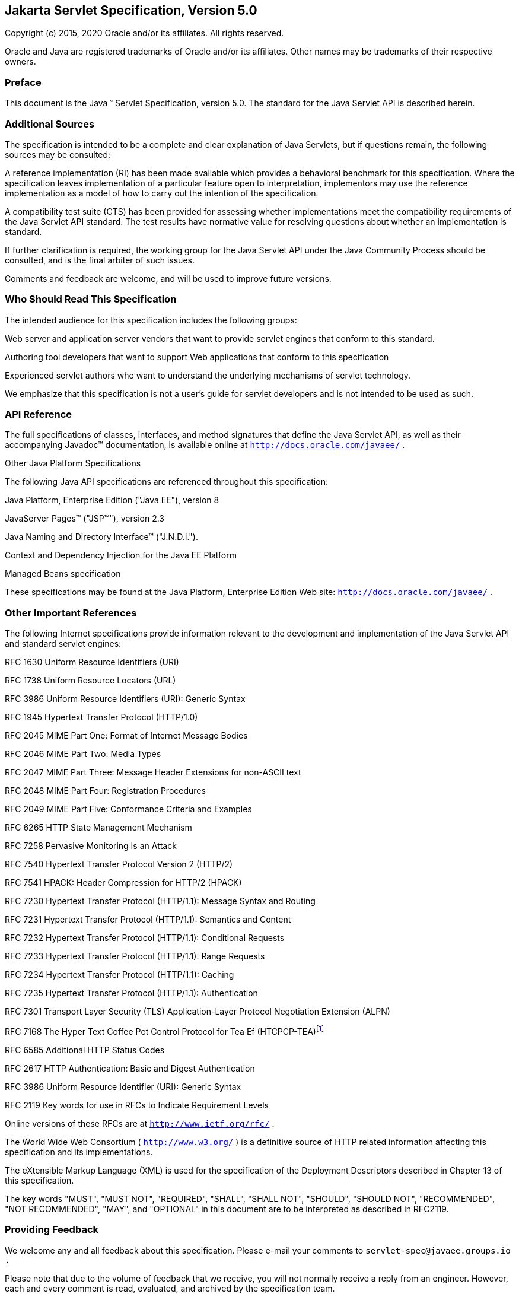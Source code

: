 :sectnums:


:sectnums!:
== Jakarta Servlet Specification, Version 5.0

Copyright (c) 2015, 2020 Oracle and/or its affiliates. All rights reserved.

Oracle and Java are registered trademarks of Oracle and/or its 
affiliates. Other names may be trademarks of their respective owners.


:sectnums!:
=== Preface

This document is the Java™ Servlet
Specification, version 5.0. The standard for the Java Servlet API is
described herein.

:sectnums!:
=== Additional Sources

The specification is intended to be a complete
and clear explanation of Java Servlets, but if questions remain, the
following sources may be consulted:

A reference implementation (RI) has been made
available which provides a behavioral benchmark for this specification.
Where the specification leaves implementation of a particular feature
open to interpretation, implementors may use the reference
implementation as a model of how to carry out the intention of the
specification.

A compatibility test suite (CTS) has been
provided for assessing whether implementations meet the compatibility
requirements of the Java Servlet API standard. The test results have
normative value for resolving questions about whether an implementation
is standard.

If further clarification is required, the
working group for the Java Servlet API under the Java Community Process
should be consulted, and is the final arbiter of such issues.

Comments and feedback are welcome, and will be
used to improve future versions.


:sectnums!:
=== Who Should Read This Specification

The intended audience for this specification
includes the following groups:

Web server and application server vendors that
want to provide servlet engines that conform to this standard.

Authoring tool developers that want to support
Web applications that conform to this specification

Experienced servlet authors who want to
understand the underlying mechanisms of servlet technology.

We emphasize that this specification is not a
user’s guide for servlet developers and is not intended to be used as
such.

:sectnums!:
=== API Reference

The full specifications of classes, interfaces,
and method signatures that define the Java Servlet API, as well as their
accompanying Javadoc™ documentation, is available online at
`http://docs.oracle.com/javaee/` .

Other Java Platform Specifications

The following Java API specifications are
referenced throughout this specification:

Java Platform, Enterprise Edition ("Java EE"),
version 8

JavaServer Pages™ ("JSP™"), version 2.3

Java Naming and Directory Interface™
("J.N.D.I.").

Context and Dependency Injection for the Java EE
Platform

Managed Beans specification

These specifications may be found at the Java
Platform, Enterprise Edition Web site: `http://docs.oracle.com/javaee/`
.

:sectnums!:
=== [[a26]] Other Important References

The following Internet specifications provide
information relevant to the development and implementation of the Java
Servlet API and standard servlet engines:

RFC 1630 Uniform Resource Identifiers (URI)

RFC 1738 Uniform Resource Locators (URL)

RFC 3986 Uniform Resource Identifiers (URI):
Generic Syntax

RFC 1945 Hypertext Transfer Protocol (HTTP/1.0)

RFC 2045 MIME Part One: Format of Internet
Message Bodies

RFC 2046 MIME Part Two: Media Types

RFC 2047 MIME Part Three: Message Header
Extensions for non-ASCII text

RFC 2048 MIME Part Four: Registration Procedures

RFC 2049 MIME Part Five: Conformance Criteria
and Examples

RFC 6265 HTTP State Management Mechanism

RFC 7258 Pervasive Monitoring Is an Attack

RFC 7540 Hypertext Transfer Protocol Version 2
(HTTP/2)

RFC 7541 HPACK: Header Compression for HTTP/2
(HPACK)

RFC 7230 Hypertext Transfer Protocol (HTTP/1.1):
Message Syntax and Routing

RFC 7231 Hypertext Transfer Protocol (HTTP/1.1):
Semantics and Content

RFC 7232 Hypertext Transfer Protocol (HTTP/1.1):
Conditional Requests

RFC 7233 Hypertext Transfer Protocol (HTTP/1.1):
Range Requests

RFC 7234 Hypertext Transfer Protocol (HTTP/1.1):
Caching

RFC 7235 Hypertext Transfer Protocol (HTTP/1.1):
Authentication

RFC 7301 Transport Layer Security (TLS)
Application-Layer Protocol Negotiation Extension (ALPN)

RFC 7168 The Hyper Text Coffee Pot
Control Protocol for Tea Ef (HTCPCP-TEA)footnote:[This reference is mostly
tongue-in-cheek although most of the concepts described in the HTCPCP
-TEA RFC are relevant to all well-designed Web servers.]

RFC 6585 Additional HTTP Status Codes

RFC 2617 HTTP Authentication: Basic and Digest
Authentication

RFC 3986 Uniform Resource Identifier (URI):
Generic Syntax

RFC 2119 Key words for use in RFCs to Indicate
Requirement Levels

Online versions of these RFCs are at
`http://www.ietf.org/rfc/` .

The World Wide Web Consortium (
`http://www.w3.org/` ) is a definitive source of HTTP related
information affecting this specification and its implementations.

The eXtensible Markup Language (XML) is used for
the specification of the Deployment Descriptors described in Chapter 13
of this specification.

The key words "MUST", "MUST NOT", "REQUIRED",
"SHALL", "SHALL NOT", "SHOULD", "SHOULD NOT", "RECOMMENDED", "NOT
RECOMMENDED", "MAY", and "OPTIONAL" in this document are to be
interpreted as described in RFC2119.

:sectnums!:
=== Providing Feedback

We welcome any and all feedback about this
specification. Please e-mail your comments to
`servlet-spec@javaee.groups.io` `.`

Please note that due to the volume of feedback
that we receive, you will not normally receive a reply from an engineer.
However, each and every comment is read, evaluated, and archived by the
specification team.

:sectnums!:
=== Expert Group members

Euigeun Chung (TmaxSoft, Inc)

Greg Wilkins (Webtide LLC)

Justin Lee (MongoDB, Inc)

Mark Thomas

Martin Mulholland (IBM)

Minehiko IIDA (Fujitsu Limited)

Neil Griffin (Liferay Inc)

Stuart Douglas (RedHat)

Wenbo Zhu ( Google Inc.)

:sectnums!:
=== Acknowledgements

Bill Shannon from Oracle has provided invaluable
technical input to the specification. Ron Monzillo from Oracle has
helped drive some of the proposals and technical discussions around
security aspects. Rajiv Mordani has capably lead this specification
since version 2.5 and has made an enormous contribution to its success
over time. Arjan Tijms has contributed much to the Java EE JCP expert
groups over the years, in particular to Security and JSF. Arjan
suggested the initial design of the Mapping Discovery API in Servlet
4.0.


:sectnums:
== [[a357]] Overview

=== [[a358]] What is a Servlet?

A servlet is a Java™ technology-based Web
component, managed by a container, that generates dynamic content. Like
other Java technology-based components, servlets are
platform-independent Java classes that are compiled to platform-neutral
byte code that can be loaded dynamically into and run by a Java
technology-enabled Web server. Containers, sometimes called servlet
engines, are Web server extensions that provide servlet functionality.
Servlets interact with Web clients via a request/response paradigm
implemented by the servlet container.

=== [[a361]] What is a Servlet Container?

The servlet container is a part of a Web
server or application server that provides the network services over
which requests and responses are sent, decodes MIME-based requests, and
formats MIME-based responses. A servlet container also contains and
manages servlets through their lifecycle.

A servlet container can be built into a host
Web server, or installed as an add-on component to a Web Server via that
server’s native extension API. Servlet containers can also be built into
or possibly installed into Web-enabled application servers.

All servlet containers must support HTTP as a
protocol for requests and responses, but additional
request/response-based protocols such as HTTPS (HTTP over SSL) may be
supported. The required versions of the HTTP specification that a
container must implement are HTTP/1.1 and HTTP/2. When supporting
HTTP/2, servlet containers must support the “h2” and “h2c” protocol
identifiers (as specified in section 3.1 of the HTTP/2 RFC). This
implies all servlet containers must support ALPN. Because the container
may have a caching mechanism described in RFC 7234 (HTTP/1.1 Caching),
it may modify requests from the clients before delivering them to the
servlet, may modify responses produced by servlets before sending them
to the clients, or may respond to requests without delivering them to
the servlet under the compliance with RFC 7234.

A servlet container may place security
restrictions on the environment in which a servlet executes. In a Java
Platform, Standard Edition (J2SE, v.1.3 or above) or Java Platform,
Enterprise Edition (Java EE, v.1.3 or above) environment, these
restrictions should be placed using the permission architecture defined
by the Java platform. For example some application servers may limit the
creation of a `Thread` object to insure that other components of the
container are not negatively impacted.

Java SE 8 is the minimum version of the
underlying Java platform with which servlet containers must be built.

=== [[a368]] An Example

The following is a typical sequence of events:

. A client (e.g., a Web browser) accesses a Web
server and makes an HTTP request.

. The request is received by the Web server and
handed off to the servlet container. The servlet container can be
running in the same process as the host Web server, in a different
process on the same host, or on a different host from the Web server for
which it processes requests.

. The servlet container determines which servlet
to invoke based on the configuration of its servlets, and calls it with
objects representing the request and response.

. The servlet uses the request object to find
out who the remote user is, what HTTP `POST` parameters may have been
sent as part of this request, and other relevant data. The servlet
performs whatever logic it was programmed with, and generates data to
send back to the client. It sends this data back to the client via the
response object.

. Once the servlet has finished processing the
request, the servlet container ensures that the response is properly
flushed, and returns control back to the host Web server.

=== [[a375]] Comparing Servlets with Other Technologies

In functionality, servlets provide a higher
level abstraction than Common Gateway Interface (CGI) programs but a
lower level of abstraction than that provided by web frameworks such as
JavaServer Faces.

Servlets have the following advantages over
other server extension mechanisms:

* They are generally much faster than CGI
scripts because a different process model is used.

* They use a standard API that is supported by
many Web servers.

* They have all the advantages of the Java
programming language, including ease of development and platform
independence.

* They can access the large set of APIs
available for the Java platform.

=== [[a382]] Relationship to Java Platform, Enterprise Edition

The Java Servlet API v.5.0 is a required API
of the Java Platform, Enterprise Edition, 9 footnote:[Please see the Java™
Platform, Enterprise Edition specification available at
`http://www.oracle.com/technetwork/java/javaee/tech/index.html`].
Servlet containers and servlets deployed into them must meet additional
requirements, described in the Java EE specification, for executing in a
Java EE environment.

=== [[a384]] Compatibility with Java Servlet Specification Version 2.5

==== [[a386]] Processing annotations

In Servlet 2.5, `metadata-complete` only
affected the scanning of annotations at deployment time. The notion of
web-fragments did not exist in servlet 2.5. However in servlet 3.0 and
later, `metadata-complete` affects scanning of all annotations that
specify deployment information and web-fragments at deployment time. The
version of the descriptor MUST not affect which annotations the
container scans for in a web application. An implementation of a
particular version of the specification MUST scan for all annotations
supported in that configuration, unless `metadata-complete` is
specified.


== [[a390]] The Servlet Interface


The `Servlet` interface is the central
abstraction of the Java Servlet API. All servlets implement this
interface either directly, or more commonly, by extending a class that
implements the interface. The two classes in the Java Servlet API that
implement the `Servlet` interface are `GenericServlet` and `HttpServlet`
. For most purposes, Developers will extend `HttpServlet` to implement
their servlets.

=== [[a392]] Request Handling Methods

The basic `Servlet` interface defines a
`service` method for handling client requests. This method is called for
each request that the servlet container routes to an instance of a
servlet.

The handling of concurrent requests to a Web
application generally requires that the Web Developer design servlets
that can deal with multiple threads executing within the `service`
method at a particular time.

Generally the Web container handles concurrent
requests to the same servlet by concurrent execution of the `service`
method on different threads.

==== [[a397]] HTTP Specific Request Handling Methods

The `HttpServlet` abstract subclass adds
additional methods beyond the basic `Servlet` interface that are
automatically called by the `service` method in the `HttpServlet` class
to aid in processing HTTP-based requests. These methods are:

* `doGet` for handling HTTP `GET` requests

* `doPost` for handling HTTP `POST` requests

* `doPut` for handling HTTP `PUT` requests

* `doDelete` for handling HTTP `DELETE` requests

* `doHead` for handling HTTP `HEAD` requests

* `doOptions` for handling HTTP `OPTIONS` requests

* `doTrace` for handling HTTP `TRACE` requests

Typically when developing HTTP-based servlets,
a Servlet Developer will only concern himself with the `doGet` and
`doPost` methods. The other methods are considered to be methods for use
by programmers very familiar with HTTP programming.

==== [[a407]] Additional Methods

The `doPut` and `doDelete` methods allow
Servlet Developers to support HTTP/1.1 clients that employ these
features. The `doHead` method in `HttpServlet` is a specialized form of
the `doGet` method that returns only the headers produced by the `doGet`
method. The `doOptions` method responds with which HTTP methods are
supported by the servlet. The `doTrace` method generates a response
containing all instances of the headers sent in the `TRACE` request.

The `CONNECT` method is not supported because
it applies to proxies and the Servlet API is targeted at endpoints.

==== [[a410]] Conditional GET Support

The `HttpServlet` interface defines the
`getLastModified` method to support conditional `GET` operations. A
conditional `GET` operation requests a resource be sent only if it has
been modified since a specified time. In appropriate situations,
implementation of this method may aid efficient utilization of network
resources.

=== [[a412]] Number of Instances

The servlet declaration which is either via
the annotation as described in <<#a1135,Annotations and pluggability>> or 
part of the deployment descriptor of
the Web application containing the servlet, as described in
<<#a2643,Deployment Descriptor>>, controls how
the servlet container provides instances of the servlet.

For a servlet not hosted in a distributed
environment (the default), the servlet container must use only one
instance per servlet declaration. However, for a servlet implementing
the `SingleThreadModel` interface, the servlet container may instantiate
multiple instances to handle a heavy request load and serialize requests
to a particular instance.

In the case where a servlet was deployed as
part of an application marked in the deployment descriptor as
distributable, a container may have only one instance per servlet
declaration per Java Virtual Machine (JVM™)footnote:[The terms "Java
virtual machine" and "JVM" mean a virtual machine for the Java™
platform.]
However, if the servlet in a distributable application implements the
`SingleThreadModel` interface, the container may instantiate multiple
instances of that servlet in each JVM of the container.

==== [[a416]] Note About The Single Thread Model

The use of the `SingleThreadModel` interface
guarantees that only one thread at a time will execute in a given
servlet instance’s `service` method. It is important to note that this
guarantee only applies to each servlet instance, since the container may
choose to pool such objects. Objects that are accessible to more than
one servlet instance at a time, such as instances of `HttpSession` , may
be available at any particular time to multiple servlets, including
those that implement `SingleThreadModel` .

It is recommended that a developer take other
means to resolve those issues instead of implementing this interface,
such as avoiding the usage of an instance variable or synchronizing the
block of the code accessing those resources. The `SingleThreadModel`
Interface is deprecated in this version of the specification.

=== [[a419]] Servlet Life Cycle

A servlet is managed through a well defined
life cycle that defines how it is loaded and instantiated, is
initialized, handles requests from clients, and is taken out of service.
This life cycle is expressed in the API by the `init` , `service` , and
`destroy` methods of the `javax.servlet.Servlet` interface that all
servlets must implement directly or indirectly through the
`GenericServlet` or `HttpServlet` abstract classes.

==== [[a421]] Loading and Instantiation

The servlet container is responsible for
loading and instantiating servlets. The loading and instantiation can
occur when the container is started, or delayed until the container
determines the servlet is needed to service a request.

When the servlet engine is started, needed
servlet classes must be located by the servlet container. The servlet
container loads the servlet class using normal Java class loading
facilities. The loading may be from a local file system, a remote file
system, or other network services.

After loading the `Servlet` class, the
container instantiates it for use.

==== [[a425]] Initialization

After the servlet object is instantiated, the
container must initialize the servlet before it can handle requests from
clients. Initialization is provided so that a servlet can read
persistent configuration data, initialize costly resources (such as
JDBC™ API-based connections), and perform other one-time activities. The
container initializes the servlet instance by calling the `init` method
of the `Servlet` interface with a unique (per servlet declaration)
object implementing the `ServletConfig` interface. This configuration
object allows the servlet to access name-value initialization parameters
from the Web application’s configuration information. The configuration
object also gives the servlet access to an object (implementing the
`ServletContext` interface) that describes the servlet’s runtime
environment. See <<#a704,Servlet Context>>
for more information about the `ServletContext` interface.

===== [[a427]] Error Conditions on Initialization

During initialization, the servlet instance
can throw an `UnavailableException` or a `ServletException` . In this
case, the servlet must not be placed into active service and must be
released by the servlet container. The `destroy` method is not called as
it is considered unsuccessful initialization.

A new instance may be instantiated and
initialized by the container after a failed initialization. The
exception to this rule is when an `UnavailableException` indicates a
minimum time of unavailability, and the container must wait for the
period to pass before creating and initializing a new servlet instance.

===== [[a430]] Tool Considerations

The triggering of static initialization
methods when a tool loads and introspects a Web application is to be
distinguished from the calling of the `init` method. Developers should
not assume a servlet is in an active container runtime until the `init`
method of the `Servlet` interface is called. For example, a servlet
should not try to establish connections to databases or Enterprise
JavaBeans™ containers when only static (class) initialization methods
have been invoked.

==== [[a432]] Request Handling

After a servlet is properly initialized, the
servlet container may use it to handle client requests. Requests are
represented by request objects of type `ServletRequest.` The servlet
fills out response to requests by calling methods of a provided object
of type `ServletResponse` . These objects are passed as parameters to
the `service` method of the `Servlet` interface.

In the case of an HTTP request, the objects
provided by the container are of types `HttpServletRequest` and
`HttpServletResponse` .

Note that a servlet instance placed into
service by a servlet container may handle no requests during its
lifetime.

===== [[a436]] Multithreading Issues

A servlet container may send concurrent
requests through the `service` method of the servlet. To handle the
requests, the Servlet Developer must make adequate provisions for
concurrent processing with multiple threads in the `service` method.

Although it is not recommended, an alternative
for the Developer is to implement the `SingleThreadModel` interface
which requires the container to guarantee that there is only one request
thread at a time in the `service` method. A servlet container may
satisfy this requirement by serializing requests on a servlet, or by
maintaining a pool of servlet instances. If the servlet is part of a Web
application that has been marked as distributable, the container may
maintain a pool of servlet instances in each JVM that the application is
distributed across.

For servlets not implementing the
`SingleThreadModel` interface, if the `service` method (or methods such
as `doGet` or `doPost` to which the `service` method of the
`HttpServlet` abstract class is dispatched) has been defined with the
`synchronized` keyword, the servlet container cannot use the instance
pool approach, but must serialize requests through it. It is strongly
recommended that Developers not synchronize the `service` method (or
methods dispatched to it) in these circumstances because of detrimental
effects on performance.

===== [[a440]] Exceptions During Request Handling

A servlet may throw either a
`ServletException` or an `UnavailableException` during the service of a
request. A `ServletException` signals that some error occurred during
the processing of the request and that the container should take
appropriate measures to clean up the request.

An `UnavailableException` signals that the
servlet is unable to handle requests either temporarily or permanently.

If a permanent unavailability is indicated by
the `UnavailableException` , the servlet container must remove the
servlet from service, call its `destroy` method, and release the servlet
instance. Any requests refused by the container by that cause must be
returned with a `SC_NOT_FOUND` (404) response.

If temporary unavailability is indicated by
the `UnavailableException` , the container may choose to not route any
requests through the servlet during the time period of the temporary
unavailability. Any requests refused by the container during this period
must be returned with a `SC_SERVICE_UNAVAILABLE` (503) response status
along with a `Retry-After` header indicating when the unavailability
will terminate.

The container may choose to ignore the
distinction between a permanent and temporary unavailability and treat
all `UnavailableExceptions` as permanent, thereby removing a servlet
that throws any `UnavailableException` from service.

===== [[a446]] Asynchronous processing

Some times a filter and/or servlet is unable
to complete the processing of a request without waiting for a resource
or event before generating a response. For example, a servlet may need
to wait for an available JDBC connection, for a response from a remote
web service, for a JMS message, or for an application event, before
proceeding to generate a response. Waiting within the servlet is an
inefficient operation as it is a blocking operation that consumes a
thread and other limited resources. Frequently a slow resource such as a
database may have many threads blocked waiting for access and can cause
thread starvation and poor quality of service for an entire web
container.

The asynchronous processing of requests is
introduced to allow the thread to return to the container and perform
other tasks. When asynchronous processing begins on the request, another
thread or callback may either generate the response and call `complete`
or dispatch the request so that it may run in the context of the
container using the `AsyncContext.dispatch` method. A typical sequence
of events for asynchronous processing is:

The request is received and passed via normal
filters for authentication etc. to the servlet.

The servlet processes the request parameters
and/or content to determine the nature of the request.

The servlet issues requests for resources or
data, for example, sends a remote web service request or joins a queue
waiting for a JDBC connection.

The servlet returns without generating a
response.

After some time, the requested resource
becomes available, the thread handling that event continues processing
either in the same thread or by dispatching to a resource in the
container using the `AsyncContext` .

Java Enterprise Edition features such as
<<#a2890,Web Application Environment>> and
<<#a2926,Propagation of Security Identity in EJB™ Calls>> are available only to
threads executing the initial request or when the request is dispatched
to the container via the `AsyncContext.dispatch` method. Java Enterprise
Edition features may be available to other threads operating directly on
the response object via the `AsyncContext.start(Runnable)` method.

The `@WebServlet` and `@WebFilter`
annotations described in Chapter 8 have an attribute `asyncSupported`
that is a `boolean` with a default value of `false` . When
`asyncSupported` is set to true the application can start asynchronous
processing in a separate thread by calling `startAsync` (see below),
passing it a reference to the request and response objects, and then
exit from the container on the original thread. This means that the
response will traverse (in reverse order) the same filters (or filter
chain) that were traversed on the way in. The response isn't committed
till `complete` (see below) is called on the `AsyncContext` . The
application is responsible to handle concurrent access to the request
and response objects if the async task is executing before the
container-initiated dispatch that called `startAsync` has returned to
the container.

Dispatching from a servlet that has
`asyncSupported=true` to one where `asyncSupported` is set to `false` is
allowed. In this case, the response will be committed when the service
method of the servlet that does not support async is exited, and it is
the container's responsibility to call `complete` on the `AsyncContext`
so that any interested `AsyncListener` instances will be notified. The
`AsyncListener.onComplete` notification should also be used by filters
as a mechanism to clear up resources that it has been holding on to for
the async task to complete.

Dispatching from a synchronous servlet to an
asynchronous servlet would be illegal. However the decision of throwing
an `IllegalStateException` is deferred to the point when the application
calls `startAsync` . This would allow a servlet to either function as a
synchronous or an asynchronous servlet.

The async task that the application is
waiting for could write directly to the response, on a different thread
than the one that was used for the initial request. This thread knows
nothing about any filters. If a filter wanted to manipulate the response
in the new thread, it would have to wrap the response when it was
processing the initial request "on the way in", and passed the wrapped
response to the next filter in the chain, and eventually to the servlet.
So if the response was wrapped (possibly multiple times, once per
filter), and the application processes the request and writes directly
to the response, it is really writing to the response wrapper(s), i.e.,
any output added to the response will still be processed by the response
wrapper(s). When an application reads from a request in a separate
thread, and adds output to the response, it really reads from the
request wrapper(s), and writes to the response wrapper(s), so any input
and/or output manipulation intended by the wrapper(s) will continue to
occur.

Alternately if the application chooses to do
so it can use the `AsyncContext` to `dispatch` the request from the new
thread to a resource in the container. This would enable using content
generation technologies like JSP within the scope of the container.

In addition to the annotation attributes we
have the following methods / classes added:

`ServletRequest`

`public AsyncContext startAsync(ServletRequest req, ServletResponse res)`::
This method puts
the request into asynchronous mode and initializes its `AsyncContext`
with the given request and response objects and the time out returned by
`getAsyncTimeout` . The `ServletRequest` and `ServletResponse`
parameters MUST be either the same objects as were passed to the calling
servlet’s `service` , or the filter’s `doFilter` method, or be
subclasses of `ServletRequestWrapper` or `ServletResponseWrapper`
classes that wrap them. A call to this method ensures that the response
isn't committed when the application exits out of the `service` method.
It is committed when `AsyncContext.complete` is called on the returned
`AsyncContext` or the `AsyncContext` times out and there are no
listeners associated to handle the time out. The timer for async time
outs will not start until the request and it’s associated response have
returned from the container. The `AsyncContext` could be used to write
to the response from the async thread. It can also be used to just
notify that the response is not closed and committed.
+
It is illegal to call `startAsync` if the
request is within the scope of a servlet or filter that does not support
asynchronous operations, or if the response has been committed and
closed, or is called again during the same `dispatch` . The
`AsyncContext` returned from a call to `startAsync` can then be used for
further asynchronous processing. Calling the
`AsyncContext.hasOriginalRequestResponse()` on the returned
`AsyncContext` will return `false` , unless the passed `ServletRequest`
and `ServletResponse` arguments are the original ones or do not carry
application provided wrappers. Any filters invoked in the outboud
direction after this request was put into asynchronous mode MAY use this
as an indication that some of the request and / or response wrappers
that they added during their inbound invocation MAY need to stay in
place for the duration of the asynchronous operation, and their
associated resources MAY not be released. A `ServletRequestWrapper`
applied during the inbound invocation of a filter MAY be released by the
outbound invocation of the filter only if the given `ServletRequest`
which is used to initialize the `AsyncContext` and will be returned by a
call to `AsyncContext.getRequest()` , does not contain the said
`ServletRequestWrapper` . The same holds true for
`ServletResponseWrapper` instances.

`public AsyncContext startAsync()`:: 
This method is
provided as a convenience that uses the original request and response
objects for the async processing. Please note users of this method
SHOULD flush the response if they are wrapped before calling this method
if you wish, to ensure that any data written to the wrapped response
isn’t lost.

`public AsyncContext getAsyncContext()`::
Returns the `AsyncContext` that was created or re initialized by the
invocation of `startAsync` . It is illegal to call `getAsyncContext` if
the request has not been put in asynchronous mode.

`public boolean isAsyncSupported()`::
Returns `true` if the request supports async processing, and `false`
otherwise. Async support will be disabled as soon as the request has
passed a filter or servlet that does not support async processing
(either via the designated annotation or declaratively).

 `public boolean isAsyncStarted()`::
Returns `true` if async processing has started on this request, and `false`
otherwise. If this request has been dispatched using one of the
`AsyncContext.dispatch` methods since it was put in asynchronous mode,
or a call to `AsynContext.complete` is made, this method returns `false`
.

`public DispatcherType getDispatcherType()`::
Returns the dispatcher type of a request. The dispatcher type of a
request is used by the container to select the filters that need to be
applied to the request. Only filters with the matching dispatcher type
and url patterns will be applied. Allowing a filter that has been
configured for multiple dispatcher types to query a request for it’s
dispatcher type allows the filter to process the request differently
depending on it’s dispatcher type. The initial dispatcher type of a
request is defined as `DispatcherType.REQUEST` . The dispatcher type of
a request dispatched via `RequestDispatcher.forward(ServletRequest,
ServletResponse)` or `RequestDispatcher.include(ServletRequest,
ServletResponse)` is given as `DispatcherType.FORWARD` or
`DispatcherType.INCLUDE` respectively, while a dispatcher type of an
asynchronous request dispatched via one of the `AsyncContext.dispatch`
methods is given as `DispatcherType.ASYNC` . Finally the dispatcher type
of a request dispatched to an error page by the container’s error
handling mechanism is given as `DispatcherType.ERROR` .

[[a469]] `AsyncContext` 

This class represents the execution context
for the asynchronous operation that was started on the `ServletRequest`
. An `AsyncContext` is created and initialized by a call to
`ServletRequest.startAsync` as described above. The following methods
are in the `AsyncContext` :

`public ServletRequest getRequest()`::
returns the request that was used to initialize the `AsyncContext` by
calling one of the `startAsync` methods. Calling `getRequest` when
complete or any of the dispatch methods has been previously called in
the asynchronous cycle will result in an `IllegalStateException` .

`public ServletResponse getResponse()`::
returns the response that was used to initialize the `AsyncContext` by
calling one of the `startAsync` methods. Calling `getResponse` when
complete or any of the dispatch methods has been previously called in
the asynchronous cycle will result in an `IllegalStateException` .

`public void setTimeout(long timeoutMilliseconds)`::
Sets the time out for the asynchronous
processing to occur in milliseconds. A call to this method overrides the
time out set by the container. If the time out is not specified via the
call to `setTimeout` , 30000 is used as the default. A value of 0 or
less indicates that the asynchronous operation will never time out. The
time out applies to the `AsyncContext` once the container-initiated
dispatch during which one of the `ServletRequest.startAsync` methods was
called has returned to the container. It is illegal to set the time out
if this method is called after the container-initiated dispatch on which
the asynchronous cycle was started has returned to the container and
will result in an `IllegalStateException` .

 `public long getTimeout()`::
Gets the time
out, in milliseconds, associated with the `AsyncContext` . This method
returns the container’s default time out, or the time out value set via
the most recent invocation of `setTimeout` method.

`public void addListener(AsyncListener listener, ServletRequest req, ServletResponse res)`::
Registers the
given listener for notifications of `onTimeout`, `onError`, `onComplete` or
`onStartAsync`. The first three are associated with the most recent
asynchronous cycle started by calling one of the
`ServletRequest.startAsync` methods. The `onStartAsync` is associated to
a new asynchronous cycle via one of the `ServletRequest.startAsync`
methods. Async listeners will be notified in the order in which they
were added to the request. The request and response objects passed in to
the method are the exact same ones that are available from the
`AsyncEvent.getSuppliedRequest()` and `AsyncEvent.getSuppliedResponse()`
when the `AsyncListener` is notified. These objects should not be read
from or written to, because additional wrapping may have occurred since
the given `AsyncListener` was registered, but may be used in order to
release any resources associated with them. It is illegal to call this
method after the container-initiated dispatch on which the asynchronous
cycle was started has returned to the container and before a new
asynchronous cycle was started and will result in an
`IllegalStateException` .

`public <T extends AsyncListener> createListener(Class<T> clazz)`::
Instantiates the given `AsyncListener`
class. The returned `AsyncListener` instance may be further customized
before it is registered with the `AsyncContext` via a call to one of the
`addListener` methods specified below. The given `AsyncListener` class
MUST define a zero argument constructor, which is used to instantiate
it. This method supports any annotations applicable to the
`AsyncListener` .

`public void addListener(AsyncListener)`::
Registers the given listener for notifications of `onTimeout`, `onError`,
`onComplete` or `onStartAsync`. The first three are associated with the
most recent asynchronous cycle started by calling one of the
`ServletRequest.startAsync` methods. The `onStartAsync` is associated to
a new asynchronous cycle via one of the `ServletRequest.startAsync`
methods. If `startAsync(req, res)` or `startAsync()` is called on the
request, the exact same request and response objects are available from
the `AsyncEvent` when the `AsyncListener` is notified. The request and
response may or may not be wrapped. Async listeners will be notified in
the order in which they were added to the request. It is illegal to call
this method after the container-initiated dispatch on which the
asynchronous cycle was started has returned to the container and before
a new asynchronous cycle was started and will result in an
`IllegalStateException` .

`public void dispatch(String path)`::
Dispatches the re quest and response that were used to initialize the
`AsyncContext` to the resource with the given path. The given path is
interpreted as relative to the `ServletContext` that initialized the
`AsyncContext` . All path related query methods of the request MUST
reflect the dispatch target, while the original request URI, context
path, path info and query string may be obtained from the request
attributes as defined in <<#a1837,Dispatched Request Parameters>>. These attributes MUST always reflect the original
path elements, even after multiple dispatches.

`public void dispatch()`:: 
Provided as a
convenience to dispatch the request and response used to initialize the
`AsyncContext` as follows. If the `AsyncContext` was initialized via the
`startAsync(ServletRequest, ServletResponse)` and the request passed is
an instance of `HttpServletRequest` , then the dispatch is to the URI
returned by `HttpServletRequest.getRequestURI()` . Otherwise the
dispatch is to the URI of the request when it was last dispatched by the
container. The examples <<#a480,CODE EXAMPLE 2-1>> ,
<<#a485,CODE EXAMPLE 2-2>> and
<<#a492,CODE EXAMPLE 2-3>> shown below demonstrate what the
target URI of dispatch would be in the different cases.

[[a480]]
.CODE EXAMPLE 2-1 
[source,java]
----
// REQUEST to /url/A
AsyncContext ac = request.startAsync();
...
ac.dispatch(); // ASYNC dispatch to /url/A
----

[[a485]]
.CODE EXAMPLE 2-2
[source,java]
----
// REQUEST to /url/A

// FORWARD to /url/B

request.getRequestDispatcher(“/url/B”).forward(request,
response);

// Start async operation from within the
target of the FORWARD

AsyncContext ac = request.startAsync();

ac.dispatch(); // ASYNC dispatch to /url/A
----

[[a492]]
.CODE EXAMPLE 2-3
[source,java]
----
// REQUEST to /url/A

// FORWARD to /url/B

request.getRequestDispatcher(“/url/B”).forward(request,
response);

// Start async operation from within the
target of the FORWARD

AsyncContext ac =
request.startAsync(request, response);

ac.dispatch(); // ASYNC dispatch to /url/B
----

`public void dispatch(ServletContext context, String path)`::
Dispatches the request and response used to
initialize the `AsyncContext` to the resource with the given path in the
given `ServletContext`.
+
For all the 3 variations of the `dispatch`
methods defined above, calls to the methods returns immediately after
passing the request and response objects to a container managed thread,
on which the dispatch operation will be performed. The dispatcher type
of the request is set to `ASYNC`.Unlike
`RequestDispatcher.forward(ServletRequest, ServletResponse)` dispatches,
the response buffer and headers will not be reset, and it is legal to
dispatch even if the response has already been committed. Control over
the request and response is delegated to the dispatch target, and the
response will be closed when the dispatch target has completed
execution, unless `ServletRequest.startAsync()` or
`ServletRequest.startAsync(ServletRequest, ServletResponse)` is called.
If any of the dispatch methods are called before the container-initiated
dispatch that called `startAsync` has returned to the container, the
following conditions must hold during that time between the invocation
of `dispatch` and the return of control to the container:

	. any `dispatch` invocations invoked during
that time will not take effect until after the container-initiated
dispatch has returned to the container.

	. any _AsyncListener.onComplete(AsyncEvent),
AsyncListener.onTimeout(AsyncEvent)_ and
`AsyncListener.onError(AsyncEvent)` invocations will also be delayed
until after the container-initiated dispatch has returned to the
container.

	. any calls to `request.isAsyncStarted()` must
return `true` until after the container-initiated dispatch has returned
to the container.
+
There can be at most one asynchronous
dispatch operation per asynchronous cycle, which is started by a call to
one of the `ServletRequest.startAsync` methods. Any attempt to perform
additional asynchronous dispatch operation within the same asynchronous
cycle is illegal and will result in an `IllegalStateException` . If
`startAsync` is subsequently called on the dispatched request, then any
of the `dispatch` methods may be called with the same restriction as
above.
+
[[a505]] Any errors or exceptions
that may occur during the execution of the `dispatch` methods MUST be
caught and handled by the container as follows:
+
	.. invoke the
`AsyncListener.onError(AsyncEvent)` method for all instances of the
`AsyncListener` registered with the `ServletRequest` for which the
`AsyncContext` was created and make the `Throwable` available via the
`AsyncEvent.getThrowable()` .

	.. If none of the listeners called
`AsyncContext.complete` or any of the `AsyncContext.dispatch` methods,
then perform an error dispatch with a status code equal to
`HttpServletResponse.SC_INTERNAL_SERVER_ERROR` and make the `Throwable`
available as the value of the `RequestDispatcher.ERROR_EXCEPTION`
request attribute.

	.. If no matching error page is found, or the
error page does not call `AsyncContext.complete()` or any of the
`AsyncContext.dispatch` methods, then the container MUST call
`AsyncContext.complete` .

`public boolean hasOriginalRequestAndResponse()`::
This method checks if the
`AsyncContext` was initialized with the original request and response
objects by calling `ServletRequest.startAsync()` or if it was
initialized by calling `ServletRequest.startAsync(ServletRequest,
ServletResponse)` and neither the `ServletRequest` nor the
`ServletResponse` argument carried any application provided wrappers, in
which case it returns `true` . If the `AsyncContext` was initialized
with wrapped request and/or response objects using
`ServletRequest.startAsync(ServletRequest, ServletResponse)` , it
returns `false` . This information may be used by filters invoked in the
outbound direction, after a request was put into asynchronous mode, to
determine whether any request and/or response wrappers that they added
during their inbound invocation need to be preserved for the duration of
the asynchronous operation or may be released.

`public void start(Runnable r)`::
This method causes the container to dispatch a thread, possibly from a
managed thread pool, to run the specified `Runnable` . The container may
propagate appropriate contextual information to the `Runnable` .

 `public void complete()`::
 If `request.startAsync` is called then this method MUST be called to
complete the async processing and commit and close the response. The
`complete` method can be invoked by the container if the request is
dispatched to a servlet that does not support async processing, or the
target servlet called by `AsyncContext.dispatch` does not do a
subsequent call to `startAsync` . In this case, it is the container's
responsibility to call `complete()` as soon as that servlet's `service`
method is exited. An `IllegalStateException` MUST be thrown if
`startAsync` was not called. It is legal to call this method anytime
after a call to `ServletRequest.startAsync()` or
`ServletRequest.startAsync(ServletRequest, ServletResponse)` and before
a call to one of the dispatch methods. If this method is called before
the container-initiated dispatch that called `startAsync` has returned
to the container, the following conditions must hold during that time
between the invocation of `complete` and the return of control to the
container:

	. the behavior specified for `complete` will
not take effect until after the container-initiated dispatch has
returned to the container.

	. any `AsyncListener.onComplete(AsyncEvent)`
invocations will also be delayed until after the container-initiated
dispatch has returned to the container.

	. any calls to `request.isAsyncStarted()` must
return `true` until after the container-initiated dispatch has returned
to the container.

`ServletRequestWrapper`

`public boolean isWrapperFor(ServletRequest req)`::
Checks recursively if this wrapper wraps the given
`ServletRequest` and returns `true` if it does, else it returns `false`.

`ServletResponseWrapper`

`public boolean isWrapperFor(ServletResponse res)`::
Checks recursively if this wrapper wraps the given
`ServletResponse` and returns `true` if it does, else it returns `false`.

`AsyncListener`

 `public void onComplete(AsyncEvent event)`::
Is used to notify the listener of completion of the asynchronous
operation started on the `ServletRequest` .

 `public void onTimeout(AsyncEvent event)`::
Is used to notify the listener of a time out of the asynchronous
operation started on the `ServletRequest` .

 `public void onError(AsyncEvent event)`::
Is used to notify the listener that the asynchronous operation has failed
to complete.

 `public void onStartAsync(AsyncEvent event)`::
Is used to notify the listener that a new asynchronous cycle is being
initiated via a call to one of the `ServletRequest.startAsync` methods.
The `AsyncContext` corresponding to the asynchronous operation that is
being reinitialized may be obtained by calling
`AsyncEvent.getAsyncContext` on the given event.
+
In the event that an
asynchronous operation times out, the container must run through the
following steps:
+
	* Invoke the `AsyncListener.onTimeout` method
on all the `AsyncListener` instances registered with the
`ServletRequest` on which the asynchronous operation was initiated.

	* If none of the listeners called
`AsyncContext.complete()` or any of the `AsyncContext.dispatch` methods,
perform an error dispatch with a status code equal to
`HttpServletResponse.SC_INTERNAL_SERVER_ERROR` .

	* If no matching error page was found, or the
error page did not call `AsyncContext.complete()` or any of the
`AsyncContext.dispatch` methods, the container MUST call
`AsyncContext.complete()` .

	* If an exception is thrown while invoking
methods in an `AsyncListener` , it is logged and will not affect the
invocation of any other `AsyncListeners` .

	* Async processing in JSP would not be
supported by default as it is used for content generation and async
processing would have to be done before the content generation. It is up
to the container how to handle this case. Once all the async activities
are done, a dispatch to the JSP page using the `AsyncContext.dispatch`
can be used for generating content.

	* Figure 2-1 shown below is a diagram depicting
the state transitions for various asynchronous operations.





.*Figure 2-1* State transition diagram for asynchronous operations
image:servlet-12.png[image]



===== [[a534]] Thread Safety

Other than the `startAsync` and `complete`
methods, implementations of the request and response objects are not
guaranteed to be thread safe. This means that they should either only be
used within the scope of the request handling thread or the application
must ensure that access to the request and response objects are thread
safe.

If a thread created by the application uses
the container-managed objects, such as the request or response object,
those objects must be accessed only within the object’s life cycle as
defined in sections <<#a698,Lifetime of the Request Object>> and <<#a913,Lifetime of the Response Object>> respectively. Be aware that other than the `startAsync`
, and `complete` methods, the request and response objects are not
thread safe. If those objects were accessed in the multiple threads, the
access should be synchronized or be done through a wrapper to add the
thread safety, for instance, synchronizing the call of the methods to
access the request attribute, or using a local output stream for the
response object within a thread.

===== [[a537]] Upgrade Processing

In HTTP/1.1, the Upgrade general-header
allows the client to specify the additional communication protocols that
it supports and would like to use. If the server finds it appropriate to
switch protocols, then new protocols will be used in subsequent
communication.

The servlet container provides an HTTP
upgrade mechanism. However the servlet container itself does not have
knowledge about the upgraded protocol. The protocol processing is
encapsulated in the `HttpUpgradeHandler` . Data reading or writing
between the servlet container and the `HttpUpgradeHandler` is in byte
streams.

When an upgrade request is received, the
servlet can invoke the `HttpServletRequest.upgrade` method, which starts
the upgrade process. This method instantiates the given
`HttpUpgradeHandler` class. The returned `HttpUpgradeHandler` instance
may be further customized. The application prepares and sends an
appropriate response to the client. After exiting the `service` method
of the servlet, the servlet container completes the processing of all
filters and marks the connection to be handled by the
`HttpUpgradeHandler` . It then calls the `HttpUpgradeHandler` 's `init`
method, passing a `WebConnection` to allow the protocol handler access
to the data streams.

The servlet filters only process the initial
HTTP request and response. They are not involved in subsequent
communications. In other words, they are not invoked once the request
has been upgraded.

The `HttpUpgradeHandler` may use non blocking
IO to consume and produce messages.

The Developer has the responsibility for
thread safe access to the `ServletInputStream` and `ServletOutputStream`
while processing HTTP upgrade.

When the upgrade processing is done,
`HttpUpgradeHandler.destroy` will be invoked.

==== [[a545]] End of Service

The servlet container is not required to keep
a servlet loaded for any particular period of time. A servlet instance
may be kept active in a servlet container for a period of milliseconds,
for the lifetime of the servlet container (which could be a number of
days, months, or years), or any amount of time in between.

When the servlet container determines that a
servlet should be removed from service, it calls the `destroy` method of
the `Servlet` interface to allow the servlet to release any resources it
is using and save any persistent state. For example, the container may
do this when it wants to conserve memory resources, or when it is being
shut down.

Before the servlet container calls the
`destroy` method, it must allow any threads that are currently running
in the `service` method of the servlet to complete execution, or exceed
a server-defined time limit.

Once the `destroy` method is called on a
servlet instance, the container may not route other requests to that
instance of the servlet. If the container needs to enable the servlet
again, it must do so with a new instance of the servlet’s class.

After the `destroy` method completes, the
servlet container must release the servlet instance so that it is
eligible for garbage collection.


== [[a553]] The Request


The request object encapsulates all
information from the client request. In the HTTP protocol, this
information is transmitted from the client to the server in the HTTP
headers and the message body of the request.

=== [[a555]] HTTP Protocol Parameters

Request parameters for the servlet are the
strings sent by the client to a servlet container as part of its
request. When the request is an `HttpServletRequest` object, and
conditions set out in <<#a565,When Parameters Are Available>> are met, the container populates the
parameters from the URI query string and POST-ed data.

The parameters are stored as a set of
name-value pairs. Multiple parameter values can exist for any given
parameter name. The following methods of the `ServletRequest` interface
are available to access parameters:

* `getParameter`

* `getParameterNames`

* `getParameterValues`

* `getParameterMap`

The `getParameterValues` method returns an
array of `String` objects containing all the parameter values associated
with a parameter name. The value returned from the `getParameter` method
must be the first value in the array of `String` objects returned by
`getParameterValues` . The `getParameterMap` method returns a
`java.util.Map` of the parameter of the request, which contains names as
keys and parameter values as map values.

Data from the query string and the post body
are aggregated into the request parameter set. Query string data is
presented before post body data. For example, if a request is made with
a query string of `a=hello` and a post body of `a=goodbye&a=world` , the
resulting parameter set would be ordered `a=(hello, goodbye, world)` .

Path parameters that are part of a GET request
(as defined by HTTP 1.1) are not exposed by these APIs. They must be
parsed from the `String` values returned by the `getRequestURI` method
or the `getPathInfo` method.

==== [[a565]] When Parameters Are Available

The following are the conditions that must be
met before post form data will be populated to the parameter set:

. The request is an HTTP or HTTPS request.

. The HTTP method is POST.

. The content type is
`application/x-www-form-urlencoded` .

. The servlet has made an initial call of any of
the `getParameter` family of methods on the request object.

If the conditions are not met and the post
form data is not included in the parameter set, the post data must still
be available to the servlet via the request object’s input stream. If
the conditions are met, post form data will no longer be available for
reading directly from the request object’s input stream.

=== [[a572]] File upload

Servlet container allows files to be uploaded
when data is sent as `multipart/form-data` .

The servlet container provides
`multipart/form-data` processing if any one of the following conditions
is met.

* The servlet handling the request is annotated
with the `@MultipartConfig` as defined in
<<#a1247,@MultipartConfig>>.

* Deployment descriptors contain a
`multipart-config` element for the servlet handling the request.

How data in a request of type
`multipart/form-data` is made available depends on whether the servlet
container provides `multipart/form-data` processing:

* If the servlet container provides
`multipart/form-data` processing, the data is made available through the
following methods in `HttpServletRequest` :
+
--

** `public Collection<Part> getParts()`

** `public Part getPart(String name)`

Each part provides access to the headers,
content type related with it and the content via the
`Part.getInputStream` method.

For parts with `form-data` as the
`Content-Disposition` , but without a filename, the string value of the
part will also be available through the `getParameter` and
`getParameterValues` methods on `HttpServletRequest` , using the name of
the part.

--

* If the servlet container does not provide the
`multi-part/form-data` processing, the data will be available through
the `HttpServletReuqest.getInputStream` .

=== [[a585]] Attributes

Attributes are objects associated with a
request. Attributes may be set by the container to express information
that otherwise could not be expressed via the API, or may be set by a
servlet to communicate information to another servlet (via the
`RequestDispatcher` ). Attributes are accessed with the following
methods of the `ServletRequest` interface:

* `getAttribute`

* `getAttributeNames`

* `setAttribute`

Only one attribute value may be associated
with an attribute name.

Attribute names beginning with the prefixes of
`java.` and `javax.` are reserved for definition by this specification.
Similarly, attribute names beginning with the prefixes of `sun.` ,
`com.sun., oracle and com.oracle` are reserved for definition by Oracle
Corporation. It is suggested that all attributes placed in the attribute
set be named in accordance with the reverse domain name convention
suggested by the Java Programming Language
Specification footnote:[The Java Programming
Language Specification is available at
`http://docs.oracle.com/javase/specs/`] for package naming.

=== [[a592]] Headers

A servlet can access the headers of an HTTP
request through the following methods of the `HttpServletRequest`
interface:

* `getHeader`

* `getHeaders`

* `getHeaderNames`

The `getHeader` method returns a header given
the name of the header. There can be multiple headers with the same
name, e.g. `Cache-Control` headers, in an HTTP request. If there are
multiple headers with the same name, the `getHeader` method returns the
first header in the request. The `getHeaders` method allows access to
all the header values associated with a particular header name,
returning an `Enumeration` of `String` objects.

Headers may contain `String` representations
of `int` or `Date` data. The following convenience methods of the
`HttpServletRequest` interface provide access to header data in a one of
these formats:

* `getIntHeader`

* `getDateHeader`

If the `getIntHeader` method cannot translate
the header value to an `int` , a `NumberFormatException` is thrown. If
the `getDateHeader` method cannot translate the header to a `Date`
object, an `IllegalArgumentException` is thrown.

=== [[a602]] Request Path Elements

The request path that leads to a servlet
servicing a request is composed of many important sections. The
following elements are obtained from the request URI path and exposed
via the request object:

Context Path::
The path prefix associated
with the `ServletContext` that this servlet is a part of. If this
context is the “default” context rooted at the base of the Web server’s
URL name space, this path will be an empty string. Otherwise, if the
context is not rooted at the root of the server’s name space, the path
starts with a `/` character but does not end with a `/` character.

Servlet Path::
The path section that
directly corresponds to the mapping which activated this request. This
path starts with a ’ `/` ’ character except in the case where the
request is matched with the ‘ `/*` ’ or ““ pattern, in which case it is
an empty string.

PathInfo::
The part of the request path that
is not part of the Context Path or the Servlet Path. It is either null
if there is no extra path, or is a string with a leading ‘/’.

The following methods exist in the
`HttpServletRequest` interface to access this information:

* `getContextPath`

* `getServletPath`

* `getPathInfo`

It is important to note that, except for URL
encoding differences between the request URI and the path parts, the
following equation is always true:

 requestURI = contextPath + servletPath + pathInfo

To give a few examples to clarify the above
points, consider the following:

.Example Context Set Up
[caption="Table 3-1 "]
|===
| Context Path | /catalog
| Servlet Mapping | Pattern: `/lawn/*`, Servlet: `LawnServlet`
| Servlet Mapping | Pattern: `/garden/*`, Servlet: `GardenServlet`
| Servlet Mapping | Pattern: `*.jsp`, Servlet: `JSPServlet`
|===


The following behavior is observed:

.Observed Path Element Behavior
[caption="Table 3-2  "]
[cols="2", options="header"]
|===
|Request Path
|Path Elements

|`/catalog/lawn/index.html`
|ContextPath: `/catalog`, ServletPath: `/lawn`, PathInfo: `/index.html`

|`/catalog/garden/implements/`
|ContextPath: `/catalog`, ServletPath: `/garden`, PathInfo: `/implements/`

|`/catalog/help/feedback.jsp`
|ContextPath: `/catalog`, ServletPath: `/help/feedback.jsp`, PathInfo: `null`
|===

=== [[a642]] Path Translation Methods

There are two convenience methods in the API
which allow the Developer to obtain the file system path equivalent to a
particular path. These methods are:

* `ServletContext.getRealPath`

* `HttpServletRequest.getPathTranslated`

The `getRealPath` method takes a `String`
argument and returns a `String` representation of a file on the local
file system to which a path corresponds. The `getPathTranslated` method
computes the real path of the `pathInfo` of the request.

In situations where the servlet container
cannot determine a valid file path for these methods, such as when the
Web application is executed from an archive, on a remote file system not
accessible locally, or in a database, these methods must return null.
Resources inside the `META-INF/resources` directory of JAR file must be
considered only if the container has unpacked them from their containing
JAR file when a call to `getRealPath()` is made, and in this case MUST
return the unpacked location.

=== [[a648]] Non Blocking IO

Non-blocking request processing in the Web
Container helps improve the ever increasing demand for improved Web
Container scalability, increase the number of connections that can
simultaneously be handled by the Web Container. Non-blocking IO in the
Servlet container allows developers to read data as it becomes available
or write data when possible to do so. Non-blocking IO only works with
async request processing in Servlets and Filters (as defined in
<<#a446,Asynchronous processing>>), and
upgrade processing (as defined in <<#a537,Upgrade Processing>>). Otherwise, an `IllegalStateException` must be
thrown when `ServletInputStream.setReadListener` or
`ServletOutputStream.setWriteListener` is invoked.

The `ReadListener` provides the following
callback methods for non blocking IO:

.ReadListener
`onDataAvailable()`::
The `onDataAvailable`
method is invoked on the `ReadListener` when data is available to read
from the incoming request stream. The container will invoke the method
the first time when data is available to read. The container will
subsequently invoke the `onDataAvailable` method if and only if the
`isReady` method on `ServletInputStream` , described below, has been
called and returned a value of `false` and data has subsequently become
available to read.

`onAllDataRead()`::
The `onAllDataRead`
method is invoked when you have finished reading all the data for the
`ServletRequest` for which the listener was registered.

`onError(Throwable t)`::
The `onError`
method is invoked if there is any error or exception that occurs while
processing the request.

The Servlet container must access methods in
`ReadListener` in a thread safe manner.

In addition to the `ReadListener` defined
above, the following methods have been added to `ServletInputStream`
class:

.ServletInputStream
`boolean isFinished()`::
The `isFinished`
method returns `true` when all the data for the request associated with
the `ServletInputStream` has been read. Otherwise it returns `false` .

`boolean isReady()`::
The `isReady` method
returns `true` if data can be read without blocking. If no data can be
read without blocking it returns `false` . If isReady returns false it
is illegal to call the read method and an `IllegalStateException` MUST
be thrown.

`void setReadListener(ReadListener listener)`::
Sets the `ReadListener` defined above to get invoked to
read data in a non-blocking fashion. Once the listener is associated for
the given `ServletInputStream` , the container invokes the methods on
the `ReadListener` when data is available to read, all the data has been
read or if there was an error processing the request. Registering a
`ReadListener` will start non-blocking IO. It is illegal to switch to
the traditional blocking IO at that point and an `IllegalStateException`
MUST be thrown. A subsequent call to `setReadListener` in the scope of
the current request is illegal and an `IllegalStateException` MUST be
thrown.

=== [[a662]] HTTP/2 Server Push

Server push is the most visible of the
improvements in HTTP/2 to appear in the servlet API. All of the new
features in HTTP/2, including server push, are aimed at improving the
perceived performance of the web browsing experience. Server push
derives its contribution to improved perceived browser performance from
the simple fact that servers are in a much better position than clients
to know what additional assets (such as images, stylesheets and scripts)
go along with initial requests. For example, it is possible for servers
to know that whenever a browser requests `index.html` , it will shortly
thereafter request `header.gif` , `footer.gif` and `style.css` . Since
servers know this, they can preemptively start sending the bytes of
these assets along side the bytes of the `index.html` .

To use server push, obtain a reference to a
`PushBuilder` from an `HttpServletRequest` , mutate the builder as
desired, then call `push()` . Please see the javadoc for method
`javax.servlet.http.HttpServletRequest.newPushBuilder()` and class
`javax.servlet.http.PushBuilder` for the normative specification. The
remainder of this section calls out implementation requirements with
respect to the section titled “Server Push” in the HTTP/2 specification
version referenced in <<#a26,Other Important References>>.

Unless explicitly excluded, Servlet 5.0
containers must support server push as specified in the HTTP/2
specification section “Server Push”. Containers must enable server push
if the client is capable of speaking HTTP/2, unless the client has
explicitly disabled server push by sending a SETTINGS_ENABLE_PUSH
setting value of 0 (zero) for the current connection. In that case, for
that connection only, server push must not be enabled.

In addition to allowing clients to disable
server push with the `SETTINGS_ENABLE_PUSH` setting, servlet containers
must honor a client’s request to not receive a pushed response on a
finer grained basis by heeding the `CANCEL` or `REFUSED_STREAM` code
that references the pushed stream’s stream identifier. One common use of
this interaction is when a browser already has the resource in its
cache.

=== [[a668]] Cookies

The `HttpServletRequest` interface provides
the `getCookies` method to obtain an array of cookies that are present
in the request. These cookies are data sent from the client to the
server on every request that the client makes. Typically, the only
information that the client sends back as part of a cookie is the cookie
name and the cookie value. Other cookie attributes that can be set when
the cookie is sent to the browser, such as comments, are not typically
returned. The specification also allows for the cookies to be `HttpOnly`
cookies. `HttpOnly` cookies indicate to the client that they should not
be exposed to client-side scripting code (It’s not filtered out unless
the client knows to look for this attribute). The use of `HttpOnly`
cookies helps mitigate certain kinds of cross-site scripting attacks.

=== [[a670]] SSL Attributes

If a request has been transmitted over a
secure protocol, such as HTTPS, this information must be exposed via the
`isSecure` method of the `ServletRequest` interface. The Web container
must expose the following attributes to the servlet programmer:

.Protocol Attributes
[caption="Table 3-3  "]
[cols="3", options="header"]
|===
|Attribute
|Attribute Name
|Java Type

|cipher suite
|`javax.servlet.request.cipher_suite`
|`String`

|bit size of the algorithm
|`javax.servlet.request.key_size`
|`Integer`

|SSL session id
|javax.servlet.request.ssl_session_id
|`String`
|===

If there is an SSL certificate associated with
the request, it must be exposed by the servlet container to the servlet
programmer as an array of objects of type
`java.security.cert.X509Certificate` and accessible via a
`ServletRequest` attribute of `javax.servlet.request.X509Certificate` .

The order of this array is defined as being in
ascending order of trust. The first certificate in the chain is the one
set by the client, the next is the one used to authenticate the first,
and so on.

=== [[a687]] Internationalization

Clients may optionally indicate to a Web
server what language they would prefer the response be given in. This
information can be communicated from the client using the
`Accept-Language` header along with other mechanisms described in the
HTTP/1.1 specification. The following methods are provided in the
`ServletRequest` interface to determine the preferred locale of the
sender:

* `getLocale`

* `getLocales`

The `getLocale` method will return the
preferred locale for which the client wants to accept content. See
section 14.4 of RFC 7231 (HTTP/1.1) for more information about how the
`Accept-Language` header must be interpreted to determine the preferred
language of the client.

The `getLocales` method will return an
`Enumeration` of `Locale` objects indicating, in decreasing order
starting with the preferred locale, the locales that are acceptable to
the client.

If no preferred locale is specified by the
client, the locale returned by the `getLocale` method must be the
default locale for the servlet container and the `getLocales` method
must contain an enumeration of a single `Locale` element of the default
locale.

=== [[a694]] Request data encoding

Currently, many browsers do not send a char
encoding qualifier with the Content-Type header, leaving open the
determination of the character encoding for reading HTTP requests. In
the absence of a char encoding qualifier, if the `Content-Type` is
`application/x-www-form-urlencoded` , the default encoding the container
uses to create the request reader and parse POST data must be `US-ASCII`
. Any `%nn` encoded values must be decoded to ISO-8859-1. For any other
`Content-Type` , if none has been specified by the client request, web
application or container vendor specific configuration (for all web
applications in the container), the default encoding of a request the
container uses to create the request reader and parse POST data must be
ISO-8859-1. However, in order to indicate to the developer the absence
of a char encoding qualifier, the container must return `null` from the
`getCharacterEncoding()` method."

If the client hasn’t set character encoding
and the request data is encoded with a different encoding than the
default as described above, breakage can occur. To remedy this
situation, `setRequestCharacterEncoding(String enc)` is available on
`ServletContext` , the `<request-character-encoding>` element is
available in the `web.xml` and `setCharacterEncoding(String enc)` is
available on the `ServletRequest` interface. Developers can override the
character encoding supplied by the container by calling this method. It
must be called prior to parsing any post data or reading any input from
the request. Calling this method once data has been read will not affect
the encoding.

=== [[a698]] Lifetime of the Request Object

Each request object is valid only within the
scope of a servlet’s `service` method, or within the scope of a filter’s
`doFilter` method, unless the asynchronous processing is enabled for the
component and the startAsync method is invoked on the request object. In
the case where asynchronous processing occurs, the request object
remains valid until `complete` is invoked on the `AsyncContext` .
Containers commonly recycle request objects in order to avoid the
performance overhead of request object creation. The developer must be
aware that maintaining references to request objects for which
`startAsync` has not been called outside the scope described above is
not recommended as it may have indeterminate results.

In case of upgrade, the above is still true.

== [[a704]] Servlet Context


=== [[a706]] Introduction to the ServletContext Interface

The `ServletContext` interface defines a
servlet’s view of the Web application within which the servlet is
running. The Container Provider is responsible for providing an
implementation of the `ServletContext` interface in the servlet
container. Using the `ServletContext` object, a servlet can log events,
obtain URL references to resources, and set and store attributes that
other servlets in the context can access.

A `ServletContext` is rooted at a known path
within a Web server. For example, a servlet context could be located at
`\http://example.com/catalog` . All requests that begin with the
`/catalog` request path, known as the context path, are routed to the
Web application associated with the `ServletContext` .

=== [[a709]] Scope of a ServletContext Interface

There is one instance object of the
`ServletContext` interface associated with each Web application deployed
into a container. In cases where the container is distributed over many
virtual machines, a Web application will have an instance of the
`ServletContext` for each JVM.

Servlets in a container that were not deployed
as part of a Web application are implicitly part of a “default” Web
application and have a default `ServletContext` . In a distributed
container, the default `ServletContext` is non-distributable and must
only exist in one JVM.

=== [[a712]] Initialization Parameters

The following methods of the `ServletContext`
interface allow the servlet access to context initialization parameters
associated with a Web application as specified by the Application
Developer in the deployment descriptor:

* `getInitParameter`

* `getInitParameterNames`

Initialization parameters are used by an
Application Developer to convey setup information. Typical examples are
a Webmaster’s e-mail address, or the name of a system that holds
critical data.

=== [[a717]] Configuration methods

The following methods are added to
`ServletContext` since Servlet 3.0 to enable programmatic definition of
servlets, filters and the url pattern that they map to. These methods
can only be called during the initialization of the application either
from the `contexInitialized` method of a `ServletContextListener`
implementation or from the `onStartup` method of a
`ServletContainerInitializer` implementation. In addition to adding
Servlets and Filters, one can also look up an instance of a
`Registration` object corresponding to a Servlet or Filter or a map of
all the Registration objects for the Servlets or Filters. If the
`ServletContext` passed to the ServletContextListener’s
`contextInitialized` method where the `ServletContextListener` was
neither declared in `web.xml` or `web-fragment.xml` nor annotated with
`@WebListener` then an `UnsupportedOperationException` MUST be thrown
for all the methods defined in `ServletContext` for programmatic
configuration of servlets, filters and listeners.

==== [[a720]] Programmatically adding and configuring Servlets

The ability to programmatically add a servlet
to a context is useful for framework developers. For example a framework
could declare a controller servlet using this method. The return value
of this method is a `ServletRegistration` or a
`ServletRegistration.Dynamic` object which further allows you to setup
the other parameters of the servlet like `init-params` , `url-mappings`
etc. There are three overloaded versions of the method as described
below.

===== [[a722]] addServlet(String servletName, String className)

This method allows the application to declare
a servlet programmatically. It adds the servlet with the given name, and
class name to the servlet context.

===== [[a724]] addServlet(String servletName, Servlet servlet)

This method allows the application to declare
a servlet programmatically. It adds the servlet with the given name, and
servlet instance to the servlet context.

===== [[a726]] addServlet(String servletName, Class <? extends Servlet> servletClass)

This method allows the application to declare
a servlet programmatically. It adds the servlet with the given name, and
an instance of the servlet class to the servlet context.

===== [[a728]] addJspFile(String servletName, String jspfile)

This method allows the application to declare
a jsp programmatically. It adds the jsp with the given name, and an
instance of the servlet class corresponding to the jsp file to the
servlet context.

===== [[a730]] <T extends Servlet> T createServlet(Class<T> clazz)

This method instantiates the given `Servlet`
class. The method must support all the annotations applicable to
Servlets except `@WebServlet` . The returned `Servlet` instance may be
further customized before it is registered with the `ServletContext` via
a call to `addServlet(String, Servlet)` as defined above.

===== [[a732]] ServletRegistration getServletRegistration(String servletName)

This method returns the `ServletRegistration`
corresponding to the servlet with the given `name` , or `null` if no
`ServletRegistration` exists under that `name` . An
`UnsupportedOperationException` is thrown if the `ServletContext` was
passed to the `contextInitialized` method of a `ServletContextListener`
that was neither declared in the `web.xml` or `web-fragment.xml` , nor
annotated with `javax.servlet.annotation.WebListener.`

===== [[a734]] Map<String, ? extends ServletRegistration> getServletRegistrations()

This method returns a map of
ServletRegistration objects, keyed by name corresponding to all servlets
registered with the ServletContext. If there are no servlets registered
with the ServletContext an empty map is returned. The returned Map
includes the ServletRegistration objects corresponding to all declared
and annotated servlets, as well as the ServletRegistration objects
corresponding to all servlets that have been added via one of the
`addServlet` and `addJspFile` methods. Any changes to the returned Map
MUST not affect the `ServletContext` . An
`UnsupportedOperationException` is thrown if the `ServletContext` was
passed to the `contextInitialized` method of a `ServletContextListener`
that was neither declared in the `web.xml` or `web-fragment.xml` , nor
annotated with `javax.servlet.annotation.WebListener.`

==== [[a736]] Programmatically adding and configuring Filters

===== [[a737]] addFilter(String filterName, String className)

This method allows the application to declare
a filter programmatically. It adds the filter with the given name, and
class name to the web application.

===== [[a739]] addFilter(String filterName, Filter filter)

This method allows the application to declare
a filter programmatically. It adds the filter with the given name, and
filter instance to the web application.

===== [[a741]] addFilter(String filterName, Class <? extends Filter> filterClass)

This method allows the application to declare
a filter programmatically. It adds the filter with the given name, and
an instance of the filter class to the web application.

===== [[a743]] <T extends Filter> T createFilter(Class<T> clazz)

This method instantiates the given `Filter`
class. The method must support all the annotations applicable to
Filters. The returned `Filter` instance may be further customized before
it is registered with the `ServletContext` via a call to
`addFilter(String, Filter)` as defined above. The given `Filter` class
must define a zero argument constructor, which is used to instantiate
it.

===== [[a745]] FilterRegistration getFilterRegistration(String filterName)

This method returns the `FilterRegistration`
corresponding to the filter with the given `name` , or `null` if no
`FilterRegistration` exists under that `name` . An
`UnsupportedOperationException` is thrown if the `ServletContext` was
passed to the `contextInitialized` method of a `ServletContextListener`
that was neither declared in the `web.xml` or `web-fragment.xml` , nor
annotated with `javax.servlet.annotation.WebListener.`

===== [[a747]] Map<String, ? extends FilterRegistration> getFilterRegistrations()

This method returns a map of
`FilterRegistration` objects, keyed by name corresponding to all filters
registered with the `ServletContext` . If there are no filters
registered with the `ServletContext` an empty `Map` is returned. The
returned `Map` includes the `FilterRegistration` objects corresponding
to all declared and annotated filters, as well as the
`FilterRegistration` objects corresponding to all filters that have been
added via one of the `addFilter` methods. Any changes to the returned
`Map` MUST not affect the `ServletContext` . An
`UnsupportedOperationException` is thrown if the `ServletContext` was
passed to the `contextInitialized` method of a `ServletContextListener`
that was neither declared in the `web.xml` or `web-fragment.xml` , nor
annotated with `javax.servlet.annotation.WebListener.`

==== [[a749]] Programmatically adding and configuring Listeners

===== [[a750]] void addListener(String className)

Add the listener with the given class name to
the `ServletContext` . The class with the given name will be loaded
using the classloader associated with the application represented by the
`ServletContext` , and MUST implement one or more of the following
interfaces:


* `javax.servlet.ServletContextAttributeListener`

* `javax.servlet.ServletRequestListener`

* `javax.servlet.ServletRequestAttributeListener`

* `javax.servlet.http.HttpSessionListener`

* `javax.servlet.http.HttpSessionAttributeListener`

* `javax.servlet.http.HttpSessionIdListener`

If the `ServletContext` was passed to the
`ServletContainerInitializer’s` `onStartup` method, then the class with
the given name MAY also implement `javax.servlet.ServletContextListener`
in addition to the interfaces listed above. As part of this method call,
the container MUST load the class with the specified class name to
ensure that it implements one of the required interfaces. If the class
with the given name implements a listener interface whose invocation
order corresponds to the declaration order, that is, if it implements
_javax.servlet.ServletRequestListener,
javax.servlet.ServletContextListener_ or
`javax.servlet.http.HttpSessionListener,` then the new listener will be
added to the end of the ordered list of listeners of that interface.

===== [[a759]] <T extends EventListener> void addListener(T t)

Add the given listener to the
`ServletContext` . The given listener MUST be an instance of one or more
of the following interfaces:

* `javax.servlet.ServletContextAttributeListener`

* `javax.servlet.ServletRequestListener`

* `javax.servlet.ServletRequestAttributeListener`

* `javax.servlet.http.HttpSessionListener`

* `javax.servlet.http.HttpSessionAttributeListener`

* `javax.servlet.http.HttpSessionIdListener`

If the `ServletContext` was passed to the
`ServletContainerInitializer’s` `onStartup` method, then the given
listener MAY also be an instance of
`javax.servlet.ServletContextListener` in addition to the interfaces
listed above. If the given listener is an instance of a listener
interface whose invocation order corresponds to the declaration order,
that is, if it implements _javax.servlet.ServletRequestListener,
javax.servlet.ServletContextListener_ or
`javax.servlet.http.HttpSessionListener,` then the new listener will be
added to the end of the ordered list of listeners of that interface.

===== [[a768]] void addListener(Class <? extends EventListener> listenerClass)

Add the listener of the given class type to
the `ServletContext` . The given listener class MUST implement one or
more of the following interfaces:

* `javax.servlet.ServletContextAttributeListener`

* `javax.servlet.ServletRequestListener`

* `javax.servlet.ServletRequestAttributeListener`

* `javax.servlet.http.HttpSessionListener`

* `javax.servlet.http.HttpSessionAttributeListener`

* `javax.servlet.http.HttpSessionIdListener`

If the `ServletContext` was passed to the
`ServletContainerInitializer’s` `onStartup` method, then the given
listener class MAY also implement `javax.servlet.ServletContextListener`
in addition to the interfaces listed above. If the given listener class
implements a listener interface whose invocation order corresponds to
the declaration order, that is, if it implements
_javax.servlet.ServletRequestListener,
javax.servlet.ServletContextListener_ or
`javax.servlet.http.HttpSessionListener,` then the new listener will be
added to the end of the ordered list of listeners of that interface.

===== [[a777]] <T extends EventListener> void createListener(Class<T> clazz)

This method instantiates the given
EventListener class. The specified EventListener class MUST implement at
least one of the following interfaces:

* `javax.servlet.ServletContextAttributeListener`

* `javax.servlet.ServletRequestListener`

* `javax.servlet.ServletRequestAttributeListener`

* `javax.servlet.http.HttpSessionListener`

* `javax.servlet.http.HttpSessionAttributeListener`

* `javax.servlet.http.HttpSessionIdListener`

This method MUST support all annotations
applicable to the above listener interfaces as defined by this
specification. The returned EventListener instance may be further
customized before it is registered with the ServletContext via a call to
addListener(T t). The given EventListener class MUST define a zero
argument constructor, which is used to instantiate it.

===== [[a786]] Annotation processing requirements for programmatically added Servlets, Filters and Listeners

When using the programmatic API to add a
servlet or create a servlet, apart from the addServlet that takes an
instance, the following annotations must be introspected in the class in
question and the metadata defined in it MUST be used unless it is
overridden by calls to the API in the `ServletRegistration.Dynamic` /
`ServletRegistration` .

`@ServletSecurity`, `@RunAs`, `@DeclareRoles`, `@MultipartConfig`.

For Filters and Listeners no annotations need
to be introspected.

Resource injection on all components
(Servlets, Filters and Listeners) added programmatically or created
programmatically, other than the ones added via the methods that takes
an instance, will only be supported when the component is a CDI Managed
Bean. For details please refer to <<#a3129,Contexts and Dependency Injection for Java EE requirements>>.

==== [[a791]] Programmatically configuring session time out

The following methods of the `ServletContext`
interface allow the web application to access and configure the default
session timeout interval for all sessions created in the given web
application. The specified timeout in `setSessionTimeout` is in minutes.
If the timeout is 0 or less the container ensures the default behavior
of sessions is never to time out.

* `getSessionTimeout()`

* `setSessionTimeout(int timeout)`

==== [[a795]] Programmatically configuring character encoding

The following methods of the `ServletContext`
interface allow the web application to access and configure request and
response character encoding.

* `getRequestCharacterEncoding()`

* `setRequestCharacterEncoding(String encoding)`

* `getResponseCharacterEncoding()`

* `setResponseCharacterEncoding(String encoding)`

If no request character encoding is specified
in deployment descriptor or container specific configuration (for all
web applications in the container), `getRequestCharacterEncoding()`
returns null. If no response character encoding is specified in
deployment descriptor or container specific configuration (for all web
applications in the container), `getResponseCharacterEncoding()` returns
null.

=== [[a802]] Context Attributes

A servlet can bind an object attribute into
the context by name. Any attribute bound into a context is available to
any other servlet that is part of the same Web application. The
following methods of `ServletContext` interface allow access to this
functionality:

* `setAttribute`

* `getAttribute`

* `getAttributeNames`

* `removeAttribute`

==== [[a808]] Context Attributes in a Distributed Container

Context attributes are local to the JVM in
which they were created. This prevents `ServletContext` attributes from
being a shared memory store in a distributed container. When information
needs to be shared between servlets running in a distributed
environment, the information should be placed into a session (See
<<#a1069,Sessions>>”), stored in a database,
or set in an Enterprise JavaBeans™ component.

=== [[a810]] Resources

The `ServletContext` interface provides direct
access only to the hierarchy of static content documents that are part
of the Web application, including HTML, GIF, and JPEG files, via the
following methods of the `ServletContext` interface:

* `getResource`

* `getResourceAsStream`

The `getResource` and `getResourceAsStream`
methods take a `String` with a leading “/” as an argument that gives the
path of the resource relative to the root of the context or relative to
the `META-INF/resources` directory of a JAR file inside the web
application’s `WEB-INF/lib` directory. If there is a `WEB-INF` entry
inside the `META-INF/resources` entry of a JAR file in `WEB-INF/lib` ,
then it and all child entries are available only as static resources. No
classes or jars will be placed on the context classpath from such a
`WEB-INF` entry, and no Servlet specific descriptors will be processed.
These methods will first search the root of the web application context
for the requested resource before looking at any of the JAR files in the
`WEB-INF/lib` directory. The order in which the JAR files in the
`WEB-INF/lib` directory are scanned is undefined. This hierarchy of
documents may exist in the server’s file system, in a Web application
archive file, on a remote server, or at some other location.

These methods are not used to obtain dynamic
content. For example, in a container supporting the JavaServer Pages™
specification footnote:[The JavaServer Pages™
specification can be found at `https://jcp.org/en/jsr/detail?id=245`], 
a method call of the form
`getResource("/index.jsp")` would return the JSP source code and not the
processed output. See <<#a1764,Dispatching Requests>>” for more 
information about accessing dynamic content.

The full listing of the resources in the Web
application can be accessed using the `getResourcePaths(String path)`
method. The full details on the semantics of this method may be found in
the API documentation in this specification.

=== [[a817]] Multiple Hosts and Servlet Contexts

Web servers may support multiple logical hosts
sharing one IP address on a server. This capability is sometimes
referred to as "virtual hosting". In this case, each logical host must
have its own servlet context or set of servlet contexts. Servlet
contexts can not be shared across virtual hosts.

The `getVirtualServerName` method of
`ServletContext` interface allows access to the configuration name of
the logical host on which the `ServletContext` is deployed. Servlet
containers may support multiple logical hosts. This method must return
the same name for all the servlet contexts deployed on a logical host,
and the name returned by this method must be distinct, stable per
logical host, and suitable for use in associating server configuration
information with the logical host.

=== [[a821]] Reloading Considerations

Although a Container Provider implementation
of a class reloading scheme for ease of development is not required, any
such implementation must ensure that all servlets, and classes that they
may use footnote:[An exception is system classes that the servlet may use 
in a different class loader.], are loaded in the scope of a single class
loader. This requirement is needed to guarantee that the application
will behave as expected by the Developer. As a development aid, the full
semantics of notification to session binding listeners should be
supported by containers for use in the monitoring of session termination
upon class reloading.

Previous generations of containers created new
class loaders to load a servlet, distinct from class loaders used to
load other servlets or classes used in the servlet context. This could
cause object references within a servlet context to point at unexpected
classes or objects, and cause unexpected behavior. The requirement is
needed to prevent problems caused by demand generation of new class
loaders.

==== [[a824]] Temporary Working Directories

A temporary storage directory is required for
each servlet context. Servlet containers must provide a private
temporary directory for each servlet context, and make it available via
the `javax.servlet.context.tempdir` context attribute. The objects
associated with the attribute must be of type `java.io.File` .

The requirement recognizes a common
convenience provided in many servlet engine implementations. The
container is not required to maintain the contents of the temporary
directory when the servlet container restarts, but is required to ensure
that the contents of the temporary directory of one servlet context is
not visible to the servlet contexts of other Web applications running on
the servlet container.


== [[a829]] The Response


The response object encapsulates all
information to be returned from the server to the client. In the HTTP
protocol, this information is transmitted from the server to the client
either by HTTP headers or the message body of the request.

=== [[a831]] Buffering

A servlet container is allowed, but not
required, to buffer output going to the client for efficiency purposes.
Typically servers that do buffering make it the default, but allow
servlets to specify buffering parameters.

The following methods in the `ServletResponse`
interface allow a servlet to access and set buffering information:

* `getBufferSize`

* `setBufferSize`

* `isCommitted`

* `reset`

* `resetBuffer`

* `flushBuffer`

These methods are provided on the
`ServletResponse` interface to allow buffering operations to be
performed whether the servlet is using a `ServletOutputStream` or a
`Writer` .

The `getBufferSize` method returns the size of
the underlying buffer being used. If no buffering is being used, this
method must return the `int` value of `0` (zero).

The servlet can request a preferred buffer
size by using the `setBufferSize` method. The buffer assigned is not
required to be the size requested by the servlet, but must be at least
as large as the size requested. This allows the container to reuse a set
of fixed size buffers, providing a larger buffer than requested if
appropriate. The method must be called before any content is written
using a `ServletOutputStream` or `Writer` . If any content has been
written or the response object has been committed, this method must
throw an `IllegalStateException` .

The `isCommitted` method returns a boolean
value indicating whether any response bytes have been returned to the
client. The `flushBuffer` method forces content in the buffer to be
written to the client.

The `reset` method clears data in the buffer
when the response is not committed. Headers, status codes and the state
of calling getWriter or getOutputStream set by the servlet prior to the
reset call must be cleared as well. The `resetBuffer` method clears
content in the buffer if the response is not committed without clearing
the headers and status code.

If the response is committed and the `reset`
or `resetBuffer` method is called, an `IllegalStateException` must be
thrown. The response and its associated buffer will be unchanged.

When using a buffer, the container must
immediately flush the contents of a filled buffer to the client. If this
is the first data that is sent to the client, the response is considered
to be committed.

=== [[a848]] Headers

A servlet can set headers of an HTTP response
via the following methods of the `HttpServletResponse` interface:

* `setHeader`

* `addHeader`

The `setHeader` method sets a header with a
given name and value. A previous header is replaced by the new header.
Where a set of header values exist for the name, the values are cleared
and replaced with the new value.

The `addHeader` method adds a header value to
the set with a given name. If there are no headers already associated
with the name, a new set is created.

Headers may contain data that represents an
`int` or a `Date` object. The following convenience methods of the
`HttpServletResponse` interface allow a servlet to set a header using
the correct formatting for the appropriate data type:

* `setIntHeader`

* `setDateHeader`

* `addIntHeader`

* `addDateHeader`

To be successfully transmitted back to the
client, headers (not trailer) must be set before the response is
committed. Headers (not trailer) set after the response is committed
will be ignored by the servlet container. If HTTP trailer, as specified
in RFC 7230, are to be sent in the response, they must be provided using
the `setTrailerFields()` method on `HttpServletResponse` . This method
must have been called before the last chunk in the chunked response has
been written.

Servlet programmers are responsible for
ensuring that the `Content-Type` header is appropriately set in the
response object for the content the servlet is generating. The HTTP 1.1
specification does not require that this header be set in an HTTP
response. Servlet containers must not set a default content type when
the servlet programmer does not set the type.

It is recommended that containers use the
`X-Powered-By` HTTP header to publish its implementation information.
The field value should consist of one or more implementation types, such
as " `Servlet/5.0` ". Optionally, the supplementary information of the
container and the underlying Java platform can be added after the
implementation type within parentheses. The container should be
configurable to suppress this header.

Here’s the examples of this header.

 X-Powered-By: Servlet/5.0

 X-Powered-By: Servlet/5.0 JSP/2.3 (GlassFish
Server Open Source Edition 5.0 Java/Oracle Corporation/1.8)

=== [[a866]] HTTP Trailer

HTTP trailer is a collection of special kind
of HTTP headers that comes after the response body. Trailer is specified
in RFC 7230. They are useful in the context of chunked transfer encoding
and also in the implementation of additional communication protocols.
Servlet containers provide support for trailers.

If trailer headers are ready for reading,
`isTrailerFieldsReady()` will return true. Then a servlet can read
trailer headers of the HTTP request via the `getTrailerFields()` method
of the `HttpServletRequest` interface.

A servlet can write trailer headers to the
response by providing a `Supplier` to the `setTrailerFields` method of
the `HttpServletResponse` interface. The `Supplier` of the trailer
headers can be obtained by accessing the `getTrailerFields()` method of
the `HttpServletResponse` interface.

Please see the javadoc for these two methods
for the normative specification.

=== [[a872]] Non Blocking IO

Non-blocking IO only works with async request
processing in Servlets and Filters (as defined in
<<#a446,Asynchronous processing>>), and
upgrade processing (as defined in <<#a537,Upgrade Processing>>). Otherwise, an `IllegalStateException` must be
thrown when `ServletInputStream.setReadListener` or
`ServletOutputStream.setWriteListener` is invoked. To support
non-blocking writes in the Web container, in addition to the changes
made in the `ServletRequest` as described in
<<#a648,Non Blocking IO>>,
the following changes have been made to handle response related classes
/ interfaces.

The `WriteListener` provides the following
callback methods which the container invokes appropriately.

.WriteListener

 `void onWritePossible()`:: When a
`WriteListener` is registered with the `ServletOutputStream` , this
method will be invoked by the container the first time when it is
possible to write data. The container will subsequently invoke the
`onWritePossible` method if and only if the `isReady` method on
`ServletOutputStream` , described below, returns a value of `false` and
a write operation has subsequently become possible.

 `onError(Throwable t)`:: Invoked when an
error occurs processing the response.

Along with the `WriteListener` , the
following methods have been added to `ServletOutputStream` class to
allow the developer to check with the runtime whether or not it is
possible to write the data to be sent to the client.

.ServletOutputStream

`boolean isReady()`::
This method returns
`true` if a write to the `ServletOutputStream` will succeed, otherwise
it will return `false` . If this method returns `true` , a write
operation can be performed on the `ServletOutputStream` . If no further
data can be written to the `ServletOutputStream` . then this method will
return `false` till the underlying data is flushed at which point the
container will invoke the `onWritePossible` method of the
`WriteListener.` A subsequent call to this method will return `true` .

`void setWriteListener(WriteListener listener)`::
Associates the `WriteListener` with this
`ServletOutputStream` . for the container to invoke the callback methods
on the `WriteListener` when it is possible to write data. Registering a
`WriteListener` will start non-blocking IO. It is illegal to switch to
the traditional blocking IO at that point. The use of IO related method
calls after this illegal switch to traditional blocking IO produces
unspecified behavior.

The Servlet container must access methods in
`WriteListener` in a thread safe manner.

=== [[a883]] Convenience Methods

The following convenience methods exist in the
`HttpServletResponse` interface:

* `sendRedirect`

* `sendError`

The `sendRedirect` method will set the
appropriate headers and content body to redirect the client to a
different URL. It is legal to call this method with a relative URL path,
however the underlying container must translate the relative path to a
fully qualified URL for transmission back to the client. If a partial
URL is given and, for whatever reason, cannot be converted into a valid
URL, then this method must throw an `IllegalArgumentException` .

The `sendError` method will set the
appropriate headers and content body for an error message to return to
the client. An optional `String` argument can be provided to the
`sendError` method which can be used in the content body of the error.

These methods will have the side effect of
committing the response, if it has not already been committed, and
terminating it. No further output to the client should be made by the
servlet after these methods are called. If data is written to the
response after these methods are called, the data is ignored.

If data has been written to the response
buffer, but not returned to the client (i.e. the response is not
committed), the data in the response buffer must be cleared and replaced
with the data set by these methods. If the response is committed, these
methods must throw an `IllegalStateException` .

=== [[a891]] Internationalization

Servlets should set the locale and the
character encoding of a response. The locale is set using the
`ServletResponse.setLocale` method. The method can be called repeatedly;
but calls made after the response is committed have no effect. If the
servlet does not set the locale before the page is committed, the
container’s default locale is used to determine the response’s locale,
but no specification is made for the communication with a client, such
as `Content-Language` header in the case of HTTP.


[source,xml]
----
<locale-encoding-mapping-list>
 <locale-encoding-mapping>
 <locale>ja</locale>
 <encoding>Shift_JIS</encoding>
 </locale-encoding-mapping>
</locale-encoding-mapping-list>
----

The <response-character-encoding> element can
be used to explicitly set the default encoding for all responses in a
given web application.

[source,xml]
----
<response-character-encoding>UTF-8</response-character-encoding>
----

If neither element exists or does not provide
a mapping, `setLocale` uses a container dependent mapping. The
`setCharacterEncoding` , `setContentType` , and `setLocale` methods can
be called repeatedly to change the character encoding. Calls made after
the servlet response’s `getWriter` method has been called or after the
response is committed have no effect on the character encoding. Calls to
`setContentType` set the character encoding only if the given content
type string provides a value for the `charset` attribute. Calls to
`setLocale` set the character encoding only if neither
`setCharacterEncoding` nor `setContentType` has set the character
encoding before.

If the servlet does not specify a character
encoding before the `getWriter` method of the `ServletResponse`
interface is called or the response is committed, the default
`ISO-8859-1` is used.

Containers must communicate the locale and the
character encoding used for the servlet response’s writer to the client
if the protocol in use provides a way for doing so. In the case of HTTP,
the locale is communicated via the `Content-Language` header, the
character encoding as part of the `Content-Type` header for text media
types. Note that the character encoding cannot be communicated via HTTP
headers if the servlet does not specify a content type; however, it is
still used to encode text written via the servlet response’s writer.

=== [[a905]] Closure of Response Object

When a response is closed, the container must
immediately flush all remaining content in the response buffer to the
client. The following events indicate that the servlet has satisfied the
request and that the response object is to be closed:

* The termination of the `service` method of the
servlet.

* The amount of content specified in the
`setContentLength` or `setContentLengthLong` method of the response has
been greater than zero and has been written to the response.

* The `sendError` method is called.

* The `sendRedirect` method is called.

* The `complete` method on `AsyncContext` is
called.

=== [[a913]] Lifetime of the Response Object

Each response object is valid only within the
scope of a servlet’s `service` method, or within the scope of a filter’s
`doFilter` method, unless the associated request object has asynchronous
processing enabled for the component. If asynchronous processing on the
associated request is started, then the response object remains valid
until `complete` method on `AsyncContext` is called. Containers commonly
recycle response objects in order to avoid the performance overhead of
response object creation. The developer must be aware that maintaining
references to response objects for which `startAsync` on the
corresponding request has not been called, outside the scope described
above may lead to non-deterministic behavior.


== [[a918]] Filtering


Filters are Java components that allow on the
fly transformations of payload and header information in both the
request into a resource and the response from a resource

The Java Servlet API classes and methods that
provide a lightweight framework for filtering active and static content.
It describes how filters are configured in a Web application, and
conventions and semantics for their implementation.

API documentation for servlet filters is
provided online. The configuration syntax for filters is given by the
deployment descriptor schema in <<#a2643,Deployment Descriptor>>. The reader should use these sources as
references when reading this chapter.

=== [[a922]] What is a filter?

A filter is a reusable piece of code that can
transform the content of HTTP requests, responses, and header
information. Filters do not generally create a response or respond to a
request as servlets do, rather they modify or adapt the requests for a
resource, and modify or adapt responses from a resource.

Filters can act on dynamic or static content.
For the purposes of this chapter, dynamic and static content are
referred to as Web resources.

Among the types of functionality available to
the developer needing to use filters are the following:

* The accessing of a resource before a request
to it is invoked.

* The processing of the request for a resource
before it is invoked.

* The modification of request headers and data
by wrapping the request in customized versions of the request object.

* The modification of response headers and
response data by providing customized versions of the response object.

* The interception of an invocation of a
resource after its call.

* Actions on a servlet, on groups of servlets,
or static content by zero, one, or more filters in a specifiable order.

==== [[a932]] Examples of Filtering Components

* Authentication filters

* Logging and auditing filters

* Image conversion filters

* Data compression filters

* Encryption filters

* Tokenizing filters

* Filters that trigger resource access events

* XSL/T filters that transform XML content

* MIME-type chain filters

* Caching filters

=== [[a943]] Main Concepts

The main concepts of this filtering model are
described in this section.

The application developer creates a filter by
implementing the `javax.servlet.Filter` interface and providing a public
constructor taking no arguments. The class is packaged in the Web
Archive along with the static content and servlets that make up the Web
application. A filter is declared using the `<filter>` element in the
deployment descriptor. A filter or collection of filters can be
configured for invocation by defining `<filter-mapping>` elements in the
deployment descriptor. This is done by mapping filters to a particular
servlet by the servlet’s logical name, or mapping to a group of servlets
and static content resources by mapping a filter to a URL pattern.

==== [[a946]] Filter Lifecycle

After deployment of the Web application, and
before a request causes the container to access a Web resource, the
container must locate the list of filters that must be applied to the
Web resource as described below. The container must ensure that it has
instantiated a filter of the appropriate class for each filter in the
list, and called its `init(FilterConfig config)` method. The filter may
throw an exception to indicate that it cannot function properly. If the
exception is of type `UnavailableException` , the container may examine
the isPermanent attribute of the exception and may choose to retry the
filter at some later time.

Only one instance per `<filter>` declaration
in the deployment descriptor is instantiated per JVM of the container.
The container provides the filter `config` as declared in the filter’s
deployment descriptor, the reference to the `ServletContext` for the Web
application, and the set of initialization parameters.

When the container receives an incoming
request, it takes the first filter instance in the list and calls its
`doFilter` method, passing in the `ServletRequest` and `ServletResponse`
, and a reference to the `FilterChain` object it will use.

The `doFilter` method of a filter will
typically be implemented following this or some subset of the following
pattern:

. The method examines the request’s headers.

. The method may wrap the request object with a
customized implementation of `ServletRequest` or `HttpServletRequest` in
order to modify request headers or data.

. The method may wrap the response object passed
in to its `doFilter` method with a customized implementation of
`ServletResponse` or `HttpServletResponse` to modify response headers or
data.

. The filter may invoke the next entity in the
filter chain. The next entity may be another filter, or if the filter
making the invocation is the last filter configured in the deployment
descriptor for this chain, the next entity is the target Web resource.
The invocation of the next entity is effected by calling the `doFilter`
method on the `FilterChain` object, and passing in the request and
response with which it was called or passing in wrapped versions it may
have created.

. The filter chain’s implementation of the
`doFilter` method, provided by the container, must locate the next
entity in the filter chain and invoke its `doFilter` method, passing in
the appropriate request and response objects.

. Alternatively, the filter chain can block the
request by not making the call to invoke the next entity, leaving the
filter responsible for filling out the response object.

. The `service` method is required to run in
the same thread as all filters that apply to the servlet.

. After invocation of the next filter in the
chain, the filter may examine response headers.

. Alternatively, the filter may have thrown an
exception to indicate an error in processing. If the filter throws an
`UnavailableException` during its `doFilter` processing, the container
must not attempt continued processing down the filter chain. It may
choose to retry the whole chain at a later time if the exception is not
marked permanent.

. When the last filter in the chain has been
invoked, the next entity accessed is the target servlet or resource at
the end of the chain.

. Before a filter instance can be removed from
service by the container, the container must first call the `destroy`
method on the filter to enable the filter to release any resources and
perform other cleanup operations.

==== [[a962]] Wrapping Requests and Responses

Central to the notion of filtering is the
concept of wrapping a request or response in order that it can override
behavior to perform a filtering task. In this model, the developer not
only has the ability to override existing methods on the request and
response objects, but to provide new API suited to a particular
filtering task to a filter or target web resource down the chain. For
example, the developer may wish to extend the response object with
higher level output objects that the output stream or the writer, such
as API that allows DOM objects to be written back to the client.

In order to support this style of filter the
container must support the following requirement. When a filter invokes
the `doFilter` method on the container’s filter chain implementation,
the container must ensure that the request and response object that it
passes to the next entity in the filter chain, or to the target web
resource if the filter was the last in the chain, is the same object
that was passed into the `doFilter` method by the calling filter.

The same requirement of wrapper object
identity applies to the calls from a servlet or a filter to
`RequestDispatcher.forward` or `RequestDispatcher.include` , when the
caller wraps the request or response objects. In this case, the request
and response objects seen by the called servlet must be the same wrapper
objects that were passed in by the calling servlet or filter.

==== [[a966]] Filter Environment

A set of initialization parameters can be
associated with a filter using the `<init-params>` element in the
deployment descriptor. The names and values of these parameters are
available to the filter at runtime via the `getInitParameter` and
`getInitParameterNames` methods on the filter’s `FilterConfig` object.
Additionally, the `FilterConfig` affords access to the `ServletContext`
of the Web application for the loading of resources, for logging
functionality, and for storage of state in the `ServletContext` ’s
attribute list. A Filter and the target servlet or resource at the end
of the filter chain must execute in the same invocation thread.

==== [[a968]] Configuration of Filters in a Web Application

A filter is defined either via the
`@WebFilter` annotation as defined in
<<#a1215,@WebFilter>> of the specification or
in the deployment descriptor using the `<filter>` element. In this
element, the programmer declares the following:

* `filter-name` : used to map the filter to a servlet or URL

* `filter-class` : used by the container to identify the filter type

* `init-params` : initialization parameters for a filter

Optionally, the programmer can specify icons,
a textual description, and a display name for tool manipulation. The
container must instantiate exactly one instance of the Java class
defining the filter per filter declaration in the deployment descriptor.
Hence, two instances of the same filter class will be instantiated by
the container if the developer makes two filter declarations for the
same filter class.

Here is an example of a filter declaration:

[source,xml]
----
<filter>
 <filter-name>Image Filter</filter-name>
 <filter-class>com.example.ImageServlet</filter-class>
</filter>
----

Once a filter has been declared in the
deployment descriptor, the assembler uses the `<filter-mapping>` element
to define servlets and static resources in the Web application to which
the filter is to be applied. Filters can be associated with a servlet
using the `<servlet-name>` element. For example, the following code
example maps the Image Filter filter to the `ImageServlet` servlet:


[source,xml]
----
<filter-mapping>
 <filter-name>Image Filter</filter-name>
 <servlet-name>ImageServlet</servlet-name>
</filter-mapping>
----

Filters can be associated with groups of
servlets and static content using the `<url-pattern>` style of filter
mapping:

[source,xml]
----
<filter-mapping>
 <filter-name>Logging Filter</filter-name>
 <url-pattern>/*</url-pattern>
</filter-mapping>
----

Here the Logging Filter is applied to all the
servlets and static content pages in the Web application, because every
request URI matches the ‘ `/*` ’ URL pattern.

When processing a `<filter-mapping>` element
using the `<url-pattern>` style, the container must determine whether
the `<url-pattern>` matches the request URI using the path mapping rules
defined in <<#a2101,Mapping Requests to Servlets>>.

The order the container uses in building the
chain of filters to be applied for a particular request URI is as
follows:

. First, the `<url-pattern>` matching filter
mappings in the same order that these elements appear in the deployment
descriptor.

. Next, the `<servlet-name>` matching filter
mappings in the same order that these elements appear in the deployment
descriptor.

If a filter mapping contains both
<servlet-name> and <url-pattern>, the container must expand the filter
mapping into multiple filter mappings (one for each <servlet-name> and
<url-pattern>), preserving the order of the <servlet-name> and
<url-pattern> elements. For example, the following filter mapping:

[source,xml]
----
<filter-mapping>
 <filter-name>Multiple Mappings Filter</filter-name>
 <url-pattern>/foo/*</url-pattern>
 <servlet-name>Servlet1</servlet-name>
 <servlet-name>Servlet2</servlet-name>
 <url-pattern>/bar/*</url-pattern>
</filter-mapping>
----

is equivalent to:

[source,xml]
----
<filter-mapping>
 <filter-name>Multipe Mappings Filter</filter-name>
 <url-pattern>/foo/*</url-pattern>
</filter-mapping>

<filter-mapping>
 <filter-name>Multipe Mappings Filter</filter-name>
 <servlet-name>Servlet1</servlet-name>
</filter-mapping>

<filter-mapping>
 <filter-name>Multipe Mappings Filter</filter-name>
 <servlet-name>Servlet2</servlet-name>
</filter-mapping>

<filter-mapping>
 <filter-name>Multipe Mappings Filter</filter-name>
 <url-pattern>/bar/*</url-pattern>
</filter-mapping>
----

The requirement about the order of the filter
chain means that the container, when receiving an incoming request,
processes the request as follows:

* Identifies the target Web resource according
to the rules of <<#a2114,Specification of Mappings>>.

* If there are filters matched by servlet name
and the Web resource has a `<servlet-name>` , the container builds the
chain of filters matching in the order declared in the deployment
descriptor. The last filter in this chain corresponds to the last
`<servlet-name>` matching filter and is the filter that invokes the
target Web resource.

* If there are filters using `<url-pattern>`
matching and the `<url-pattern>` matches the request URI according to
the rules of <<#a2114,Specification of Mappings>>, the container builds the chain of `<url-pattern>` matched
filters in the same order as declared in the deployment descriptor. The
last filter in this chain is the last `<url-pattern>` matching filter in
the deployment descriptor for this request URI. The last filter in this
chain is the filter that invokes the first filter in the
`<servlet-name>` matching chain, or invokes the target Web resource if
there are none.

It is expected that high performance Web
containers will cache filter chains so that they do not need to compute
them on a per-request basis.

==== [[a1027]] Filters and the RequestDispatcher

New since version 2.4 of the Java Servlet
specification is the ability to configure filters to be invoked under
request dispatcher `forward()` and `include()` calls.

By using the new `<dispatcher>` element in the
deployment descriptor, the developer can indicate for a filter-mapping
whether he would like the filter to be applied to requests when:

. The request comes directly from the client.
+
This is indicated by a `<dispatcher>` element
with value `REQUEST` , or by the absence of any `<dispatcher>` elements.

. The request is being processed under a request
dispatcher representing the Web component matching the `<url-pattern>`
or `<servlet-name>` using a `forward()` call.
+
This is indicated by a `<dispatcher>` element
with value `FORWARD` .

. The request is being processed under a request
dispatcher representing the Web component matching the `<url-pattern>`
or `<servlet-name>` using an `include()` call.
+
This is indicated by a `<dispatcher>` element
with value `INCLUDE` .

. The request is being processed with the error
page mechanism specified in <<#a1911,Error Handling>> to an error resource matching the `<url-pattern>` .
+
This is indicated by a `<dispatcher>` element
with the value `ERROR` .

. The request is being processed with the async
context dispatch mechanism specified in
<<#a446,Asynchronous processing>> to a web
component using a `dispatch` call.
+
This is indicated by a `<dispatcher>` element
with the value `ASYNC.`

. Or any combination of 1, 2, 3, 4 or 5 above.

For example:

[source,xml]
----
<filter-mapping>
 <filter-name>Logging Filter</filter-name>
 <url-pattern>/products/*</url-pattern>
</filter-mapping>
----

would result in the Logging Filter being
invoked by client requests starting `/products/...` but not underneath a
request dispatcher call where the request dispatcher has path commencing
`/products/...` . The `LoggingFilter` would be invoked both on the
initial dispatch of the request and on resumed request. The following
code:

[source,xml]
----
<filter-mapping>
 <filter-name>Logging Filter</filter-name>
 <servlet-name>ProductServlet</servlet-name>
 <dispatcher>INCLUDE</dispatcher>
</filter-mapping>
----

would result in the Logging Filter not being
invoked by client requests to the `ProductServlet` , nor underneath a
request dispatcher `forward()` call to the `ProductServlet` , but would
be invoked underneath a request dispatcher `include()` call where the
request dispatcher has a name commencing `ProductServlet` . The
following code:

[source,xml]
----
<filter-mapping>
 <filter-name>Logging Filter</filter-name>
 <url-pattern>/products/*</url-pattern>
 <dispatcher>FORWARD</dispatcher>
 <dispatcher>REQUEST</dispatcher>
</filter-mapping>
----

would result in the Logging Filter being
invoked by client requests starting `/products/...` and underneath a
request dispatcher `forward()` call where the request dispatcher has
path commencing `/products/...` .

Finally, the following code uses the special
servlet name ‘*’:

[source,xml]
----
<filter-mapping>
 <filter-name>All Dispatch Filter</filter-name>
 <servlet-name>*</servlet-name>
 <dispatcher>FORWARD</dispatcher>
</filter-mapping>
----

This code would result in the All Dispatch
Filter being invoked on request dispatcher forward() calls for all
request dispatchers obtained by name or by path.


== [[a1069]] Sessions


The Hypertext Transfer Protocol (HTTP) is by
design a stateless protocol. To build effective Web applications, it is
imperative that requests from a particular client be associated with
each other. Many strategies for session tracking have evolved over time,
but all are difficult or troublesome for the programmer to use directly.

This specification defines a simple
`HttpSession` interface that allows a servlet container to use any of
several approaches to track a user’s session without involving the
Application Developer in the nuances of any one approach.

=== [[a1073]] Session Tracking Mechanisms

The following sections describe approaches to
tracking a user’s sessions

==== [[a1075]] Cookies

Session tracking through HTTP cookies is the
most used session tracking mechanism and is required to be supported by
all servlet containers.

The container sends a cookie to the client.
The client will then return the cookie on each subsequent request to the
server, unambiguously associating the request with a session. The
standard name of the session tracking cookie must be `JSESSIONID` .
Containers may allow the name of the session tracking cookie to be
customized through container specific configuration.

All servlet containers MUST provide an
ability to configure whether or not the container marks the session
tracking cookie as `HttpOnly` . The established configuration must apply
to all contexts for which a context specific configuration has not been
established (see `SessionCookieConfig` javadoc for more details).

If a web application configures a custom name
for its session tracking cookies, the same custom name will also be used
as the name of the URI parameter if the session id is encoded in the URL
(provided that URL rewriting has been enabled).

==== [[a1080]] SSL Sessions

Secure Sockets Layer, the encryption
technology used in the HTTPS protocol, has a built-in mechanism allowing
multiple requests from a client to be unambiguously identified as being
part of a session. A servlet container can easily use this data to
define a session.

==== [[a1082]] URL Rewriting

URL rewriting is the lowest common denominator
of session tracking. When a client will not accept a cookie, URL
rewriting may be used by the server as the basis for session tracking.
URL rewriting involves adding data, a session ID, to the URL path that
is interpreted by the container to associate the request with a session.

The session ID must be encoded as a path
parameter in the URL string. The name of the parameter must be
`jsessionid` . Here is an example of a URL containing encoded path
information:

\http://www.example.com/catalog/index.html;jsessionid=1234

URL rewriting exposes session identifiers in
logs, bookmarks, referer headers, cached HTML, and the URL bar. URL
rewriting should not be used as a session tracking mechanism where
cookies or SSL sessions are supported and suitable.

==== [[a1087]] Session Integrity

Web containers must be able to support the
HTTP session while servicing HTTP requests from clients that do not
support the use of cookies. To fulfill this requirement, Web containers
commonly support the URL rewriting mechanism.

=== [[a1089]] Creating a Session

A session is considered “new” when it is only
a prospective session and has not been established. Because HTTP is a
request-response based protocol, an HTTP session is considered to be new
until a client “joins” it. A client joins a session when session
tracking information has been returned to the server indicating that a
session has been established. Until the client joins a session, it
cannot be assumed that the next request from the client will be
recognized as part of a session.

The session is considered to be “new” if
either of the following is true:

* The client does not yet know about the session

* The client chooses not to join a session.

These conditions define the situation where
the servlet container has no mechanism by which to associate a request
with a previous request.

A Servlet Developer must design his
application to handle a situation where a client has not, can not, or
will not join a session.

Associated with each session, there is a
string containing a unique identifier, which is referred to as the
session id. The value of the session id can be obtained by calling
`javax.servlet.http.HttpSession.getId()` and can be changed after
creation by invoking
`javax.servlet.http.HttpServletRequest.changeSessionId()` .

=== [[a1098]] Session Scope

`HttpSession` objects must be scoped at the
application (or servlet context) level. The underlying mechanism, such
as the cookie used to establish the session, can be the same for
different contexts, but the object referenced, including the attributes
in that object, must never be shared between contexts by the container.

To illustrate this requirement with an
example: if a servlet uses the `RequestDispatcher` to call a servlet in
another Web application, any sessions created for and visible to the
servlet being called must be different from those visible to the calling
servlet.

Additionally, sessions of a context must be
resumable by requests into that context regardless of whether their
associated context was being accessed directly or as the target of a
request dispatch at the time the sessions were created.

=== [[a1103]] Binding Attributes into a Session

A servlet can bind an object attribute into an
`HttpSession` implementation by name. Any object bound into a session is
available to any other servlet that belongs to the same `ServletContext`
and handles a request identified as being a part of the same session.

Some objects may require notification when
they are placed into, or removed from, a session. This information can
be obtained by having the object implement the
`HttpSessionBindingListener` interface. This interface defines the
following methods that will signal an object being bound into, or being
unbound from, a session.

* `valueBound`

* `valueUnbound`

The `valueBound` method must be called before
the object is made available via the `getAttribute` method of the
`HttpSession` interface. The `valueUnbound` method must be called after
the object is no longer available via the `getAttribute` method of the
`HttpSession` interface.

=== [[a1109]] Session Timeouts

In the HTTP protocol, there is no explicit
termination signal when a client is no longer active. This means that
the only mechanism that can be used to indicate when a client is no
longer active is a time out period.

The default time out period for sessions is
defined by the servlet container and can be obtained via the
`getSessionTimeout` method of the `ServletContext` interface or the
`getMaxInactiveInterval` method of the `HttpSession` interface. This
time out can be changed by the Developer using the `setSessionTimeout`
method of the `ServletContext` interface or the `setMaxInactiveInterval`
method of the `HttpSession` interface. The time out periods used by
session timeout methods are defined in minutes. The time out periods
used by max active interval methods are defined in seconds. See the
javadoc for `setSessionTimeout` for additional normative requirements.
By definition, if the time out period for a session is set to _0 or
lesser value_ , the session will never expire. The session invalidation
will not take effect until all servlets using that session have exited
the service method. Once the session invalidation is initiated, a new
request must not be able to see that session.

=== [[a1113]] Last Accessed Times

The `getLastAccessedTime` method of the
`HttpSession` interface allows a servlet to determine the last time the
session was accessed before the current request. The session is
considered to be accessed when a request that is part of the session is
first handled by the servlet container.

=== [[a1115]] Important Session Semantics

==== [[a1117]] Threading Issues

Multiple servlets executing request threads
may have active access to the same session object at the same time. The
container must ensure that manipulation of internal data structures
representing the session attributes is performed in a thread safe
manner. The Developer has the responsibility for thread safe access to
the attribute objects themselves. This will protect the attribute
collection inside the `HttpSession` object from concurrent access,
eliminating the opportunity for an application to cause that collection
to become corrupted. Unless explicitly stated elsewhere in the
specification (for example <<#a1117,Threading Issues>> for session objects), objects vended from the request or
response must be assumed to be non thread safe. This includes, but is
not limited to the `PrintWriter` returned from
`ServletResponse.getWriter()` and the `OutputStream` returned from
`ServletResponse.getOutputStream()` . ``

==== [[a1119]] Distributed Environments

Within an application marked as distributable,
all requests that are part of a session must be handled by one JVM at a
time. The container must be able to handle all objects placed into
instances of the `HttpSession` class using the `setAttribute` or
`putValue` methods appropriately. The following restrictions are imposed
to meet these conditions:

* The container must accept objects that
implement the `Serializable` interface.

* The container may choose to support storage of
other designated objects in the `HttpSession` , such as references to
Enterprise JavaBeans components and transactions.

* Migration of sessions will be handled by
container-specific facilities.

The distributed servlet container must throw
an `IllegalArgumentException` for objects where the container cannot
support the mechanism necessary for migration of the session storing
them.

The distributed servlet container must support
the mechanism necessary for migrating objects that implement
`Serializable` .

These restrictions mean that the Developer is
ensured that there are no additional concurrency issues beyond those
encountered in a non-distributed container.

The Container Provider can ensure scalability
and quality of service features like load-balancing and failover by
having the ability to move a session object, and its contents, from any
active node of the distributed system to a different node of the system.

If distributed containers persist or migrate
sessions to provide quality of service features, they are not restricted
to using the native JVM Serialization mechanism for serializing
`HttpSessions` and their attributes. Developers are not guaranteed that
containers will call `readObject` and `writeObject` methods on session
attributes if they implement them, but are guaranteed that the
`Serializable` closure of their attributes will be preserved.

Containers must notify any session attributes
implementing the `HttpSessionActivationListener` during migration of a
session. They must notify listeners of passivation prior to
serialization of a session, and of activation after deserialization of a
session.

Application Developers writing distributed
applications should be aware that since the container may run in more
than one Java virtual machine, the developer cannot depend on static
variables for storing an application state. They should store such
states using an enterprise bean or a database.

==== [[a1131]] Client Semantics

Due to the fact that cookies or SSL
certificates are typically controlled by the Web browser process and are
not associated with any particular window of the browser, requests from
all windows of a client application to a servlet container might be part
of the same session. For maximum portability, the Developer should
always assume that all windows of a client are participating in the same
session.


== [[a1135]] Annotations and pluggability

This chapter describes the use of annotations
and other enhancements to enable pluggability of frameworks and
libraries for use within a web application.

=== [[a1138]] Annotations and pluggability

In a web application, classes using
annotations will have their annotations processed only if they are
located in the `WEB-INF/classes` directory, or if they are packaged in a
jar file located in `WEB-INF/lib` within the application.

The web application deployment descriptor
contains a `metadata-complete` attribute on the `web-app` element.
This attribute defines whether this deployment descriptor and any web
fragments, if any, are complete, or whether the class files available to
this module and packaged with this application should be examined for
annotations that specify deployment information. Deployment information,
in this sense, refers to any information that could have been specified
by the deployment descriptor or fragments, but instead is specified as
annotations on classes.

If the value of the `metadata-complete`
attribute is specified as `true` , the deployment tool must ignore any
annotations that specify such deployment information in the class files
packaged in the web application. Please see
<<#a1418,Assembling the descriptor from web.xml, web-fragment.xml and annotations>>,
<<#a1743,Processing annotations and fragments>> and <<#a2993,Handling of metadata-complete>> for additional details on the handling of `metadata-complete`.

If the `metadata-complete` attribute is
not specified, or its value is `false` , the deployment tool must
examine the class files of the application for such annotations. Note
that a `true` value for `metadata-complete` does *not* preempt the
processing of *all* annotations, only those listed below.

Annotations that do not have equivalents in
the deployment XSD include `javax.servlet.annotation.HandlesTypes` and
all of the CDI-related annotations. These annotations must be processed
during annotation scanning, regardless of the value of `metadata-complete`.

When EJBs are packaged in a `.war` file, and
the `.war` file contains an `ejb-jar.xml` file, the `metadata-complete`
attribute of the `ejb-jar.xml` file determines the processing of the
annotations for enterprise beans. If there is no `ejb-jar.xml` file, and
the `web.xml` specifies the `metadata-complete` attribute as `true`,
these annotations are processed as though there were an `ejb-jar.xml`
file whose `metadata-complete` attribute was specified as `true`.
See the Enterprise JavaBeans™ specification for requirements pertaining
to annotations for EJBs.

The following are the annotations in
javax.servlet. All of these have corresponding deployment descriptor
metadata covered by the Web xsd.

From `javax.servlet.annotation` :

* `HttpConstraint`

* `HttpMethodConstraint`

* `MultipartConfig`

* `ServletSecurity`

* `WebFilter`

* `WebInitParam`

* `WebListener`

* `WebServlet`

The following annotations from related
packages are also covered by the `web.xml` and associated fragments.

From `javax.annotation` :

* `PostConstruct`

* `PreDestroy`

* `Resource`

* `Resources`

From `javax.annotation.security` :

* `DeclareRoles`

* `RunAs`

From `javax.annotation.sql` :

* `DataSourceDefinition`

* `DataSourceDefinitions`

From `javax.ejb` :

* `EJB`

* `EJBs`

From `javax.jms` :

* `JMSConnectionFactoryDefinition`

* `JMSConnectionFactoryDefinitions`

* `JMSDestinationDefinition`

* `JMSDestinationDefinitions`

From `javax.mail` :

* `MailSessionDefinition`

* `MailSessionDefinitions`

From `javax.persistence` :

* `PersistenceContext`

* `PersistenceContexts`

* `PersistenceUnit`

* `PersistenceUnits`

From `javax.resource` :

* `AdministeredObjectDefinition`

* `AdministeredObjectDefinitions`

* `ConnectionFactoryDefinition`

* `ConnectionFactoryDefinitions`

All annotations in the following packages:

* `javax.jws`

* `javax.jws.soap`

* `javax.xml.ws`

* `javax.xml.ws.soap`

* `javax.xml.ws.spi`

Following are the annotations that MUST be
supported by a Servlet compliant web container.

==== [[a1196]] @WebServlet

This annotation is used to define a `Servlet`
component in a web application. This annotation is specified on a class
and contains metadata about the `Servlet` being declared. The
`urlPattern` s or the `value` attribute on the annotation MUST be
present. All other attributes are optional with default settings (see
javadocs for more details). It is recommended to use `value` when the
only attribute on the annotation is the url pattern and to use the
`urlPatterns` attribute when the other attributes are also used. It is
illegal to have both `value` and `urlPatterns` attribute used together
on the same annotation. The default name of the `Servlet` if not
specified is the fully qualified class name. The annotated servlet MUST
specify at least one url pattern to be deployed. If the same servlet
class is declared in the deployment descriptor under a different name, a
new instance of the servlet MUST be instantiated. If the same servlet
class is added with a different name to the `ServletContext` via the
programmatic API defined in <<#a720,Programmatically adding and configuring Servlets>>, the attribute values
declared via the `@WebServlet` annotation MUST be ignored and a new
instance of the servlet with the name specified MUST be created.

Classes annotated with `@WebServlet` class
MUST extend the `javax.servlet.http.HttpServlet` class.

Following is an example of how this
annotation would be used.

.@WebServlet Annotation Example
[source,java]
----
@WebServlet(”/foo”)
public class CalculatorServlet extends HttpServlet{

 //...

}
----

Following is an example of how this
annotation would be used with some more of the attributes specified.


.@WebServlet annotation example using other annotation attributes specified
[source,java]
----
@WebServlet(name=”MyServlet”, urlPatterns=\{"/foo", "/bar"})
public class SampleUsingAnnotationAttributes extends HttpServlet{

 public void doGet(HttpServletRequest req, HttpServletResponse res) {

 }

}
----


==== [[a1215]] @WebFilter

This annotation is used to define a `Filter`
in a web application. This annotation is specified on a class and
contains metadata about the filter being declared. The default name of
the `Filter` if not specified is the fully qualified class name. The
`urlPatterns` attribute, `servletNames` attribute or the `value`
attribute of the annotation MUST be specified. All other attributes are
optional with default settings (see javadocs for more details). It is
recommended to use `value` when the only attribute on the annotation is
the url pattern and to use the `urlPatterns` attribute when the other
attributes are also used. It is illegal to have both `value` and
`urlPatterns` attribute used together on the same annotation.

Classes annotated with `@WebFilter` MUST
implement `javax.servlet.Filter` .

Following is an example of how this
annotation would be used.

.@WebFilter annotation example
[source,java]
----
@WebFilter(“/foo”)

public class MyFilter implements Filter {

 public void doFilter(HttpServletRequest req, HttpServletResponse res) {

 ...

 }

}
----

==== [[a1227]] @WebInitParam

This annotation is used to specify any init
parameters that must be passed to the `Servlet` or the `Filter` . It is
an attribute of the `WebServlet` and `WebFilter` annotation.

==== [[a1229]] @WebListener

The `WebListener` annotation is used to
annotate a listener to get events for various operations on the
particular web application context. Classes annotated with
`@WebListener` MUST implement one of the following interfaces:

* `javax.servlet.ServletContextListener`

* `javax.servlet.ServletContextAttributeListener`

* `javax.servlet.ServletRequestListener`

* `javax.servlet.ServletRequestAttributeListener`

* `javax.servlet.http.HttpSessionListener`

* `javax.servlet.http.HttpSessionAttributeListener`

* `javax.servlet.http.HttpSessionIdListener`

An example:

[source,java]
----
@WebListener
public class MyListener implements ServletContextListener{

 public void contextInitialized(ServletContextEvent sce) {

 ServletContext sc = sce.getServletContext();

 sc.addServlet("myServlet", "Sample servlet", "foo.bar.MyServlet", null, -1);

 sc.addServletMapping("myServlet", new String[] { "/urlpattern/*" });

 }

}
----

==== [[a1247]] @MultipartConfig

This annotation, when specified on a
`Servlet` , indicates that the request it expects is of type
`multipart/form-data` . The `HttpServletRequest` object of the
corresponding servlet MUST make available the mime attachments via the
`getParts` and `getPart` methods to iterate over the various mime
attachments. The `location` attribute of the
`javax.servlet.annotation.MultipartConfig` and the `<location>` element
of the `<multipart-config>` is interpreted as an absolute path and
defaults to the value of the `javax.servlet.context.tempdir` . If a
relative path is specified, it will be relative to the `tempdir`
location. The test for absolute path vs relative path MUST be done via
`java.io.File.isAbsolute` .

==== [[a1249]] Other annotations / conventions

In addition to these annotations all the
annotations defined in <<#a2967,Annotations and Resource Injection>> will continue to work in the context of these
new annotations.

By default all applications will have
`index.html(l)` and `index.jsp` in the list of `welcome-file-list` . The
descriptor may to be used to override these default settings.

The order in which the Listeners, Servlets
are loaded from the various framework jars / classes in the
`WEB-INF/classes` or `WEB-INF/lib` is unspecified when using
annotations. If ordering is important then look at the section for
modularity of web.xml and ordering of `web.xml` and `web-fragment.xml`
below. The order can be specified in the deployment descriptor only.

=== [[a1253]] Pluggability

==== [[a1255]] Modularity of web.xml

Using the annotations defined above makes
the use of web.xml optional. However for overriding either the default
values or the values set via annotations, the deployment descriptor is
used. As before, if the `metadata-complete` element is set to `true` in
the `web.xml` descriptor, annotations that specify deployment
information present in the class files and web-fragments bundled in jars
will not be processed. It implies that all the metadata for the
application is specified via the `web.xml` descriptor.

For better pluggability and less
configuration for developers, we introduce the notion of web module
deployment descriptor fragments (web fragment). A web fragment is a part
or all of the `web.xml` that can be specified and included in a library
or framework jar's `META-INF` directory. A plain old jar file in the
WEB-INF/lib directory with no web-fragment.xml is also considered a
fragment. Any annotations specified in it will be processed according to
the rules defined in 8.2.3. The container will pick up and use the
configuration as per the rules defined below.

A web fragment is a logical partitioning of
the web application in such a way that the frameworks being used within
the web application can define all the artifacts without asking
developers to edit or add information in the web.xml. It can include
almost all the same elements that the web.xml descriptor uses. However
the top level element for the descriptor MUST be web-fragment and the
corresponding descriptor file MUST be called web-fragment.xml. The
ordering related elements also differ between the web-fragment.xml and
web.xml See the corresponding schema for web-fragments in the deployment
descriptor section in Chapter 14.

If a framework is packaged as a jar file and
has metadata information in the form of deployment descriptor then the
`web-fragment.xml` descriptor must be in the `META-INF/` directory of
the jar file.

If a framework wants its
`META-INF/web-fragment.xml` honored in such a way that it augments a web
application's `web.xml` , the framework must be bundled within the web
application's `WEB-INF/lib` directory. In order for any other types of
resources (e.g., class files) of the framework to be made available to a
web application, it is sufficient for the framework to be present
anywhere in the classloader delegation chain of the web application. In
other words, only JAR files bundled in a web application's `WEB-INF/lib`
directory, but not those higher up in the class loading delegation
chain, need to be scanned for `web-fragment.xml`

During deployment the container is
responsible for scanning the location specified above and discovering
the web-fragment.xml and processing them. The requirements about name
uniqueness that exist currently for a single web.xml also apply to the
union of a web.xml and all applicable web-fragment.xml files.

An example of what a library or framework can
include is shown below


[source,xml]
----
<web-fragment>

 <servlet>
  <servlet-name>welcome</servlet-name>
  <servlet-class>WelcomeServlet</servlet-class>
 </servlet>

 <listener>
  <listener-class>RequestListener</listener-class>
 </listener>

</web-fragment>
----


The above web-fragment.xml would be included
in the META-INF/ directory of the framework’s jar file. The order in
which configuration from web-fragment.xml and annotations should be
applied is undefined. If ordering is an important aspect for a
particular application please see rules defined below on how to achieve
the order desired.

==== [[a1279]] Ordering of web.xml and web-fragment.xml

Since the specification allows the
application configuration resources to be composed of multiple
configuration files ( `web.xml` and `web-fragment.xml` ), discovered and
loaded from several different places in the application, the question of
ordering must be addressed. This section specifies how configuration
resource authors may declare the ordering requirements of their
artifacts.

A `web-fragment.xml` may have a top level
`<name>` element of type `javaee:java-identifierType` . There can only
be one `<name>` element in a `web-fragment.xml` . If a `<name>` element
is present, it must be considered for the ordering of artifacts (unless
the duplicate name exception applies, as described below).

Two cases must be considered to allow
application configuration resources to express their ordering
preferences.

. Absolute ordering: an
`<absolute-ordering>` element in the `web.xml` . There can only be one
`<absolute-ordering>` element in a `web.xml` .

.. In this case, ordering preferences that
would have been handled by case 2 below must be ignored.

.. The `web.xml` and WEB-INF/classes MUST be
processed before any of the web-fragments listed in the
`absolute-ordering` element.

.. Any `<name>` element direct children of the
`<absolute-ordering>` MUST be interpreted as indicating the absolute
ordering in which those named web-fragments, which may or may not be
present, must be processed.

.. The `<absolute-ordering>`
element may contain zero or one `<others/>` element. The required action
for this element is described below. If the `<absolute-ordering>`
element does not contain an `<others/>` element, any web-fragment not
specifically mentioned within `<name/>` elements MUST be ignored.
Excluded jars are not scanned for annotated servlets, filters or
listeners. However, if a servlet, filter or listener from an excluded
jar is listed in `web.xml` or a non-excluded `web-fragment.xml` , then
it's annotations will apply unless otherwise excluded by
`metadata-complete` . `ServletContextListeners` discovered in TLD files
of excluded jars are not able to configure filters and servlets using
the programmatic APIs. Any attempt to do so will result in an
`IllegalStateException` . If a discovered `ServletContainerInitializer`
is loaded from an excluded jar, it will be ignored. Irrespective of the
setting of `metadata-complete` , jars excluded by `<absolute-ordering>`
elements are not scanned for classes to be handled by any
`ServletContainerInitializer` .

.. Duplicate name exception: if, when traversing
the children of `<absolute-ordering>` , multiple children with the same
`<name>` element are encountered, only the first such occurrence must be
considered.

. Relative ordering: an `<ordering>` element
within the `web-fragment.xml` . There can only be one `<ordering>`
element in a `web-fragment.xml` .

.. A `web-fragment.xml` may have an `<ordering>`
element. If so, this element must contain zero or one `<before>` element
and zero or one `<after>` element. The meaning of these elements is
explained below.

.. The `web.xml` and WEB-INF/classes MUST be
processed before any of the web-fragments listed in the `ordering`
element.

.. Duplicate name exception: if, when traversing
the web-fragments, multiple members with the same `<name>` element are
encountered, the application must log an informative error message
including information to help fix the problem, and must fail to deploy.
For example, one way to fix this problem is for the user to use absolute
ordering, in which case relative ordering is ignored.

.. Consider this abbreviated but illustrative
example. 3 web-fragments: `MyFragment1` , `MyFragment2` and
`MyFragment3` are part of the application that also includes a `web.xml`
+
--
.web-fragment.xml
[source,xml]
----
<web-fragment>
 <name>MyFragment1</name>
  <ordering>
   <after>
    <name>MyFragment2</name>
   </after>
  </ordering>
  ...
</web-fragment>
----

.web-fragment.xml
[source,xml]
----
<web-fragment>
 <name>MyFragment2</name>
 ..

</web-fragment>
----

.web-fragment.xml
[source,xml]
----
<web-fragment>
 <name>MyFragment3</name>
 <ordering>
  <before>
   <others/>
  </before>
 </ordering>
 ..
</web-fragment>
----

.web.xml
[source,xml]
----
<web-app>

 ...

</web-app>
----

In this example the processing order will be

. `web.xml`

. `MyFragment3`

. `MyFragment2`

. `MyFragment1`

--

The preceding example illustrates some, but
not all, of the following principles.

* `<before>` means the document must be
ordered before the document with the name matching what is specified
within the nested `<name>` element.

* `<after>` means the document must be ordered
after the document with the name matching what is specified within the
nested `<name>` element.

* There is a special element `<others/>` which
may be included zero or one time within the `<before>` or `<after>`
element, or zero or one time directly within the `<absolute-ordering>`
element. The `<others/>` element must be handled as follows.

** If the `<before>` element contains a nested
`<others/>` , the document will be moved to the beginning of the list of
sorted documents. If there are multiple documents stating
`<before><others/>` , they will all be at the beginning of the list of
sorted documents, but the ordering within the group of such documents is
unspecified.

** If the `<after>` element contains a nested
`<others/>` , the document will be moved to the end of the list of
sorted documents. If there are multiple documents requiring
`<after><others/>` , they will all be at the end of the list of sorted
documents, but the ordering within the group of such documents is
unspecified.

** Within a `<before>` or `<after>` element, if
an `<others/>` element is present, but is not the only `<name>` element
within its parent element, the other elements within that parent must be
considered in the ordering process.

** If the `<others/>` element appears directly
within the `<absolute-ordering>` element, the runtime must ensure that
any web-fragments not explicitly named in the `<absolute-ordering>`
section are included at that point in the processing order.

* If a `web-fragment.xml` file does not have an
`<ordering>` or the `web.xml` does not have an `<absolute-ordering>`
element the artifacts are assumed to not have any ordering dependency.

* If the runtime discovers circular references,
an informative message must be logged, and the application must fail to
deploy. Again, one course of action the user may take is to use absolute
ordering in the `web.xml` .

* The previous example can be extended to
illustrate the case when the `web.xml` contains an ordering section.
+
--

.web.xml
[source,xml]
----
<web-app>
<absolute-ordering>
 <name>MyFragment3</name>
 <name>MyFragment2</name>
 </absolute-ordering>
 ...

</web-app>
----

In this example, the ordering for the various
elements will be

. `web.xml`

. `MyFragment3`

. `MyFragment2`

--

Some additional example scenarios are
included below. All of these apply to relative ordering and not absolute
ordering

.Example 1
--

.Document A:
[source,xml]
----
 <after>
 <others/>
 <name>C</name>
 </after>
----

.Document B:
[source,xml]
----
 <before>
 <others/>
 </before>
----


.Document C:
[source,xml]
----
 <after>
  <others/>
 </after>
----

.Document D: 
no ordering

.Document E: 
no ordering

.Document F:
[source,xml]
----
<before>
 <others/>
 <name>B</name>
</before>
----

Resulting parse order:

 web.xml, F, B, D, E, C, A.

--


.Example 2
--

.Document <no id>:
[source,xml]
----
<after>
 <others/>
</after>
<before>
 <name>C</name>
</before>
----

.Document B:
[source,xml]
----
<before>
 <others/>
</before>
----

.Document C: 
no ordering

.Document D:
[source,xml]
----
<after>
 <others/>
</after>
----

.Document E:
[source,xml]
----
<before>
 <others/>
</before>
----

.Document F: 
no ordering

Resulting parse order can be one of the
following:

 B, E, F, <no id>, C, D

 B, E, F, <no id>, D, C

 E, B, F, <no id>, C, D

 E, B, F, <no id>, D, C

 E, B, F, D, <no id>, C

 E, B, F, D, <no id>, D

--

.Example 3
--

.Document A:
[source,xml]
----
<after>
 <name>B</name>
</after>
----

.Document B: 
no ordering

.Document C:
[source,xml]
----
<before>
 <others/>
</before>
----

.Document D: 
no ordering


Resulting parse order can be one of the
following:

 C, B, D, A
 C, D, B, A
 C, B, A, D

--


==== [[a1418]] Assembling the descriptor from web.xml, web-fragment.xml and annotations

If the order in which the listeners,
servlets, filters are invoked is important to an application then a
deployment descriptor must be used. Also, if necessary, the ordering
element defined above can be used. As described above, when using
annotations to define the listeners, servlets and filters, the order in
which they are invoked is unspecified. Below are a set of rules that
apply for assembling the final deployment descriptor for the
application:

. The order for listeners, servlets, filters if
relevant must be specified in either the `web-fragment.xml` or the
`web.xml` .

. The ordering will be based on the order in
which they are defined in the descriptor and on the `absolute-ordering`
element in the `web.xml` or an `ordering` element in the
`web-fragment.xml` , if present.

.. Filters that match a request are chained in
the order in which they are declared in the `web.xml` .

.. Servlets are initialized either lazily at
request processing time or eagerly during deployment. In the latter
case, they are initialized in the order indicated by their
`load-on-startup` elements.

.. The listeners are invoked
in the order in which they are declared in the `web.xml` as specified
below:

... Implementations of
`javax.servlet.ServletContextListener` are invoked at their
`contextInitialized` method in the order in which they have been
declared, and at their `contextDestroyed` method in reverse order.

... Implementations of
`javax.servlet.ServletRequestListener` are invoked at their
`requestInitialized` method in the order in which they have been
declared, and at their `requestDestroyed` method in reverse order.

... Implementations of
`javax.servlet.http.HttpSessionListener` are invoked at their
`sessionCreated` method in the order in which they have been declared,
and at their `sessionDestroyed` method in reverse order.

... The methods of implementation of
`javax.servlet.ServletContextAttributeListener` ,
`javax.servlet.ServletRequestAttributeListener` and
`javax.servlet.HttpSessionAttributeListener` are invoked in the order in
which they are declared when corresponding events are fired.

. If a servlet is disabled using the `enabled`
element introduced in the `web.xml` then the servlet will not be
available at the `url-pattern` specified for the servlet.

. The `web.xml` of the web application has the
highest precedence when resolving conflicts between the `web.xml` ,
`web-fragment.xml` and annotations.

. If `metadata-complete` is not specified in
the descriptors, or is set to `false` in the deployment descriptor, then
the effective metadata for the application is derived by combining the
metadata present in the annotations and the descriptors. The rules for
merging are specified below -

.. Configuration settings in web fragments are
used to augment those specified in the main web.xml in such a way as if
they had been specified in the same web.xml.

.. The order in which configuration
settings of web fragments are added to those in the main web.xml is as
specified above in <<#a1279,Ordering of web.xml and web-fragment.xml>>

.. The `metadata-complete` attribute when set to
`true` in the main `web.xml` , is considered complete and scanning of
annotations and fragments will not occur at deployment time. The
`absolute-ordering` and `ordering` elements will be ignored if present.
When set to `true` on a fragment, the `metadata-complete` attribute
applies only to scanning of annotations in that particular jar.

.. Web fragments are merged into the main
`web.xml` unless the `metadata-complete` is set to `true` . The merging
takes place after annotation processing on the corresponding fragment.

.. The following are considered configuration
conflicts when augmenting a `web.xml` with web fragments:

... Multiple `<init-param>` elements with the
same `<param-name>` but different `<param-value>`

... Multiple `<mime-mapping>` elements with the
same `<extension>` but different `<mime-type>`

.. The above configuration conflicts are
resolved as follows:

... Configuration conflicts between the main
`web.xml` and a web fragment are resolved such that the configuration in
the `web.xml` takes precedence.

... Configuration conflicts between two web
fragments, where the element at the center of the conflict is not
present in the main `web.xml` , will result in an error. An informative
message must be logged, and the application must fail to deploy.

.. After the above conflicts have been resolved,
these additional rules are applied

... Elements that may be declared any number of
times are additive across the `web-fragments` in the resulting `web.xml`.
For example, `<context-param>` elements with different `<param-name>`
are additive.

... Elements that may be declared any number of
times, if specified in the `web.xml` overrides the values specified in
the `web-fragments` with the same name.

... If an element with a minimum occurrence of
zero, and a maximum occurrence of one, is present in a web fragment, and
missing in the main `web.xml` , the main `web.xml` inherits the setting
from the web fragment. If the element is present in both the main
`web.xml` and the web fragment, the configuration setting in the main
`web.xml` takes precedence. For example, if both the main `web.xml` and
a web fragment declare the same servlet, and the servlet declaration in
the web fragment specifies a `<load-on-startup>` element, whereas the
one in the main `web.xml` does not, then the `<load-on-startup>` element
from the web fragment will be used in the merged `web.xml` .

... It is considered an error if an element with
a minimum occurrence of zero, and a maximum occurrence of one, is
specified differently in two web fragments, while absent from the main
`web.xml` . For example, if two web fragments declare the same servlet,
but with different `<load-on-startup>` elements, and the same servlet is
also declared in the main `web.xml` , but without any
`<load-on-startup>` , then an error must be reported.

... `<welcome-file>` declarations are additive.

... `<servlet-mapping>` elements with the same
`<servlet-name>` are additive across `web-fragments` .
`<servlet-mapping>` specified in the `web.xml` overrides values
specified in the `web-fragments` with the same `<servlet-name>` .

... `<filter-mapping>` elements with the same
`<filter-name>` are additive across `web-fragments` . `<filter-mapping>`
specified in the `web.xml` overrides values specified in the
`web-fragments` with the same `<filter-name>` .

... Multiple `<listener>` elements with the same
`<listener-class>` are treated as a single `<listener>` declaration

... The `web.xml` resulting from the merge is
considered `<distributable>` only if the `web.xml` and all the web
fragments are marked as `<distributable>` .

... The top-level `<icon>` and it’s children
elements, `<display-name>` , and `<description>` elements of a web
fragment are ignored.

... `jsp-property-group` is additive. It is
recommended that `jsp-config` element use the `url-pattern` as opposed
to extension mappings when bundling static resources in the
`META-INF/resources` directory of a jar file. Further more JSP resources
for a fragment should be in a sub-directory same as the fragment name,
if there exists one. This helps prevent a web-fragment’s
`jsp-property-group` from affecting the JSPs in the main docroot of the
application and the `jsp-property-group` from affecting the JSPs in a
fragment’s `META-INF/resources` directory.

.. For all the resource reference elements (
`env-entry`, `ejb-ref`, `ejb-local-ref`, `service-ref`, `resource-ref`,
`resource-env-ref`, `message-destination-ref`, `persistence-context-ref` and
`persistence-unit-ref`) the following rules apply:

... If any resource reference element is present
in a web fragment, and is missing in the main `web.xml` , the main
`web.xml` inherits the value from the web fragment. If the element is
present in both the main `web.xml` and the web fragment, with the same
name, the `web.xml` takes precedence. None of the child elements from
the fragment are merged into the main `web.xml` except for the
`injection-target` as specified below. For example, if both the main
`web.xml` and a web fragment declare a `<resource-ref>` with the same
`<resource-ref-name>` , the `<resource-ref>` from the `web.xml` will be
used without any child elements being merged from the fragment except
`<injection-target>` as described below.

... If a resource reference element is specified
in two fragments, while absent from the main `web.xml` , and all the
attributes and child elements of the resource reference element are
identical, the resource reference will be merged into the main `web.xml`.
It is considered an error if a resource reference element has the same
name specified in two fragments, while absent from the main `web.xml`
and the attributes and child elements are not identical in the two
fragments. An error must be reported and the application MUST fail to
deploy. For example, if two web fragments declare a `<resource-ref>`
with the same `<resource-ref-name>` element but the type in one is
specified as `javax.sql.DataSource` while the type in the other is that
of a JavaMail resource, it is an error and the application will fail to
deploy.

... For resource reference element with the
same name `<injection-target>` elements from the fragments will be
merged into the main `web.xml`.

.. In addition to the merging rules for
`web-fragment.xml` defined above, the following rules apply when using
the resource reference annotations ( `@Resource` , `@Resources, @EJB` ,
`@EJBs`, `@WebServiceRef`, `@WebServiceRefs`, `@PersistenceContext`,
`@PersistenceContexts`,`@PersistenceUnit`, and `@PersistenceUnits`).
+
If a resource reference annotation is
applied on a class, it is equivalent to defining a resource, however it
is not equivalent to defining an `injection-target` . The rules above
apply for `injection-target` element in this case.
+
If a resource reference annotation is used on
a field it is equivalent to defining the `injection-target` element in
the `web.xml` . However if there is no `injection-target` element in the
descriptor then the `injection-target` from the fragments will still be
merged into the `web.xml` as defined above.
+
If on the other hand there is an
`injection-target` in the main `web.xml` and there is a resource
reference `annotation` with the same resource name, then it is
considered an override for the resource reference annotation. In this
case since there is an `injection-target` specified in the descriptor,
the rules defined above would apply in addition to overriding the value
for the resource reference annotation.

.. If a `data-source` element is specified in
two fragments, while absent from the main `web.xml` , and all the
attributes and child elements of the `data-source` element are
identical, the `data-source` will be merged into the main `web.xml` . It
is considered an error if a `data-source` element has the same name
specified in two fragments, while absent from the main `web.xml` and the
attributes and child elements are not identical in the two fragments. In
such a case an error must be reported and the application MUST fail to
deploy.
+
Below are some examples that show the outcome
in the different cases.
+
.Example 1
--

.web.xml
no resource-ref definition



.Fragment 1 - web-fragment.xml
[source,xml]
----
<resource-ref>
 <resource-ref-name="foo">
 ...
 <injection-target>
  <injection-target-class>com.example.Bar</injection-target-class>
  <injection-target-name>baz</injection-target-name>
 </injection-target>
</resource-ref>
----

The effective metadata would be

[source,xml]
----
<resource-ref>
 <resource-ref-name="foo">
 ....

 <injection-target>
  <injection-target-class>com.example.Bar</injection-target-class>
  <injection-target-name>baz</injection-target-name>
 </injection-target>
</resource-ref>
----

--
+
.Example 2
--

.web.xml
[source,xml]
----
<resource-ref>
 <resource-ref-name="foo">
 ...

</resource-ref>
----

.Fragment 1 - web-fragment.xml
[source,xml]
----
<resource-ref>
 <resource-ref-name="foo">
 ...
 <injection-target>
  <injection-target-class>com.example.Bar</injection-target-class>
  <injection-target-name>baz</injection-target-name>
 </injection-target>
</resource-ref>
----

.Fragment 2 - web-fragment.xml
[source,xml]
----
<resource-ref>
 <resource-ref-name="foo">
 ...

 <injection-target>
  <injection-target-class>com.example.Bar2</injection-target-class>
  <injection-target-name>baz2</injection-target-name>
 </injection-target>
</resource-ref>
----

The effective metadata would be

[source,xml]
----
<resource-ref>
 <resource-ref-name="foo">

 ....

 <injection-target>
  <injection-target-class>com.example.Bar</injection-target-class>
  <injection-target-name>baz</injection-target-name>
 </injection-target>
 <injection-target>
  <injection-target-class>com.example.Bar2</injection-target-class>
  <injection-target-name>baz2</injection-target-name>
 </injection-target>
</resource-ref>
----

--
+
. Example 3
--

.web.xml
[source,xml]
----
<resource-ref>
 <resource-ref-name="foo">
 <injection-target>
 <injection-target-class>com.example.Bar3</injection-target-class>
 <injection-target-name>baz3</injection-target-name>
 ...

</resource-ref>
----

.Fragment 1 - web-fragment.xml
[source,xml]
----
<resource-ref>
 <resource-ref-name="foo">
 ...

 <injection-target>
  <injection-target-class>com.example.Bar</injection-target-class>
  <injection-target-name>baz</injection-target-name>
 </injection-target>
</resource-ref>
----

.Fragment 2 - web-fragment.xml
[source,xml]
----
<resource-ref>
 <resource-ref-name="foo">
 ...

 <injection-target>
  <injection-target-class>com.example.Bar2</injection-target-class>
  <injection-target-name>baz2</injection-target-name>
 </injection-target>
</resource-ref>
----

The effective metadata would be


[source,xml]
----
<resource-ref>
 <resource-ref-name="foo">
 <injection-target>
 <injection-target-class>com.example.Bar3</injection-target-class>
 <injection-target-name>baz3</injection-target-name>
 <injection-target-class>com.example.Bar</injection-target-class>
 <injection-target-name>baz</injection-target-name>
 <injection-target-class>com.example.Bar2</injection-target-class>
 <injection-target-name>baz2</injection-target-name>
</injection-target>
 ...

</resource-ref>
----


The `<injection-target>` from fragment 1 and
2 will be merged into the main web.xml

--

.. If the main `web.xml` does not have any
`<post-construct>` element specified and web-fragments have specified
`<post-construct>` then the `<post-construct>` elements from the
fragments will be merged into the main `web.xml` . However if in the
main `web.xml` at least one `<post-construct>` element is specified then
the `<post-construct>` elements from the fragment will not be merged. It
is the responsibility of the author of the `web.xml` to make sure that
the `<post-construct>` list is complete.

.. If the main `web.xml` does not have any
`<pre-destroy>` element specified and web-fragments have specified
`<pre-destroy>` then the `<pre-destroy>` elements from the fragments
will be merged into the main `web.xml` . However if in the main
`web.xml` at least one `<pre-destroy>` element is specified then the
`<pre-destroy>` elements from the fragment will not be merged. It is the
responsibility of the author of the `web.xml` to make sure that the
`<pre-destroy>` list is complete.

.. After processing the `web-fragment.xml` ,
annotations from the corresponding fragment are processed to complete
the effective metadata for the fragment before processing the next
fragment. The following rules are used for processing annotations:

.. Any metadata specified via an annotation that
isn’t already present in the descriptor will be used to augment the
effective descriptor.

... Configuration specified in the main `web.xml`
or a web fragment takes precedence over the configuration specified via
annotations.

... For a servlet defined via the `@WebServlet`
annotation, to override values via the descriptor, the name of the
servlet in the descriptor MUST match the name of the servlet specified
via the annotation (explicitly specified or the default name, if one is
not specified via the annotation).

... Init params for servlets and filters defined
via annotations, will be overridden in the descriptor if the name of the
init param exactly matches the name specified via the annotation. Init
params are additive between the annotations and descriptors.

... `url-patterns` , when specified in a
descriptor for a given servlet name overrides the url patterns specified
via the annotation.

... For a filter defined via the `@WebFilter`
annotation, to override values via the descriptor, the name of the
filter in the descriptor MUST match the name of the filter specified via
the annotation (explicitly specified or the default name, if one is not
specified via the annotation).

... `url-patterns` to which a filter is applied,
when specified in a descriptor for a given filter name overrides the url
patterns specified via the annotation.

... DispatcherTypes to which a filter applies,
when specified in a descriptor for a given filter name overrides the
DispatcherTypes specified via the annotation.

... The following examples demonstrates some of
the above rules:
+
--

A Servlet declared via an annotation and
packaged with the corresponding `web.xml` in the descriptor

[source,java]
----
@WebServlet(urlPatterns=”/MyPattern”,
initParams={@WebInitParam(name="ccc", value="333")})
public class com.example.Foo extends HttpServlet {

 ...

 }
----

.web.xml
[source,xml]
----
<servlet>
 <servlet-class>com.example.Foo</servlet-class>
 <servlet-name>Foo</servlet-name>
 <init-param>
  <param-name>aaa</param-name>
  <param-value>111</param-value>
 </init-param>
</servlet>
<servlet>
 <servlet-class>com.example.Foo</servlet-class>
 <servlet-name>Fum</servlet-name>
 <init-param>
  <param-name>bbb</param-name>
  <param-value>222</param-value>
 </init-param>
</servlet>
<servlet-mapping>
  <servlet-name>Foo</servlet-name>
  <url-pattern>/foo/*</url-pattern>
</servlet-mapping>
 <servlet-mapping>
  <servlet-name>Fum</servlet-name>
  <url-pattern>/fum/*</url-pattern>
 </servlet-mapping>
----

Since the name of the servlet declared via
the annotation does not match the name of the servlet declared in the
`web.xml` , the annotation specifies a new servlet declaration in
addition to the other declarations in `web.xml` and is equivalent to:

.web.xml
[source,xml]
----
<servlet>
 <servlet-class>com.example.Foo</servlet-class>
 <servlet-name>com.example.Foo</servlet-name>
 <init-param>
  <param-name>ccc</param-name>
  <param-value>333</param-name>
</servlet>
----

If the above `web.xml` were replaced with the
following

.web.xml
[source,xml]
----
<servlet>
 <servlet-class>com.example.Foo</servlet-class>
 <servlet-name>com.example.Foo</servlet-name>
 <init-param>
  <param-name>aaa</param-name>
  <param-value>111</param-value>
 </init-param>
</servlet>
<servlet-mapping>
 <servlet-name>com.example.Foo</servlet-name>
 <url-pattern>/foo/*</url-pattern>
</servlet-mapping>
----

Then the effective descriptor would be
equivalent to 

.web.xml
[source,xml]
----
<servlet>
 <servlet-class>com.example.Foo</servlet-class>
 <servlet-name>com.example.Foo</servlet-name>
 <init-param>
  <param-name>aaa</param-name>
  <param-value>111</param-value>
 </init-param>
 <init-param>
  <param-name>ccc</param-name>
  <param-value>333</param-value>
 </init-param>
</servlet>
<servlet-mapping>
 <servlet-name>com.example.Foo</servlet-name>
 <url-pattern>/foo/*</url-pattern>
</servlet-mapping>
----

--

==== [[a1716]] Shared libraries / runtimes pluggability

In addition to supporting fragments and use
of annotations one of the requirements is that not only we be able to
plug-in things that are bundled in the `WEB-INF/lib` but also plugin
shared copies of frameworks - including being able to plug-in to the web
container things like JAX-WS, JAX-RS and JSF that build on top of the
web container. The `ServletContainerInitializer` allows handling such a
use case as described below.

The `ServletContainerInitializer` class is
looked up via the jar services API. For each application, an instance of
the `ServletContainerInitializer` is created by the container at
application startup time. The framework providing an implementation of
the `ServletContainerInitializer` MUST bundle in the `META-INF/services`
directory of the jar file a file called
`javax.servlet.ServletContainerInitializer` , as per the jar services
API, that points to the implementation class of the
`ServletContainerInitializer` .

In addition to the
`ServletContainerInitializer` we also have an annotation -
`HandlesTypes` . The `HandlesTypes` annotation on the implementation of
the `ServletContainerInitializer` is used to express interest in classes
that may have annotations (type, method or field level annotations)
specified in the value of the `HandlesTypes` or if it extends /
implements one those classes anywhere in the class’ super types. The
`HandlesTypes` annotation is applied irrespective of the setting of
`metadata-complete` .

When examining the classes of an application
to see if they match any of the criteria specified by the `HandlesTypes`
annotation of a `ServletContainerInitializer` , the container may run
into class loading problems if one or more of the application's optional
JAR files are missing. Since the container is not in a position to
decide whether these types of class loading failures will prevent the
application from working correctly, it must ignore them, while at the
same time providing a configuration option that would log them.

If an implementation of
`ServletContainerInitializer` does not have the `@HandlesTypes`
annotation, or if there are no matches to any of the `HandlesType`
specified, then it will get invoked once for every application with
`null` as the value of the `Set` . This will allow for the initializer
to determine based on the resources available in the application whether
it needs to initialize a servlet / filter or not.

The `onStartup` method of the
`ServletContainerInitializer` will be invoked when the application is
coming up before any of the servlet listener events are fired.

The `onStartup` method of the
`ServletContainerInitializer` is called with a `Set` of Classes that
either extend / implement the classes that the initializer expressed
interest in or if it is annotated with any of the classes specified via
the `@HandlesTypes` annotation.

A concrete example below showcases how this
would work.

Let's take the JAX-WS web services runtime.

The implementation of JAX-WS runtime isn't
typically bundled in each and every war file. The implementation would
bundle an implementation of the `ServletContainerInitializer` (shown
below) and the container would look that up using the services API (the
jar file will bundle in it's `META-INF/services` directory a file called
`javax.servlet.ServletContainerInitializer` that will point to the
`JAXWSServletContainerInitializer` shown below).

.JAXWSServletContainerInitializer.java
[source,java]
----

@HandlesTypes(WebService.class)
JAXWSServletContainerInitializer implements ServletContainerInitializer {

 public void onStartup(Set<Class<?>> c, ServletContext ctx) throws ServletException {
   // JAX-WS specific code here to initialize the runtime
   // and setup the mapping etc.
   ServletRegistration reg = ctx.addServlet("JAXWSServlet", "com.sun.webservice.JAXWSServlet");
   reg.addServletMapping("/foo");
 }
----

The framework jar file can also be bundled in
`WEB-INF/lib` directory of the war file. If the
`ServletContainerInitializer` is bundled in a JAR file inside the
`WEB-INF/lib` directory of an application, it’s `onStartup` method will
be invoked only once during the startup of the bundling application. If,
on the other hand, the `ServletContainerInitializer` is bundled in a JAR
file outside of the `WEB-INF/lib` directory, but still discoverable by
the runtime’s service provider lookup mechanism, it’s `onStartup` method
will be invoked every time an application is started.

Implementations of the
`ServletContainerInitializer` interface will be discovered by the
runtime's service lookup mechanism or a container specific mechanism
that is semantically equivalent to it. In either case,
`ServletContainerInitializer` services from web fragment JAR files that
are excluded from an absolute ordering MUST be ignored, and the order in
which these services are discovered MUST follow the application’s class
loading delegation model.

=== [[a1737]] JSP container pluggability

The `ServletContainerInitializer` and
programmatic registration features make it possible to provide a clear
separation of responsibilities between the Servlet and JSP containers,
by making the Servlet container responsible for parsing only `web.xml`
and `web-fragment.xml` resources, and delegating the parsing of Tag
Library Descriptor (TLD) resources to the JSP container.

Previously, a web container had to scan TLD
resources for any listener declarations. With Servlet 3.0 and later
versions, this responsibility may be delegated to the JSP container. A
JSP container that is embedded in a Servlet container may provide its
own `ServletContainerInitializer` implementation, search the
`ServletContext` passed to its `onStartup` method for any TLD resources,
scan those resources for listener declarations, and register the
corresponding listeners with the `ServletContext` .

In addition, prior to Servlet 3.0, a JSP
container used to have to scan an application's deployment descriptor
for any `jsp-config` related configuration. With Servlet 3.0 and later
versions, the Servlet container must make available, via the
`ServletContext.getJspConfigDescriptor` method, any `jsp-config` related
configuration from the application's `web.xml` and `web-fragment.xml`
deployment descriptors.

Any `ServletContextListeners` that were
discovered in a TLD and registered programmatically are limited in the
functionality they provide. Any attempt to call a `ServletContext` API
methods on them that was added since Servlet 3.0 will result in an
`UnsupportedOperationException` .

In addition, a Servlet container compliant
with Servlet 3.0 or later versions must provide a `ServletContext`
attribute with name `javax.servlet.context.orderedLibs` , whose value
(of type `java.util.List<java.lang.String>` ) contains the list of names
of JAR files in the `WEB-INF/lib` directory of the application
represented by the `ServletContext` , ordered by their web fragment
names (with possible exclusions if fragment JAR files have been excluded
from `absolute-ordering` ), or `null` if the application does not
specify any absolute or relative ordering.

=== [[a1743]] Processing annotations and fragments

Web applications can include both annotations
and the `web.xml` / `web-fragment.xml` deployment descriptors. If there
is no deployment descriptor, or there is one but does not have the
`metadata-complete` set to true, `web.xml` , `web-fragment.xml` and
annotations if used in the application must be processed. The following
table describes whether or not to process annotations and `web.xml`
fragments.

.Annotations and web fragment processing requirements
[caption="Table 8-1  "]
[cols="3", options="header"]
|===
|Deployment descriptor
|metadata-complete
|process annotations and web fragments

|web.xml 2.5
|yes
|no

|web.xml 2.5
|no
|yes

|web.xml 3.0 or later
|yes
|no

|web.xml 3.0 or later
|no
|yes
|===


== [[a1764]] Dispatching Requests


When building a Web application, it is often
useful to forward processing of a request to another servlet, or to
include the output of another servlet in the response. The
`RequestDispatcher` interface provides a mechanism to accomplish this.

When asynchronous processing is enabled on
the request, the `AsyncContext` allows a user to dispatch the request
back to the servlet container.

=== [[a1768]] Obtaining a RequestDispatcher

An object implementing the `RequestDispatcher`
interface may be obtained from the `ServletContext` via the following
methods:

* `getRequestDispatcher`

* `getNamedDispatcher`

The `getRequestDispatcher` method takes a
`String` argument describing a path within the scope of the
`ServletContext` . This path must be relative to the root of the
`ServletContext` and begin with a ‘ `/` ’, or be empty. The method uses
the path to look up a servlet, using the servlet path matching rules in
<<#a2101,Mapping Requests to Servlets>>, wraps
it with a `RequestDispatcher` object, and returns the resulting object.
If no servlet can be resolved based on the given path, a
`RequestDispatcher` is provided that returns the content for that path.

The `getNamedDispatcher` method takes a
`String` argument indicating the name of a servlet known to the
`ServletContext` . If a servlet is found, it is wrapped with a
`RequestDispatcher` object and the object is returned. If no servlet is
associated with the given name, the method must return `null` .

To allow `RequestDispatcher` objects to be
obtained using relative paths that are relative to the path of the
current request (not relative to the root of the `ServletContext` ), the
`getRequestDispatcher` method is provided in the `ServletRequest`
interface.

The behavior of this method is similar to the
method of the same name in the `ServletContext` . The servlet container
uses information in the request object to transform the given relative
path against the current servlet to a complete path. For example, in a
context rooted at `’` `/_ `’` and `` a request to _`
`/garden/tools.html` , a request dispatcher obtained via ``
`ServletRequest.getRequestDispatcher("header.html")` will behave exactly
like a call to ``
`ServletContext.getRequestDispatcher("/garden/header.html")` .

==== [[a1776]] Query Strings in Request Dispatcher Paths

The `ServletContext` and `ServletRequest`
methods that create `RequestDispatcher` objects using path information
allow the optional attachment of query string information to the path.
For example, a Developer may obtain a `RequestDispatcher` by using the
following code:

[source,java]
----
String path = “/raisins.jsp?orderno=5”;

RequestDispatcher rd =
context.getRequestDispatcher(path);

rd.include(request, response);
----

Parameters specified in the query string used
to create the `RequestDispatcher` take precedence over other parameters
of the same name passed to the included servlet. The parameters
associated with a `RequestDispatcher` are scoped to apply only for the
duration of the `include` or `forward` call.

=== [[a1782]] Using a Request Dispatcher

To use a request dispatcher, a servlet calls
either the `include` method or `forward` method of the
`RequestDispatcher` interface. The parameters to these methods can be
either the `request` and `response` arguments that were passed in via
the `service` method of the `javax.servlet.Servlet` interface, or
instances of subclasses of the request and response wrapper classes that
were introduced for version 2.3 of the specification. In the latter
case, the wrapper instances must wrap the request or response objects
that the container passed into the `service` method.

The Container Provider should ensure that the
dispatch of the request to a target servlet occurs in the same thread of
the same JVM as the original request.

=== [[a1785]] The Include Method

The `include` method of the
`RequestDispatcher` interface may be called at any time. The target
servlet of the `include` method has access to all aspects of the request
object, but its use of the response object is more limited.

It can only write information to the
`ServletOutputStream` or `Writer` of the response object and commit a
response by writing content past the end of the response buffer, or by
explicitly calling the `flushBuffer` method of the `ServletResponse`
interface. It cannot set headers or call any method that affects the
headers of the response, with the exception of the
`HttpServletRequest.getSession()` and
`HttpServletRequest.getSession(boolean)` methods. Any attempt to set the
headers must be ignored, and any call to
`HttpServletRequest.getSession()` or
`HttpServletRequest.getSession(boolean)` that would require adding a
Cookie response header must throw an `IllegalStateException` if the
response has been committed.

If the default servlet is the target of a
RequestDispatch.include() and the requested resource does not exist,
then the default servlet MUST throw `FileNotFoundException` . If the
exception isn't caught and handled, and the response hasn’t been
committed, the status code MUST be set to 500.

==== [[a1790]] Included Request Parameters

Except for servlets obtained by using the
`getNamedDispatcher` method, a servlet that has been invoked by another
servlet using the `include` method of `RequestDispatcher` has access to
the path by which it was invoked.

The following request attributes must be set:

[source]
----
javax.servlet.include.request_uri
javax.servlet.include.context_path
javax.servlet.include.servlet_path
javax.servlet.include.mapping
javax.servlet.include.path_info
javax.servlet.include.query_string
----

These attributes are accessible from the
included servlet via the `getAttribute` method on the request object and
their values must be equal to the request URI, context path, servlet
path, path info, and query string of the included servlet, respectively.
If the request is subsequently included, these attributes are replaced
for that include.

If the included servlet was obtained by using
the `getNamedDispatcher` method, these attributes must not be set.

=== [[a1801]] The Forward Method

The `forward` method of the
`RequestDispatcher` interface may be called by the calling servlet only
when no output has been committed to the client. If output data exists
in the response buffer that has not been committed, the content must be
cleared before the target servlet’s `service` method is called. If the
response has been committed, an `IllegalStateException` must be thrown.

The path elements of the request object
exposed to the target servlet must reflect the path used to obtain the
`RequestDispatcher` .

The only exception to this is if the
`RequestDispatcher` was obtained via the `getNamedDispatcher` method. In
this case, the path elements of the request object must reflect those of
the original request.

Before the `forward` method of the
`RequestDispatcher` interface returns without exception, the response
content must be sent and committed, and closed by the servlet container,
unless the request was put into the asynchronous mode. If an error
occurs in the target of the `RequestDispatcher.forward()` the exception
may be propagated back through all the calling filters and servlets and
eventually back to the container

==== [[a1807]] Query String

The request dispatching mechanism is
responsible for aggregating query string parameters when forwarding or
including requests.

==== [[a1809]] Forwarded Request Parameters

Except for servlets obtained by using the
`getNamedDispatcher` method, a servlet that has been invoked by another
servlet using the `forward` method of `RequestDispatcher` has access to
the path of the original request.

The following request attributes must be set:

[source]
----
javax.servlet.forward.mapping
javax.servlet.forward.request_uri
javax.servlet.forward.context_path
javax.servlet.forward.servlet_path
javax.servlet.forward.path_info
javax.servlet.forward.query_string
----

The values of these attributes must be equal
to the return values of the `HttpServletRequest` methods `getRequestURI`
, `getContextPath` , `getServletPath` , `getPathInfo` , `getQueryString`
respectively, invoked on the request object passed to the first servlet
object in the call chain that received the request from the client.

These attributes are accessible from the
forwarded servlet via the `getAttribute` method on the request object.
Note that these attributes must always reflect the information in the
original request even under the situation that multiple forwards and
subsequent includes are called.

If the forwarded servlet was obtained by using
the `getNamedDispatcher` method, these attributes must not be set.

=== [[a1821]] Error Handling

If the servlet that is the target of a request
dispatcher throws a runtime exception or a checked exception of type
`ServletException` or `IOException` , it should be propagated to the
calling servlet. All other exceptions should be wrapped as
`ServletExceptions` and the root cause of the exception set to the
original exception, as it should not be propagated.

=== [[a1823]] Obtaining an AsyncContext

An object implementing the `AsyncContext`
interface may be obtained from the `ServletRequest` via one of
`startAsync` methods. Once you have an `AsyncContext` , you can use it
to either complete the processing of the request via the `complete()`
method or use one of the `dispatch` methods described below.

=== [[a1825]] The Dispatch Method

The following methods can be used to dispatch
requests from the `AsyncContext` :

`dispatch(path)`::

The `dispatch` method takes a `String`
argument describing a path within the scope of the `ServletContext` .
This path must be relative to the root of the `ServletContext` and begin
with a ‘ `/` ’.

`dispatch(servletContext, path)`::

The `dispatch` method takes a `String`
argument describing a path within the scope of the _ServletContext
specified_ . This path must be relative to the root of the
`ServletContext specified` and begin with a ‘ `/` ’.

`dispatch()`::

The `dispatch` method takes no argument. It
uses the original URI as the path. If the `AsyncContext` was initialized
via the `startAsync(ServletRequest, ServletResponse)` and the request
passed is an instance of `HttpServletRequest` , then the dispatch is to
the URI returned by `HttpServletRequest.getRequestURI()` . Otherwise the
dispatch is to the URI of the request when it was last dispatched by the
container

One of the `dispatch` methods of the
`AsyncContext` interface may be called by the application waiting for
the asynchronous event to happen. If `complete()` has been called on the
`AsyncContext` , an `IllegalStateException` must be thrown. All the
variations of the dispatch methods returns immediately and do not commit
the response.

The path elements of the request object
exposed to the target servlet must reflect the path specified in the
`AsyncContext.dispatch` .

==== [[a1835]] Query String

The request dispatching mechanism is
responsible for aggregating query string parameters when dispatching
requests.

==== [[a1837]] Dispatched Request Parameters

A servlet that has been invoked by using the
`dispatch` method of `AsyncContext` has access to the path of the
original request.

The following request attributes must be set:

[source]
----
javax.servlet.async.mapping
javax.servlet.async.request_uri
javax.servlet.async.context_path
javax.servlet.async.servlet_path
javax.servlet.async.path_info
javax.servlet.async.query_string
----

The values of these attributes must be equal
to the return values of the `HttpServletRequest` methods `getRequestURI`
, `getContextPath` , `getServletPath` , `getPathInfo` , `getQueryString`
respectively, invoked on the request object passed to the first servlet
object in the call chain that received the request from the client.

These attributes are accessible from the
dispatched servlet via the `getAttribute` method on the request object.
Note that these attributes must always reflect the information in the
original request even under the situation that multiple dispatches are
called.

== [[a1849]] Web Applications


A Web application is a collection of servlets,
HTML pages, classes, and other resources that make up a complete
application on a Web server. The Web application can be bundled and run
on multiple containers from multiple vendors.

=== [[a1851]] Web Applications Within Web Servers

A Web application is rooted at a specific path
within a Web server. For example, a catalog application could be located
at `http://www.example.com/catalog` . All requests that start with this
prefix will be routed to the `ServletContext` which represents the
catalog application.

A servlet container can establish rules for
automatic generation of Web applications. For example a `~user/` mapping
could be used to map to a Web application based at ``
`/home/user/public_html/` .

By default, an instance of a Web application
must run on one VM at any one time. This behavior can be overridden if
the application is marked as “distributable” via its deployment
descriptor. An application marked as distributable must obey a more
restrictive set of rules than is required of a normal Web application.
These rules are set out throughout this specification.

=== [[a1855]] Relationship to ServletContext

The servlet container must enforce a one to
one correspondence between a Web application and a `ServletContext` . A
`ServletContext` object provides a servlet with its view of the
application.

=== [[a1857]] Elements of a Web Application

A Web application may consist of the following
items:

Servlets

JSP™ Pages footnote:[See the JavaServer Pages specification available from
`https://jcp.org/en/jsr/detail?id=245`.]

Utility Classes

Static documents (HTML, images, sounds, etc.)

Client side Java applets, beans, and classes

Descriptive meta information that ties all of
the above elements together

=== [[a1865]] Deployment Hierarchies

This specification defines a hierarchical
structure used for deployment and packaging purposes that can exist in
an open file system, in an archive file, or in some other form. It is
recommended, but not required, that servlet containers support this
structure as a runtime representation.

=== [[a1867]] Directory Structure

A Web application exists as a structured
hierarchy of directories. The root of this hierarchy serves as the
document root for files that are part of the application. For example,
for a Web application with the context path `/catalog` in a Web
container, the `index.html` file at the base of the Web application
hierarchy or in a JAR file inside WEB-INF/lib that includes the
`index.html` under `META-INF/resources` directory can be served to
satisfy a request from `/catalog/index.html` . If an `index.html` is
present both in the root context and in the `META-INF/resources`
directory of a JAR file in the `WEB-INF/lib` directory of the
application, then the file that is available in the root context MUST be
used. The rules for matching URLs to context path are laid out in
<<#a2101,Mapping Requests to Servlets>>. Since
the context path of an application determines the URL namespace of the
contents of the Web application, Web containers must reject Web
applications defining a context path that could cause potential
conflicts in this URL namespace. This may occur, for example, by
attempting to deploy a second Web application with the same context
path. Since requests are matched to resources in a case-sensitive
manner, this determination of potential conflict must be performed in a
case-sensitive manner as well.

A special directory exists within the
application hierarchy named “ `WEB-INF` ”. This directory contains all
things related to the application that aren’t in the document root of
the application. Most of the `WEB-INF` node is not part of the public
document tree of the application. Except for static resources and JSPs
packaged in the `META-INF/resources` of a JAR file that resides in the
`WEB-INF/lib` directory, no other files contained in the `WEB-INF`
directory may be served directly to a client by the container. However,
the contents of the `WEB-INF` directory are visible to servlet code
using the `getResource` and `getResourceAsStream` method calls on the
`ServletContext` , and may be exposed using the `RequestDispatcher`
calls. Hence, if the Application Developer needs access, from servlet
code, to application specific configuration information that he does not
wish to be exposed directly to the Web client, he may place it under
this directory. Since requests are matched to resource mappings in a
case-sensitive manner, client requests for ‘ `/WEB-INF/foo` ’, ‘
`/WEb-iNf/foo` ’, for example, should not result in contents of the Web
application located under `/WEB-INF` being returned, nor any form of
directory listing thereof.

The contents of the `WEB-INF` directory are:

 `The` _/WEB-INF/web.xml_ `` deployment
descriptor.

 `The` _/WEB-INF/classes/_ directory for
servlet and utility classes. The classes in this directory must be
available to the application class loader.

 `The` _/WEB-INF/lib/*.jar_ area for Java
ARchive files. These files contain servlets, beans, static resources and
JSPs packaged in a JAR file and other utility classes useful to the Web
application. The Web application class loader must be able to load
classes from any of these archive files.

The Web application class loader must load
classes from the `WEB-INF/classes` directory first, and then from
library JARs in the `WEB-INF/lib` directory. Also, except for the case
where static resources are packaged in JAR files, any requests from the
client to access the resources in `WEB-INF/` directory must be returned
with a `SC_NOT_FOUND` (404) response.

==== [[a1876]] Example of Application Directory Structure

The following is a listing of all the files in
a sample Web application:

[width="100%",cols="100%",]
|===
a|
/index.html

/howto.jsp

/feedback.jsp

/images/banner.gif

/images/jumping.gif

/WEB-INF/web.xml

/WEB-INF/lib/jspbean.jar


`/WEB-INF/lib/catalog.jar!/META-INF/resources/catalog/moreOffers/books.html`

/WEB-INF/classes/com/mycorp/servlets/MyServlet.class

/WEB-INF/classes/com/mycorp/util/MyUtils.class

|===

=== [[a1888]] Web Application Archive File

Web applications can be packaged and signed
into a Web ARchive format (WAR) file using the standard Java archive
tools. For example, an application for issue tracking might be
distributed in an archive file called `issuetrack.war` .

When packaged into such a form, a `META-INF`
directory will be present which contains information useful to Java
archive tools. This directory must not be directly served as content by
the container in response to a Web client’s request, though its contents
are visible to servlet code via the `getResource` and
`getResourceAsStream` calls on the `ServletContext` . Also, any requests
to access the resources in `META-INF` directory must be returned with a
`SC_NOT_FOUND` (404) response.

=== [[a1891]] Web Application Deployment Descriptor

The Web application deployment descriptor (see
<<#a2643,Deployment Descriptor>>”) includes
the following types of configuration and deployment information:

 `ServletContext` Init Parameters

Session Configuration

Servlet/JSP Definitions

Servlet/JSP Mappings

MIME Type Mappings

Welcome File list

Error Pages

Security

==== [[a1901]] Dependencies On Extensions

When a number of applications make use of the
same code or resources, they will typically be installed as library
files in the container. These files are often common or standard APIs
that can be used without sacrificing portability. Files used only by one
or a few applications will be made available for access as part of the
Web application. The container must provide a directory for these
libraries. The files placed within this directory must be available
across all Web applications. The location of this directory is
container-specific. The class loader the servlet container uses for
loading these library files must be the same for all Web applications
within the same JVM. This class loader instance must be somewhere in the
chain of parent class loaders of the Web application class loader.

Application developers need to know what
extensions are installed on a Web container, and containers need to know
what dependencies servlets in a WAR have on such libraries in order to
preserve portability.

The application developer depending on such an
extension or extensions must provide a `META-INF/MANIFEST.MF` entry in
the WAR file listing all extensions needed by the WAR. The format of the
manifest entry should follow standard JAR manifest format. During
deployment of the Web application, the Web container must make the
correct versions of the extensions available to the application
following the rules defined by the Optional Package Versioning mechanism
(
`http://docs.oracle.com/javase/8/docs/technotes/guides/extensions/versioning.html`
).

Web containers must also be able to recognize
declared dependencies expressed in the manifest entry of any of the
library JARs under the `WEB-INF/lib` entry in a WAR.

If a Web container is not able to satisfy the
dependencies declared in this manner, it should reject the application
with an informative error message.

==== [[a1907]] Web Application Class Loader

The class loader that a container uses to load
a servlet in a WAR must allow the developer to load any resources
contained in library JARs within the WAR following normal Java SE
semantics using `getResource` . As described in the Java EE license
agreement, servlet containers that are not part of a Java EE product
should not allow the application to override Java SE platform classes,
such as those in the java.* and javax.* namespaces, that Java SE does
not allow to be modified. The container should not allow applications to
override or access the container’s implementation classes. It is
recommended also that the application class loader be implemented so
that classes and resources packaged within the WAR are loaded in
preference to classes and resources residing in container-wide library
JARs. An implementation MUST also guarantee that for every web
application deployed in a container, a call to
`Thread.currentThread.getContextClassLoader()` MUST return a
`ClassLoader` instance that implements the contract specified in this
section. Furthermore, the `ClassLoader` instance MUST be a separate
instance for each deployed web application. The container is required to
set the thread context `ClassLoader` as described above before making
any callbacks (including listener callbacks) into the web application,
and set it back to the original `ClassLoader` , once the callback
returns.

=== [[a1909]] Replacing a Web Application

A server should be able to replace an
application with a new version without restarting the container. When an
application is replaced, the container should provide a robust method
for preserving session data within that application.

=== [[a1911]] Error Handling

==== [[a1913]] Request Attributes

A Web application must be able to specify that
when errors occur, other resources in the application are used to
provide the content body of the error response. The specification of
these resources is done in the deployment descriptor.

If the location of the error handler is a
servlet or a JSP page:

The original unwrapped request and response
objects created by the container are passed to the servlet or JSP page.

The request path and attributes are set as if
a `RequestDispatcher.forward` to the error resource had been performed.

The request attributes in
<<#a1919,Request Attributes and their types>>
must be set.

.[[a1919]]Table 10-1  Request Attributes and their types

Request Attributes

Type

 `javax.servlet.error.status_code`

 `java.lang.Integer`

 `javax.servlet.error.exception_type`

 `java.lang.Class`

 `javax.servlet.error.message`

 `java.lang.String`

 `javax.servlet.error.exception`

 `java.lang.Throwable`

 `javax.servlet.error.request_uri`

 `java.lang.String`

 `javax.servlet.error.servlet_name`

 `java.lang.String`

These attributes allow the servlet to generate
specialized content depending on the status code, the exception type,
the error message, the exception object propagated, and the URI of the
request processed by the servlet in which the error occurred (as
determined by the `getRequestURI` call), and the logical name of the
servlet in which the error occurred.

With the introduction of the exception object
to the attributes list for version 2.3 of this specification, the
exception type and error message attributes are redundant. They are
retained for backwards compatibility with earlier versions of the API.

==== [[a1936]] Error Pages

To allow developers to customize the
appearance of content returned to a Web client when a servlet generates
an error, the deployment descriptor defines a list of error page
descriptions. The syntax allows the configuration of resources to be
returned by the container either when a servlet or filter calls
`sendError` on the response for specific status codes, or if the servlet
generates an exception or error that propagates to the container.

If the `sendError` method is called on the
response, the container consults the list of error page declarations for
the Web application that use the status-code syntax and attempts a
match. If there is a match, the container returns the resource as
indicated by the location entry.

A servlet or filter may throw the following
exceptions during processing of a request:

runtime exceptions or errors

 `ServletExceptions` or subclasses thereof

 `IOExceptions` or subclasses thereof

The Web application may have declared error
pages using the `exception-type` element. In this case the container
matches the exception type by comparing the exception thrown with the
list of error-page definitions that use the `exception-type` element. A
match results in the container returning the resource indicated in the
location entry. The closest match in the class hierarchy wins.

If no `error-page` declaration containing an
`exception-type` fits using the class-hierarchy match, and the exception
thrown is a `ServletException` or subclass thereof, the container
extracts the wrapped exception, as defined by the
`ServletException.getRootCause` method. A second pass is made over the
error page declarations, again attempting the match against the error
page declarations, but using the wrapped exception instead.

Error-page declarations using the
`exception-type` element in the deployment descriptor must be unique up
to the class name of the exception-type. Similarly, error-page
declarations using the `status-code` element must be unique in the
deployment descriptor up to the status code.

If an `error-page` element in the deployment
descriptor does not contain an `exception-type` or an `error-code`
element, the error page is a default error page.

The error page mechanism described does not
intervene when errors occur when invoked using the `RequestDispatcher`
or `filter.doFilter` method. In this way, a filter or servlet using the
`RequestDispatcher` has the opportunity to handle errors generated.

If a servlet generates an error that is not
handled by the error page mechanism as described above, the container
must ensure to send a response with status 500.

The default servlet and container will use the
`sendError` method to send 4xx and 5xx status responses, so that the
error mechanism may be invoked. The default servlet and container will
use the `setStatus` method for 2xx and 3xx responses and will not invoke
the error page mechanism.

If the application is using
asynchronous operations as described in
<<#a446,Asynchronous processing>>, it is the
application’s responsibility to handle all errors in application created
threads. The container MAY take care of the errors from the thread
issued via `AsyncContext.start` . For handling errors that occur during
`AsyncContext.dispatch` see <<#a505,Any errors or exceptions that may occur during the execution of the dispatch methods MUST be caught and handled by the container as follows:>>

==== [[a1951]] Error Filters

The error page mechanism operates on the
original unwrapped/unfiltered request and response objects created by
the container. The mechanism described in
<<#a1027,Filters and the RequestDispatcher>>”
may be used to specify filters that are applied before an error response
is generated.

=== [[a1953]] Welcome Files

Web Application developers can define an
ordered list of partial URIs called welcome files in the Web application
deployment descriptor. The deployment descriptor syntax for the list is
described in the Web application deployment descriptor schema.

The purpose of this mechanism is to allow the
deployer to specify an ordered list of partial URIs for the container to
use for appending to URIs when there is a request for a URI that
corresponds to a directory entry in the WAR not mapped to a Web
component. This kind of request is known as a valid partial request.

The use for this facility is made clear by the
following common example: A welcome file of ‘ `index.html` ’ can be
defined so that a request to a URL like `host:port/webapp/directory/` ,
where ‘ `directory` ’ is an entry in the WAR that is not mapped to a
servlet or JSP page, is returned to the client as ‘
`host:port/webapp/directory/index.html` ’.

If a Web container receives a valid partial
request, the Web container must examine the welcome file list defined in
the deployment descriptor. The welcome file list is an ordered list of
partial URLs with no trailing or leading /. The Web server must append
each welcome file in the order specified in the deployment descriptor to
the partial request and check whether a static resource in the WAR is
mapped to that request URI. If no match is found, the Web server MUST
again append each welcome file in the order specified in the deployment
descriptor to the partial request and check if a servlet is mapped to
that request URI. The Web container must send the request to the first
resource in the WAR that matches. The container may send the request to
the welcome resource with a forward, a redirect, or a container specific
mechanism that is indistinguishable from a direct request.

If no matching welcome file is found in the
manner described, the container may handle the request in a manner it
finds suitable. For some configurations this may mean returning a
directory listing or for others returning a `404` response.

Consider a Web application where:

The deployment descriptor lists the following
welcome files.

[width="100%",cols="100%",]
|===
a|
<welcome-file-list>

 <welcome-file>index.html</welcome-file>

 <welcome-file>default.jsp</welcome-file>

</welcome-file-list>

|===

The static content in the WAR is as follows

[width="100%",cols="100%",]
|===
a|
/foo/index.html

/foo/default.jsp

/foo/orderform.html

/foo/home.gif

/catalog/default.jsp

/catalog/products/shop.jsp

/catalog/products/register.jsp

|===

A request URI of `/foo` will be redirected to
a URI of `/foo/` .

A request URI of `/foo/` will be returned as
`/foo/index.html` .

A request URI of `/catalog` will be redirected
to a URI of `/catalog/` .

A request URI of `/catalog/` will be returned
as `/catalog/default.jsp` .

A request URI of `/catalog/index.html` will
cause a `404 not found`

A request URI of `/catalog/products` will be
redirected to a URI of `/catalog/products/` .

A request URI of `/catalog/products/` will be
passed to the “default” servlet, if any. If no “default” servlet is
mapped, the request may cause a `404 not found` , may cause a directory
listing including `shop.jsp` and `register.jsp` , or may cause other
behavior defined by the container. See
<<#a2114,Specification of Mappings>>” for the
definition of “default” servlet.

All of the above static content can also be
packaged in a JAR file with the content listed above packaged in the
`META-INF/resources` directory of the jar file. The JAR file can then be
included in the `WEB-INF/lib` directory of the web application.

=== [[a1981]] Web Application Environment

Servlet containers that are not part of a Java
EE technology-compliant implementation are encouraged, but not required,
to implement the application environment functionality described in
<<#a2890,Web Application Environment>> and the Java EE specification. If they do not
implement the facilities required to support this environment, upon
deploying an application that relies on them, the container should
provide a warning.

=== [[a1984]] Web Application Deployment

When a web application is deployed into a
container, the following steps must be performed, in this order, before
the web application begins processing client requests.

Instantiate an instance of each event listener
identified by a `<listener>` element in the deployment descriptor.

For instantiated listener instances that
implement `ServletContextListener` , call the `contextInitialized()`
method.

Instantiate an instance of each filter
identified by a `<filter>` element in the deployment descriptor and call
each filter instance’s `init()` method.

Instantiate an instance of each servlet
identified by a `<servlet>` element that includes a `<load-on-startup>`
element in the order defined by the load-on-startup element values, and
call each servlet instance’s `init()` method.

=== [[a1990]] Inclusion of a web.xml Deployment Descriptor

A web application is NOT required to contain a
web.xml if it does NOT contain any Servlet, Filter, or Listener
components or is using annotations to declare the same. In other words
an application containing only static files or JSP pages does not
require a web.xml to be present.


== [[a1995]] Application Lifecycle Events


=== [[a1997]] Introduction

The application events facility gives the Web
Application Developer greater control over the lifecycle of the
`ServletContext` and `HttpSession` and `ServletRequest` , allows for
better code factorization, and increases efficiency in managing the
resources that the Web application uses.

=== [[a1999]] Event Listeners

Application event listeners are classes that
implement one or more of the servlet event listener interfaces. They are
instantiated and registered in the Web container at the time of the
deployment of the Web application. They are provided by the Developer in
the WAR.

Servlet event listeners support event
notifications for state changes in the `ServletContext` , `HttpSession`
and `ServletRequest` objects. Servlet context listeners are used to
manage resources or state held at a JVM level for the application. HTTP
session listeners are used to manage state or resources associated with
a series of requests made into a Web application from the same client or
user. Servlet request listeners are used to manage state across the
lifecycle of servlet requests. Async listeners are used to manage async
events such as time outs and completion of async processing.

There may be multiple listener classes
listening to each event type, and the Developer may specify the order in
which the container invokes the listener beans for each event type.

==== [[a2004]] Event Types and Listener Interfaces

Events types and the listener interfaces used
to monitor them are shown in the following tables:

.Table 11-1 Servlet Context Events

Event Type

Description

Listener Interface

Lifecycle

The servlet context has just been created and
is available to service its first request, or the servlet context is
about to be shut down.

javax.servlet.

ServletContextListener

Changes to attributes

Attributes on the servlet context have been
added, removed, or replaced.

javax.servlet.

ServletContextAttributeListener

.Table 11-2 [[a2018]] HTTP Session Events

Event Type

Description

Listener Interface

Lifecycle

An `HttpSession` has been created,
invalidated, or timed out.

 `javax.servlet.http.`

 `HttpSessionListener`

Changes to attributes

Attributes have been added, removed, or
replaced on an `HttpSession` .

 `javax.servlet.http`

 `HttpSessionAttributeListener`

Changes to id

The id of `HttpSession` has been changed.

javax.servlet.http

HttpSessionIdListener

Session migration

 `HttpSession` has been activated or
passivated.

javax.servlet.http

HttpSessionActivationListener

Object binding

Object has been bound to or unbound from
`HttpSession`

javax.servlet.http

HttpSessionBindingListener

.Table 11-3 Servlet Request Events

Event Type

Description

Listener Interface

Lifecycle

A servlet request has started being processed
by Web components.

 `javax.servlet.`

 `ServletRequestListener`

Changes to attributes

Attributes have been added, removed, or
replaced on a `ServletRequest` .

 `javax.servlet.`

 `ServletRequestAttributeListener`

Async events

A timeout, connection termination or
completion of async processing

javax.servlet.AsyncListener

For details of the API, refer to the API
reference.

==== [[a2058]] An Example of Listener Use

To illustrate a use of the event scheme,
consider a simple Web application containing a number of servlets that
make use of a database. The Developer has provided a servlet context
listener class for management of the database connection.

When the application starts up, the listener
class is notified. The application logs on to the database, and stores
the connection in the servlet context.

Servlets in the application access the
connection as needed during activity in the Web application.

When the Web server is shut down, or the
application is removed from the Web server, the listener class is
notified and the database connection is closed.

=== [[a2063]] Listener Class Configuration

==== [[a2064]] Provision of Listener Classes

The Developer of the Web application provides
listener classes implementing one or more of the listener interfaces in
the `javax.servlet` API. Each listener class must have a public
constructor taking no arguments. The listener classes are packaged into
the WAR, either under the `WEB-INF/classes` archive entry, or inside a
JAR in the `WEB-INF/lib` directory.

==== [[a2066]] Deployment Declarations

Listener classes are declared in the Web
application deployment descriptor using the `listener` element. They are
listed by class name in the order in which they are to be invoked.
Unlike other listeners, listeners of type `AsyncListener` may only be
registered (with a `ServletRequest` ) programmatically.

==== [[a2068]] Listener Registration

The Web container creates an instance of each
listener class and registers it for event notifications prior to the
processing of the first request by the application. The Web container
registers the listener instances according to the interfaces they
implement and the order in which they appear in the deployment
descriptor. During web application execution, listeners for the given
events are mostly invoked in their registration orders, but there are
some exceptions. For instance, `HttpSessionListener.destroy` are invoked
in reverse order. See <<#a1418,Assembling the descriptor from web.xml, web-fragment.xml and annotations>>” for details.

==== [[a2070]] Notifications At Shutdown

On application shutdown, listeners are
notified in reverse order to their declarations with notifications to
session listeners preceding notifications to context listeners. Session
listeners must be notified of session invalidations prior to context
listeners being notified of application shutdown.

=== [[a2072]] Deployment Descriptor Example

The following example is the deployment
grammar for registering two servlet context lifecycle listeners and an
`HttpSession` listener.

Suppose that `com.example.MyConnectionManager`
and `com.example.MyLoggingModule` both implement
`javax.servlet.ServletContextListener` , and that
`com.example.MyLoggingModule` additionally implements
`javax.servlet.http.HttpSessionListener` . Also, the Developer wants
`com.example.MyConnectionManager` to be notified of servlet context
lifecycle events before `com.example.MyLoggingModule` . Here is the
deployment descriptor for this application:

[width="100%",cols="100%",]
|===
a|
<web-app>


<display-name>MyListeningApplication</display-name>

 <listener>


<listener-class>com.example.MyConnectionManager</listener-class>

 </listener>

 <listener>


<listener-class>com.example.MyLoggingModule</listener-class>

 </listener>

 <servlet>


<display-name>RegistrationServlet</display-name>

 ...etc

 </servlet>

</web-app>

|===

=== [[a2088]] Listener Instances and Threading

The container is required to complete
instantiation of the listener classes in a Web application prior to the
start of execution of the first request into the application. The
container must maintain a reference to each listener instance until the
last request is serviced for the Web application.

Attribute changes to `ServletContext` and
`HttpSession` objects may occur concurrently. The container is not
required to synchronize the resulting notifications to attribute
listener classes. Listener classes that maintain state are responsible
for the integrity of the data and should handle this case explicitly.

=== [[a2091]] Listener Exceptions

Application code inside a listener may throw
an exception during operation. Some listener notifications occur under
the call tree of another component in the application. An example of
this is a servlet that sets a session attribute, where the session
listener throws an unhandled exception. The container must allow
unhandled exceptions to be handled by the error page mechanism described
in <<#a1911,Error Handling>>”. If there is no
error page specified for those exceptions, the container must ensure to
send a response back with status 500. In this case no more listeners
under that event are called.

Some exceptions do not occur under the call
stack of another component in the application. An example of this is a
`SessionListener` that receives a notification that a session has timed
out and throws an unhandled exception, or of a `ServletContextListener`
that throws an unhandled exception during a notification of servlet
context initialization, or of a `ServletRequestListener` that throws an
unhandled exception during a notification of the initialization or the
destruction of the request object. In this case, the Developer has no
opportunity to handle the exception. The container may respond to all
subsequent requests to the Web application with an HTTP status code 500
to indicate an application error.

Developers wishing normal processing to occur
after a listener generates an exception must handle their own exceptions
within the notification methods.

=== [[a2095]] Distributed Containers

In distributed Web containers, `HttpSession`
instances are scoped to the particular JVM servicing session requests,
and the `ServletContext` object is scoped to the Web container’s JVM.
Distributed containers are not required to propagate either servlet
context events or `HttpSession` events to other JVMs. Listener class
instances are scoped to one per deployment descriptor declaration per
JVM.

=== [[a2097]] Session Events

Listener classes provide the Developer with a
way of tracking sessions within a Web application. It is often useful in
tracking sessions to know whether a session became invalid because the
container timed out the session, or because a Web component within the
application called the `invalidate` method. The distinction may be
determined indirectly using listeners and the `HttpSession` API methods.


== [[a2101]] Mapping Requests to Servlets


The mapping techniques described in
this chapter are required for Web containers mapping client requests to
servlets. footnote:[Versions of the Java Servlet
specification prior to 2.5 made use of these mapping techniques as a
suggestion rather than a requirement, allowing servlet containers to
each have their different schemes for mapping client requests to
servlets.]

=== [[a2104]] Use of URL Paths

Upon receipt of a client request, the Web
container determines the Web application to which to forward it. The Web
application selected must have the longest context path that matches the
start of the request URL. The matched part of the URL is the context
path when mapping to servlets. The request URL is decoded as a UTF-8
encoded string. Implementations may provide container vendor specific
configuration to change this encoding or enable more fine-grained
encoding such as using a different encoding for the path and query
string portions of the URL. Note that the encoding used to process the
remainder of the request, after the URL, can be configured as specified
in <<#a694,Request data encoding>>.

The Web container next must locate the servlet
to process the request using the path mapping procedure described below.

The path used for mapping to a servlet is the
request URL from the request object minus the context path and the path
parameters. The URL path mapping rules below are used in order. The
first successful match is used with no further matches attempted:

The container will try to find an exact match
of the path of the request to the path of the servlet. A successful
match selects the servlet.

The container will recursively try to match
the longest path-prefix. This is done by stepping down the path tree a
directory at a time, using the `’` _/_ `’` character as a path
separator. The longest match determines the servlet selected.

If the last segment in the URL path contains
an extension (e.g. `.jsp` ), the servlet container will try to match a
servlet that handles requests for the extension. An extension is defined
as the part of the last segment after the last `’` _._ `’` character.

If neither of the previous three rules result
in a servlet match, the container will attempt to serve content
appropriate for the resource requested. If a "default" servlet is
defined for the application, it will be used. Many containers provide an
implicit default servlet for serving content.

The container must use case-sensitive string
comparisons for matching.

=== [[a2114]] Specification of Mappings

In the Web application deployment descriptor,
the following syntax is used to define mappings:

A string beginning with a `‘` `/_ _’`
character and ending with a `‘` _/*_ `’` suffix is used for path
mapping.

A string beginning with a `‘` _*._ `’` prefix
is used as an extension mapping.

The empty string ("") is a special URL pattern
that exactly maps to the application's context root, i.e., requests of
the form http://host:port/<context-root>/. In this case the path info is
`’` `/` _’_ and the servlet path and context path is empty string (““).

A string containing only the `’` `/_ _’`
character indicates the "default" servlet of the application. In this
case the servlet path is the request URI minus the context path and the
path info is null.

All other strings are used for exact matches
only.

If the effective `web.xml` (after merging
information from fragments and annotations) contains any url-patterns
that are mapped to multiple servlets then the deployment must fail.

==== [[a2123]] Implicit Mappings

If the container has an internal JSP
container, the `*.jsp` extension is mapped to it, allowing JSP pages to
be executed on demand. This mapping is termed an `implicit` mapping. If
a `*.jsp` mapping is defined by the Web application, its mapping takes
precedence over the implicit mapping.

A servlet container is allowed to make other
implicit mappings as long as explicit mappings take precedence. For
example, an implicit mapping of `*.shtml` could be mapped to include
functionality on the server.

==== [[a2126]] Example Mapping Set

Consider the following set of mappings:

.Table 12-1 Example Set of Maps

Path Pattern

Servlet

 `/foo/bar/*`

 `servlet1`

 `/baz/*`

 `servlet2`

 `/catalog`

 `servlet3`

 `*.bop`

 `servlet4`

The following behavior would result:

.Table 12-2 Incoming Paths Applied to Example Maps

Incoming Path

Servlet Handling Request

 `/foo/bar/index.html`

 `servlet1`

 `/foo/bar/index.bop`

 `servlet1`

 `/baz`

 `servlet2`

 `/baz/index.html`

 `servlet2`

 `/catalog`

 `servlet3`

 `/catalog/index.html`

“default” servlet

 `/catalog/racecar.bop`

 `servlet4`

 `/index.bop`

 `servlet4`

Note that in the case of `/catalog/index.html`
and `/catalog/racecar.bop` , the servlet mapped to “ `/catalog` ” is not
used because the match is not exact.

=== [[a2160]] Runtime Discovery of Mappings

Every mapping that causes a Servlet to be
activated, regardless of whether or not Servlet Filters are involved, is
discoverable at runtime via the Servlet Mapping API.

==== [[a2163]] Runtime Discovery of Servlet Mappings

The method `getHttpServletMapping()` on
`HttpServletRequest` returns an `HttpServletMapping` implementation that
provides information for the mapping that caused the current `Servlet`
to be invoked. Please see the javadocs for the normative specification.
Please see sections <<#a1790,Included Request Parameters>><<#a1809,Forwarded Request Parameters>> and <<#a1837,Dispatched Request Parameters>> for relevant request attributes. As with the included and
forwarded request parameters, the `HttpServletMapping` is not available
for servlets that have been obtained with a call to
`ServletContext.getNamedDispatcher()` . ``

== [[a2166]] Security


Web applications are created by Application
Developers who give, sell, or otherwise transfer the application to a
Deployer for installation into a runtime environment. Application
Developers communicate the security requirements to the Deployers and
the deployment system. This information may be conveyed declaratively
via the application’s deployment descriptor, by using annotations within
the application code, or programmatically via the `setServletSecurity`
method of the `ServletRegistration.Dynamic` interface.

This chapter describes the Servlet container
security mechanisms and interfaces and the deployment descriptor,
annotation, and programmatic mechanisms for conveying the security
requirements of applications.

=== [[a2169]] Introduction

A web application contains resources that can
be accessed by many users. These resources often traverse unprotected,
open networks such as the Internet. In such an environment, a
substantial number of web applications will have security requirements.

Although the quality assurances and
implementation details may vary, servlet containers have mechanisms and
infrastructure for meeting these requirements that share some of the
following characteristics:

 `Authentication` : The means by which
communicating entities prove to one another that they are acting on
behalf of specific identities that are authorized for access.

 `Access control for resources:` The means by
which interactions with resources are limited to collections of users or
programs for the purpose of enforcing integrity, confidentiality, or
availability constraints.

 `Data Integrity:` The means used to prove
that information has not been modified by a third party while in
transit.

 `Confidentiality or Data Privacy:` The means
used to ensure that information is made available only to users who are
authorized to access it.

=== [[a2176]] Declarative Security

Declarative security refers to the means of
expressing an application’s security model or requirements, including
roles, access control, and authentication requirements in a form
external to the application. The deployment descriptor is the primary
vehicle for declarative security in web applications.

The Deployer maps the application’s logical
security requirements to a representation of the security policy that is
specific to the runtime environment. At runtime, the servlet container
uses the security policy representation to enforce authentication and
authorization.

The security model applies to the static
content part of the web application and to servlets and filters within
the application that are requested by the client. The security model
does not apply when a servlet uses the `RequestDispatcher` to invoke a
static resource or servlet using a `forward` or an `include` .

=== [[a2180]] Programmatic Security

Programmatic security is used by security
aware applications when declarative security alone is not sufficient to
express the security model of the application. Programmatic security
consists of the following methods of the `HttpServletRequest` interface:

 `authenticate`

 `login`

logout

 `getRemoteUser`

 `isUserInRole`

 `getUserPrincipal`

The `login` method allows an application to
perform username and password collection (as an alternative to
Form-Based Login).

The `authenticate` methods allow an
application to instigate authentication of the request caller by the
container from within an unconstrained request context.

The `logout` method is provided to allow an
application to reset the caller identity of a request.

The `getRemoteUser` method returns the name of
the remote user (that is, the caller) associated, by the container, with
the request.

The `isUserInRole` method determines if the
remote user (that is, the caller) associated with the request is in a
specified security role.

The `getUserPrincipal` method determines the
principal name of the remote user (that is, the caller) and returns a
`java.security.Principal` object corresponding to the remote user.
Calling the `getName` method on the `Principal` returned by
`getUserPrincipal` returns the name of the remote user. These APIs allow
servlets to make business logic decisions based on the information
obtained.

If no user has been authenticated, the
`getRemoteUser` method returns `null` , the `isUserInRole` method always
returns `false` _,_ and the `getUserPrincipal` method returns `null` .

The `isUserInRole` method takes a `String`
argument that references an application role. For each distinct role
reference used in a call to isUserInRole, A security-role-ref element
with role-name corresponding to the role reference should be declared in
the deployment descriptor. Each security-role-ref should contain a
role-link sub-element whose value is the name of the application
security role to which the application embedded role reference is
linked. The container uses the security-role-ref with role-name equal to
the role reference to determine which security-role to test the user for
membership in.

For example, to map the security role
reference "FOO" to the security role with role-name "manager" the syntax
would be:

[width="100%",cols="100%",]
|===
a|
<security-role-ref>

 <role-name>FOO</role-name>

 <role-link>manager</role-link>

</security-role-ref>

|===

In this case, if a servlet called by a user
belonging to the "manager" security role were to call i
`sUserInRole("FOO")` the result would be `true` .

If no `matching security-role-ref` exists for
a role reference used in a call to `isUserInRole` , the container must
default to testing the user for membership in the security-role with
`role-name` equal to the role reference used in the call.

The role name “*” should never be used as an
argument in calling `isUserInRole` . Any call to `isUserInRole` with “*”
must return false. If the role-name of the security-role to be tested is
“**”, and the application has NOT declared an application security-role
with role-name “**”, `isUserInRole` must only return true if the user
has been authenticated; that is, only when `getRemoteUser` and
`getUserPrincipa` l would both return a non-null value. Otherwise, the
container must check the user for membership in the application role.

The declaration of `security-role-ref`
elements informs the deployer of the role references used by the
application and for which mappings must be defined.

=== [[a2206]] Programmatic Security Policy Configuration

This section defines the annotations and apis
provided to configure the security constraints enforced by the Servlet
Container.

==== [[a2208]] @ServletSecurity Annotation

The @ `ServletSecurity` annotation provides
an alternative mechanism for defining access control constraints
equivalent to those that could otherwise have been expressed
declaratively via `security-constraint` elements in the portable
deployment descriptor or programmatically via the `setServletSecurity`
method of the `ServletRegistration` interface. Servlet containers MUST
support the use of the `@ServletSecurity` annotation on classes (and
subclasses thereof) that implement the `javax.servlet.Servlet`
interface.

package javax.servlet.annotation;

@Inherited

@Documented

@Target(value=TYPE)

@Retention(value=RUNTIME)

public @interface ServletSecurity \{

 HttpConstraint value();

 HttpMethodConstraint[]
httpMethodConstraints();

}

==== The ServletSecurity Interface

Element

Description

Default

 `value`

the HttpConstraint that defines the
protection to be applied to all HTTP methods that are NOT represented in
the array returned by httpMethodConstraints.

@HttpConstraint

 `httpMethodConstraints`

the array of HTTP method specific
constraints.

\{}

`@HttpConstraint`::

The `@HttpConstraint` annotation is used
within the `@ServletSecurity` annotation to represent the security
constraint to be applied to all HTTP protocol methods for which a
corresponding `@HttpMethodConstraint` does NOT occur within the
`@ServletSecurity` annotation.

For the special case where an
`@HttpConstraint` that returns all default values footnote:[From methods value(),
rolesAllowed(), and transportGuarantee().]
occurs in combination with at least one `@HttpMethodConstraint` that
returns other than all default values, the `@HttpConstraint` represents
that no security constraint is to be applied to any of the HTTP protocol
methods to which a security constraint would otherwise apply. This
exception is made to ensure that such potentially non-specific uses of
`@HttpConstraint` do not yield constraints that will explicitly
establish unprotected access for such methods; given that they would not
otherwise be covered by a constraint.

package javax.servlet.annotation;

@Documented

@Retention(value=RUNTIME)

public @interface HttpConstraint \{

 ServletSecurity.EmptyRoleSemantic value();

 java.lang.String[] rolesAllowed();

 ServletSecurity.TransportGuarantee
transportGuarantee();

}

.TABLE 13-2 The HttpConstraint Interface

Element

Description

Default

 `value`

The default authorization semantic that
applies (only) when rolesAllowed returns an-empty array.

PERMIT

 `rolesAllowed`

An array containing the names of the
authorized roles

\{}

 `transportGuarantee`

The data protection requirements that must be
satisfied by the connections on which requests arrive.

NONE

`@HttpMethodConstraint`::

The `@HttpMethodConstraint` annotation is
used within the `@ServletSecurity` annotation to represent security
constraints on specific HTTP protocol messages.

package javax.servlet.annotation;

@Documented

@Retention(value=RUNTIME)

public @interface HttpMethodConstraint \{

 ServletSecurity.EmptyRoleSemantic value();

 java.lang.String[] rolesAllowed();

 ServletSecurity.TransportGuarantee
transportGuarantee();

}

.TABLE 13-3 The HttpMethodConstraint Interface

Element

Description

Default

value

The HTTP protocol method name



 `emptyRoleSemantic`

The default authorization semantic that
applies (only) when rolesAllowed returns an empty array.

PERMIT

 `rolesAllowed`

An array containing the names of the
authorized roles

\{}

 `transportGuarantee`

The data protection requirements that must be
satisfied by the connections on which requests arrive.

NONE

The `@ServletSecurity` annotation may be
specified on (that is, targeted to) a `Servlet` implementation class,
and its value is inherited by subclasses according to the rules defined
for the `@Inherited` meta-annotation. At most one instance of the
`@ServletSecurity` annotation may occur on a Servlet implementation
class, and the `@ServletSecurity` annotation MUST NOT be specified on
(that is, targeted to) a Java method.

When one or more `@HttpMethodConstraint`
annotations are defined within a `@ServletSecurity` annotation, each
`@HttpMethodConstraint` defines the `security-constraint` that applies
to the HTTP protocol method identified within the
`@HttpMethodConstraint` . Except for the case where its
`@HttpConstraint` returns all default values, and where it contains at
least one `@HttpMethodConstraint` that returns other than all default
values, the `@ServletSecurity` annotation defines another
`security-constraint` that applies to all HTTP protocol methods for
which a corresponding `@HttpMethodConstraint` has not been defined.

The `security-constraint` elements defined in
the portable deployment descriptors are authoritative for all the
`url-patterns` occurring within the constraints.

When a `security-constraint` in the portable
deployment descriptor includes a `url-pattern` that is an exact match
for a pattern mapped to a class annotated with `@ServletSecurity` , the
annotation must have no effect on the constraints enforced by the
Servlet container on the pattern.

When `metadata-complete=true` is defined for
a portable deployment descriptor, the `@ServletSecurity` annotation does
not apply to any of the `url-patterns` mapped to (any servlet mapped to)
the annotated class in the deployment descriptor.

The `@ServletSecurity` annotation is not
applied to the `url-patterns` of a `ServletRegistration` created using
the `addServlet(String, Servlet)` method of the `ServletContext`
interface, unless the `Servlet` was constructed by the `createServlet`
method of the `ServletContext` interface.

With the exceptions listed above, when a
Servlet class is annotated with `@ServletSecurity` , the annotation
defines the security constraints that apply to all the `url-patterns`
mapped to all the Servlets mapped to the class.

When a class has not been annotated with the
`@ServletSecurity` annotation, the access policy that is applied to a
servlet mapped from that class is established by the applicable
`security-constraint` elements, if any, in the corresponding portable
deployment descriptor, or barring any such elements, by the constraints,
if any, established programmatically for the target servlet via the
`setServletSecurity` method of the `ServletRegistration` interface.

===== [[a2287]] Examples

The following examples demonstrate the use of
the ServletSecurity annotation.

for all HTTP methods, no constraints

@ServletSecurity

public class Example1 extends HttpServlet \{

}

for all HTTP methods, no auth-constraint,
confidential transport required

@ServletSecurity(@HttpConstraint(transportGuarantee
= TransportGuarantee.CONFIDENTIAL))

public class Example2 extends HttpServlet \{

}

for all HTTP methods, all access denied

@ServletSecurity(@HttpConstraint(EmptyRoleSemantic.DENY))

public class Example3 extends HttpServlet \{

}

for all HTTP methods, auth-constraint
requiring membership in Role R1

@ServletSecurity(@HttpConstraint(rolesAllowed
= "R1"))

public class Example4 extends HttpServlet \{

}

for All HTTP methods except GET and POST, no
constraints; for methods GET and POST, auth-constraint requiring
membership in Role R1; for POST, confidential transport required

@ServletSecurity((httpMethodConstraints = \{

 @HttpMethodConstraint(value = "GET",
rolesAllowed = "R1"),

 @HttpMethodConstraint(value = "POST",
rolesAllowed = "R1",

 transportGuarantee =
TransportGuarantee.CONFIDENTIAL)

 })

public class Example5 extends HttpServlet \{

}

for all HTTP methods except GET
auth-constraint requiring membership in Role R1; for GET, no constraints

@ServletSecurity(value =
@HttpConstraint(rolesAllowed = "R1"),

 httpMethodConstraints =
@HttpMethodConstraint("GET"))

public class Example6 extends HttpServlet \{

}

for all HTTP methods except TRACE,
auth-constraint requiring membership in Role R1; for TRACE, all access
denied

@ServletSecurity(value =
@HttpConstraint(rolesAllowed = "R1"),

 httpMethodConstraints =
@HttpMethodConstraint(value="TRACE", emptyRoleSemantic =
EmptyRoleSemantic.DENY))

public class Example7 extends HttpServlet \{

}

===== [[a2323]] Mapping @ServletSecurity to security-constraint

This section describes the mapping of the
`@ServletSecurity` annotation to its equivalent representation as
`security-constraint` elements. It is provided to facilitate enforcement
using the existing `security-constraint` enforcement mechanism of the
container. The enforcement by Servlet containers, of the
`@ServletSecurity` annotation must be equivalent in effect to
enforcement, by the container, of the `security-constraint` elements
resulting from the mapping defined in this section.

The `@ServletSecurity` annotation is used to
define one method-independent `@HttpConstraint` followed by a list of
zero or more `@HttpMethodConstraint` specifications. The
method-independent constraint is applied to all HTTP methods for which
no HTTP method-specific constraint has been defined.

When no `@HttpMethodConstraint` elements are
included, a `@ServletSecurity` annotation corresponds to a single
`security-constraint` element containing a `web-resource-collection`
that contains no `http-method` elements, and thus pertains to all HTTP
methods.

The following example depicts the
representation of a `@ServletSecurity` annotation with no contained
`@HttpMethodConstraint` annotations as a single `security-constraint`
element. The `url-pattern` elements defined by the corresponding servlet
(registration) would be included in the `web-resource-collection` , and
the presence and value of any contained `auth-constraint` and
`user-data-constraint` elements would be determined by the mapping of
the `@HttpConstraint` value as defined in
<<#a2361,Mapping @HttpConstraint and @HttpMethodConstraint to XML.>>

mapping @ServletSecurity with no contained
@HttpMethodConstraint

@ServletSecurity(@HttpConstraint(rolesAllowed
= "Role1"))

<security-constraint>

 <web-resource-collection>

 <url-pattern>...</url-pattern>

 </web-resource-collection>

 <auth-constraint>

 <role-name>Role1</role-name>

 </auth-constraint>

</security-constraint>

When one or more `@HttpMethodConstraint`
elements are specified, the method-independent constraint corresponds to
a single `security-constraint` containing a `web-resource-collection`
that contains on `http-method-omission` for each of the HTTP methods
named in the `@HttpMethodConstraint` elements. The `security-constraint`
containing `http-method-omission` elements must NOT be created if the
method-independent constraint returns all default values and at least
one `@HttpMethodConstraint` does not. Each `@HttpMethodConstraint`
corresponds to another `security-constraint` containing a
`web-resource-collection` containing an `http-method` element naming the
corresponding HTTP method.

The following example depicts the
mapping of a `@ServletSecurity` annotation with a single contained
`@HttpMethodConstraint` to two security-constraint elements. The
`url-pattern` elements defined by the corresponding servlet
(registration) would be included in the `web-resource-collection` of
both constraints, and the presence and value of any contained
`auth-constraint` and `user-data-constraint` elements would be
determined by the mapping of the associated `@HttpConstraint` and
`@HttpMethodConstraint` values as defined in
<<#a2361,Mapping @HttpConstraint and @HttpMethodConstraint to XML.>>

mapping @ServletSecurity with contained
@HttpMethodConstraint

@ServletSecurity(value=@HttpConstraint(rolesAllowed
= "Role1"),

 httpMethodConstraints =
@HttpMethodConstraint(value = "TRACE",

 emptyRoleSemantic = EmptyRoleSemantic.DENY))



<security-constraint>

 <web-resource-collection>

 <url-pattern>...</url-pattern>


<http-method-omission>TRACE</http-method-omission>

 </web-resource-collection>

 <auth-constraint>

 <role-name>Role1</role-name>

 </auth-constraint>

</security-constraint>

<security-constraint>

 <web-resource-collection>

 <url-pattern>...</url-pattern>

 <http-method>TRACE</http-method>

 </web-resource-collection>

 <auth-constraint/>

</security-constraint>

===== [[a2361]] Mapping @HttpConstraint and @HttpMethodConstraint to XML.

This section describes the mapping of the
`@HttpConstraint` and `@HttpMethodConstraint` annotation values (defined
for use within `@ServletSecurity` ) to their corresponding
`auth-constraint` and `user-data-constraint` representations, These
annotations share a common model for expressing the equivalent of the
`auth-constraint` and `user-data-constraint` elements used within the
portable deployment descriptor. That model is composed of the following
3 elements:

 `emptyRoleSemantic`

the authorization semantic, either `PERMIT`
or `DENY` , that applies when no roles are named in `rolesAllowed` . The
default value for this element is `PERMIT` , and `DENY` is not supported
in combination with a non-empty `rolesAllowed` list.

 `rolesAllowed`

 A list containing the names of the
authorized roles. When this list is empty, its meaning depends on the
value of the `emptyRoleSemantic` . The role name “*” has no special
meaning when included in the list of allowed roles. When the special
role name “**” appears in `rolesAllowed` , it indicates that user
authentication, independent of role, is required and sufficient. The
default value for this element is an empty list.

 `transportGuarantee`

The data protection requirements, either
`NONE` or `CONFIDENTIAL` , that must be satisfied by the connections on
which requests arrive. This element is equivalent in meaning to a
`user-data-constraint` containing a `transport-guarantee` with the
corresponding value. The default value for this element is `NONE` .

The following examples depict the
correspondence between the `@HttpConstraint` model described above and
`auth-constraint` and `user-data-constraint` elements in web.xml.

emptyRoleSemantic=PERMIT, rolesAllowed=\{},
transportGuarantee=NONE

no constraints

emptyRoleSemantic=PERMIT, rolesAllowed=\{},
transportGuarantee=CONFIDENTIAL

<user-data-constraint>


<transport-guarantee>CONFIDENTIAL</transport-guarantee>

</user-data-constraint>

emptyRoleSemantic=PERMIT,
rolesAllowed=\{Role1}, transportGuarantee=NONE

<auth-constraint>


<security-role-name>Role1</security-role-name>

</auth-constraint>

emptyRoleSemantic=PERMIT,
rolesAllowed=\{Role1}, transportGuarantee=CONFIDENTIAL

<auth-constraint>


<security-role-name>Role1</security-role-name>

</auth-constraint>

<user-data-constraint>


<transport-guarantee>CONFIDENTIAL</transport-guarantee>

</user-data-constraint>



emptyRoleSemantic=DENY, rolesAllowed=\{},
transportGuarantee=NONE

<auth-constraint/>

emptyRoleSemantic=DENY, rolesAllowed=\{},
transportGuarantee=CONFIDENTIAL

<auth-constraint/>

<user-data-constraint>


<transport-guarantee>CONFIDENTIAL</transport-guarantee>

</user-data-constraint>

==== [[a2395]] setServletSecurity of ServletRegistration.Dynamic

The `setServletSecurity` method may be used
within a `ServletContextListener` to define the security constraints to
be applied to the mappings defined for a `ServletRegistration` .

 _Collection<String>
setServletSecurity(ServletSecurityElement arg);_

The `javax.servlet.ServletSecurityElement`
argument to `setServletSecurity` is analogous in structure and model to
the `ServletSecurity` interface of the `@ServletSecurity` annotation. As
such, the mappings defined in <<#a2323,Mapping @ServletSecurity to security-constraint>>, apply analogously to
the mapping of a `ServletSecurityElement` with contained
`HttpConstraintElement` and `HttpMethodConstraintElement` values, to its
equivalent `security-constraint` representation.

The `setServletSecurity` method returns the
(possibly empty) Set of URL patterns that are already the exact target
of a `security-constraint` element in the portable deployment descriptor
(and thus were unaffected by the call).

This method throws an `IllegalStateException`
if the `ServletContext` from which the `ServletRegistration` was
obtained has already been initialized.

When a `security-constraint` in the portable
deployment descriptor includes a `url-pattern` that is an exact match
for a pattern mapped by a `ServletRegistration` , calls to
`setServletSecurity` on the `ServletRegistration` must have no effect on
the constraints enforced by the Servlet container on the pattern.

With the exceptions listed above and
including when the Servlet class is annotated with `@ServletSecurity` ,
when `setServletSecurity` is called on a `ServletRegistration` it
establishes the security constraints that apply to the `url-patterns` of
the registration.



=== [[a2404]] Roles

A security role is a logical grouping of users
defined by the Application Developer or Assembler. When the application
is deployed, roles are mapped by a Deployer to principals or groups in
the runtime environment.

A servlet container enforces declarative or
programmatic security for the principal associated with an incoming
request based on the security attributes of the principal. This may
happen in either of the following ways:

A deployer has mapped a security role to a
user group in the operational environment. The user groups to which the
calling principal belongs are retrieved from its security attributes.
The principal is in the security role only if the principal belongs to
the user group to which the security role has been mapped by the
deployer.

A deployer has mapped a security role to a
principal name in a security policy domain. In this case, the principal
name of the calling principal is retrieved from its security attributes.
The principal is in the security role only if the principal name is the
same as a principal name to which the security role was mapped.

=== [[a2409]] Authentication

A web client can authenticate a user to a web
server using one of the following mechanisms:

HTTP Basic Authentication

HTTP Digest Authentication

HTTPS Client Authentication

Form Based Authentication

==== [[a2415]] HTTP Basic Authentication

HTTP Basic Authentication, which is based on a
username and password, is the authentication mechanism defined in the
HTTP/1.0 specification. A web server requests a web client to
authenticate the user. As part of the request, the web server passes the
`realm` (a string) in which the user is to be authenticated. The web
client obtains the username and the password from the user and transmits
them to the web server. The web server then authenticates the user in
the specified realm.

Basic Authentication is not a secure
authentication protocol. User passwords are sent in simple base64
encoding, and the target server is not authenticated. Additional
protection can alleviate some of these concerns: a secure transport
mechanism (HTTPS), or security at the network level (such as the IPSEC
protocol or VPN strategies) is applied in some deployment scenarios.

==== [[a2418]] HTTP Digest Authentication

Like HTTP Basic Authentication, HTTP Digest
Authentication authenticates a user based on a username and a password.
However, unlike HTTP Basic Authentication, HTTP Digest Authentication
does not send user passwords over the network. In HTTP Digest
authentication the client sends a one-way cryptographic hash of the
password (and additional data). Although passwords are not sent on the
wire, HTTP Digest authentication requires that clear text password
equivalents footnote:[The password equivalents can be such that they can 
only be used to authenticate as the user at a specific realm.]
 be avaialble to the authenticating
container so that it can validate received authenticators by calculating
the expected digest. Servlet containers SHOULD support HTTP_DIGEST
authentication.

==== [[a2420]] Form Based Authentication

The look and feel of the “login screen” cannot
be varied using the web browser’s built-in authentication mechanisms.
This specification introduces a required form based authentication
mechanism which allows a Developer to control the look and feel of the
login screens.

The web application deployment descriptor
contains entries for a login form and error page. The login form must
contain fields for entering a username and a password. These fields must
be named `j_username` and `j_password` , respectively.

When a user attempts to access a protected web
resource, the container checks the user’s authentication. If the user is
authenticated and possesses authority to access the resource, the
requested web resource is activated and a reference to it is returned.
If the user is not authenticated, all of the following steps occur:

The login form associated with the security
constraint is sent to the client and the URL path and HTTP protocol
method triggering the authentication is stored by the container.

The user is asked to fill out the form,
including the username and password fields.

The client posts the form back to the server.

The container attempts to authenticate the
user using the information from the form.

If authentication fails, the error page is
returned using either a forward or a redirect, and the status code of
the response is set to 200. The error page contains information about
the failure.

If authentication succeeds, the client is
redirected to the resource using the store URL path.

When the redirected and authenticated request
arrives at the container, the container restores the request and HTTP
protocol method, and the authenticated user’s principal is checked to
see if it is in an authorized role for accessing the resource.

If the user is authorized, the request is
accepted for processing by the container.

The HTTP protocol method of the redirected
request that arrives in step 7, may differ from the HTTP method of the
request that triggered the authentication. As such, following the
redirection of step 6, the form authenticator must process the
redirected request even if authentication is not required for the HTTP
method with which the request arrives. To improve the predictability of
the HTTP method of the redirected request, containers should redirect
(in step 6) using the 303 (SC_SEE_OTHER) status code, except where
interoperability with HTTP 1.0 user agents is required; in which cases
the 302 status code should be used.

When conducted over an unprotected transport,
Form Based Authentication is subject to some of the same vulnerabilities
as Basic Authentication.

When the request that is triggering
authentication arrives over a secure transport, or the login page is
subject to a user-data-constraint of CONFIDENTIAL, the login page must
be returned to the user, and submitted to the container over a secure
transport.

The login page should be subject to a
`user-data-constrain` t of CONFIDENTIAL, and a `user-data-constraint` of
CONFIDENTIAL should be included in every `security-constraint` that
contains a requirement for authentication.

The login method of the HttpServletRequest
interface provides an alternative means for an application to control
the look and feel of it’s login screens.

===== [[a2437]] Login Form Notes

Form based login and URL based session
tracking can be problematic to implement. Form based login should be
used only when sessions are being maintained by cookies or by SSL
session information.

In order for the authentication to proceed
appropriately, the action of the login form must always be
`j_security_check` . This restriction is made so that the login form
will work no matter which resource it is for, and to avoid requiring the
server to specify the action field of the outbound form. The login form
should specify `autocomplete=”off”` on the password form field.

Here is an example showing how the form should
be coded into the HTML page:

[width="100%",cols="100%",]
|===
a|
<form method=”POST” action=”j_security_check”>

<input type=”text” name=”j_username”>

<input type=”password” name=”j_password”
autocomplete=”off”>

</form>

|===

If the form based login is invoked because of
an HTTP request, the original request parameters must be preserved by
the container for use if, on successful authentication, it redirects the
call to the requested resource.

If the user is authenticated using form login
and has created an HTTP session, the timeout or invalidation of that
session leads to the user being logged out in the sense that subsequent
requests must cause the user to be re-authenticated. The scope of the
logout is the same as that of the authentication: for example, if the
container supports single signon, such as Java EE technology compliant
web containers, the user would need to reauthenticate with any of the
web applications hosted on the web container.

==== [[a2447]] HTTPS Client Authentication

End user authentication using HTTPS (HTTP over
SSL) is a strong authentication mechanism. This mechanism requires the
client to possess a Public Key Certificate (PKC). Currently, PKCs are
useful in e-commerce applications and also for a single-signon from
within the browser.

==== [[a2449]] Additional Container Authentication Mechanisms

Servlet containers should provide public
interfaces that may be used to integrate and configure additional HTTP
message layer authentication mechanisms for use by the container on
behalf of deployed applications. These interfaces should be offered for
use by parties other than the container vendor (including application
developers, system administrators, and system integrators).

To facilitate portable implementation and
integration of additional container authentication mechanisms, it is
recommended that all Servlet containers implement the Servlet Container
Profile of The Javatm Authentication SPI for Containers (i.e., JSR 196).
The SPI is available for download at:
http://www.jcp.org/en/jsr/detail?id=196



=== [[a2453]] Server Tracking of Authentication Information

As the underlying security identities (such as
users and groups) to which roles are mapped in a runtime environment are
environment specific rather than application specific, it is desirable
to:

Make login mechanisms and policies a property
of the environment the web application is deployed in.

Be able to use the same authentication
information to represent a principal to all applications deployed in the
same container, and

Require re-authentication of users only when a
security policy domain boundary has been crossed.

Therefore, a servlet container is required to
track authentication information at the container level (rather than at
the web application level). This allows users authenticated for one web
application to access other resources managed by the container permitted
to the same security identity.

=== [[a2459]] Specifying Security Constraints

Security constraints are a declarative way of
defining the protection of web content. A security constraint associates
authorization and or user data constraints with HTTP operations on web
resources. A security constraint, represented as a `security-constraint`
in a deployment descriptor, consists of the following elements:

web resource collection (
`web-resource-collection` in deployment descriptor)

authorization constraint ( `auth-constraint`
in deployment descriptor)

user data constraint ( `user-data-constraint`
in deployment descriptor)

The HTTP operations and web resources to which
a security constraint applies (i.e. the constrained requests) are
identified by one or more web resource collections. A web resource
collection consists of the following elements:

URL patterns ( `url-pattern` in deployment
descriptor)

HTTP methods ( `http-method` or
`http-method-omission` elements in the deployment descriptor)

An authorization constraint establishes a
requirement for authentication and names the authorization roles
permitted to perform the constrained requests. A user must be a member
of at least one of the named roles to be permitted to perform the
constrained requests. The special role name “*” is a shorthand for all
role names defined in the deployment descriptor. The special role name
“**” is a shorthand for any authenticated user independent of role. When
the special role name “**” appears in an authorization constraint, it
indicates that any authenticated user, independent of role, is
authorized to perform the constrained requests. An authorization
constraint that names no roles indicates that access to the constrained
requests must not be permitted under any circumstances. An authorization
constraint consists of the following element:

role name ( `role-name` in deployment
descriptor)

A user data constraint establishes a
requirement that the constrained requests be received over a protected
transport layer connection. The strength of the required protection is
defined by the value of the transport guarantee. A transport guarantee
of INTEGRAL is used to establish a requirement for content integrity and
a transport guarantee of CONFIDENTIAL is used to establish a requirement
for confidentiality. The transport guarantee of “NONE” indicates that
the container must accept the constrained requests when received on any
connection including an unprotected one. Containers may impose a
confidential transport guarantee in response to the INTEGRAL value. A
user data constraint consists of the following element:

transport guarantee ( `transport-guarantee` in
deployment descriptor)

If no authorization constraint applies to a
request, the container must accept the request without requiring user
authentication. If no user data constraint applies to a request, the
container must accept the request when received over any connection
including an unprotected one.

==== [[a2472]] Combining Constraints

For the purpose of combining constraints, an
HTTP method is said to occur within a `web-resource-collection` when no
HTTP methods are named in the collection, or the collection specifically
names the HTTP method in a contained `http-method` element, or the
collection contains one or more `http-method-omission` elements, none of
which names the HTTP method.

When a url-pattern and HTTP method pair
occurs in combination( i.e, within a `web-resource-collection` ) in
multiple security constraints, the constraints (on the pattern and
method) are defined by combining the individual constraints. The rules
for combining constraints in which the same pattern and method occur are
as follows:

The combination of authorization constraints
that name roles or that imply roles via the name “*” shall yield the
union of the role names in the individual constraints as permitted
roles. An authorization constraint that names the role “**” shall
combine with authorization constraints that name or imply roles to
permit any authenticated user independent of role. A security constraint
that does not contain an authorization constraint shall combine with
authorization constraints that name or imply roles to allow
unauthenticated access. The special case of an authorization constraint
that names no roles shall combine with any other constraints to override
their affects and cause access to be precluded.

The combination of `user-data-constraints`
that apply to a common `url-pattern` and `http-method` shall yield the
union of connection types accepted by the individual constraints as
acceptable connection types. A security constraint that does not contain
a `user-data-constraint` shall combine with other `user-data-constraint`
to cause the unprotected connection type to be an accepted connection
type.

==== [[a2477]] Example

The following example illustrates the
combination of constraints and their translation into a table of
applicable constraints. Suppose that a deployment descriptor contained
the following security constraints.

[width="100%",cols="100%",]
|===
a|
<security-constraint>



 <web-resource-collection>

 <web-resource-name>precluded
methods</web-resource-name>

 <url-pattern>/*</url-pattern>

 <url-pattern>/acme/wholesale/*</url-pattern>

 <url-pattern>/acme/retail/*</url-pattern>


<http-method-omission>GET</http-method-omission>


<http-method-omission>POST</http-method-omission>

 </web-resource-collection>



 <auth-constraint/>



</security-constraint>



<security-constraint>



 <web-resource-collection>


<web-resource-name>wholesale</web-resource-name>

 <url-pattern>/acme/wholesale/*</url-pattern>

 <http-method>GET</http-method>

 <http-method>PUT</http-method>

 </web-resource-collection>



 <auth-constraint>

 <role-name>SALESCLERK</role-name>

 </auth-constraint>



</security-constraint>



|===

[width="100%",cols="100%",]
|===
a|
<security-constraint>



 <web-resource-collection>

 <web-resource-name>wholesale
2</web-resource-name>

 <url-pattern>/acme/wholesale/*</url-pattern>

 <http-method>GET</http-method>

 <http-method>POST</http-method>

 </web-resource-collection>



 <auth-constraint>

 <role-name>CONTRACTOR</role-name>

 </auth-constraint>



 <user-data-constraint>


<transport-guarantee>CONFIDENTIAL</transport-guarantee>

 </user-data-constraint>



</security-constraint>



<security-constraint>



 <web-resource-collection>


<web-resource-name>retail</web-resource-name>

 <url-pattern>/acme/retail/*</url-pattern>

 <http-method>GET</http-method>

 <http-method>POST</http-method>

 </web-resource-collection>



 <auth-constraint>

 <role-name>CONTRACTOR</role-name>

 <role-name>HOMEOWNER</role-name>

 </auth-constraint>



</security-constraint>

|===

The translation of this hypothetical
deployment descriptor would yield the constraints defined in
<<#a2544,Security Constraint Table>>.

.[[a2544]] Security Constraint Table

url-pattern

http-method

permitted roles

supported connection types

/*

all methods except GET, POST

access

precluded

not constrained

/acme/wholesale/*

all methods except GET, POST

access precluded

not constrained

/acme/wholesale/*

GET

CONTRACTOR

SALESCLERK

not constrained

/acme/wholesale/*

POST

CONTRACTOR

CONFIDENTIAL

/acme/retail/*

all methods except GET, POST

access precluded

not constrained

/acme/retail/*

GET

CONTRACTOR

HOMEOWNER

not constrained

/acme/retail/*

POST

CONTRACTOR

HOMEOWNER

not constrained

==== [[a2581]] Processing Requests

When a Servlet container receives a request,
it shall use the algorithm described in
<<#a2104,Use of URL Paths>> to select the
constraints (if any) defined on the `url-pattern` that is the best match
to the request URI. If no constraints are selected, the container shall
accept the request. Otherwise the container shall determine if the HTTP
method of the request is constrained at the selected pattern. If it is
not, the request shall be accepted. Otherwise, the request must satisfy
the constraints that apply to the HTTP method at the `url-pattern` .
Both of the following rules must be satisfied for the request to be
accepted and dispatched to the associated servlet.

The characteristics of the connection
on which the request was received must satisfy at least one of the
supported connection types defined by the constraints. If this rule is
not satisfied, the container shall reject the request and redirect it to
the HTTPS port. footnote:[As an optimization, a
container should reject the request as forbidden and return a 403
(`SC_FORBIDDEN`) status code if it knows that access will ultimately be
precluded (by an authorization constraint naming no roles).]


The authentication characteristics of the
request must satisfy any authentication and role requirements defined by
the constraints. If this rule is not satisfied because access has been
precluded (by an authorization constraint naming no roles), the request
shall be rejected as forbidden and a 403 (SC_FORBIDDEN) status code
shall be returned to the user. If access is restricted to permitted
roles and the request has not been authenticated, the request shall be
rejected as unauthorized and a 401 (SC_UNAUTHORIZED) status code shall
be returned to cause authentication. If access is restricted to
permitted roles and the authentication identity of the request is not a
member of any of these roles, the request shall be rejected as forbidden
and a 403 (SC_FORBIDDEN) status code shall be returned to the user.

==== [[a2585]] Uncovered HTTP Protocol Methods

The `security-constraint` schema provides the
ability to enumerate (including by omission) the HTTP protocol methods
to which the protection requirements defined in a `security-constraint`
apply. When HTTP methods are enumerated within a s `ecurity-constraint`
, the protections defined by the constraint apply only to the methods
established by the enumeration. We refer to the HTTP methods that are
not established by the enumeration as "uncovered" HTTP methods.
Uncovered HTTP methods are NOT protected at all request URLs for which a
`url-pattern` of the `security-constraint` is a best match.

When HTTP methods are not enumerated within a
`security-constrain` t, the protections defined by the constraint apply
to the complete set of HTTP (extension) methods. In that case, there are
no uncovered HTTP methods at all request URLs for which a `url-pattern`
of the `security-constraint` is a best match.

The examples that follow depict the three
ways in which HTTP protocol methods may be left uncovered. The
determination of whether methods are uncovered is made after all the
constraints that apply to a `url-pattern` have been combined as
described in <<#a2472,Combining Constraints>>.

A `security-constraint` names one or more
HTTP methods in `http-metho` d elements. All HTTP methods other than
those named in the constraint are uncovered. +
All HTTP Methods except GET are uncovered.

[width="100%",cols="100%",]
|===
a|
<security-constraint>



 <web-resource-collection>


<web-resource-name>wholesale</web-resource-name>

 <url-pattern>/acme/wholesale/*</url-pattern>

 <http-method>GET</http-method>

 </web-resource-collection>



 <auth-constraint>

 <role-name>SALESCLERK</role-name>

 </auth-constraint>



</security-constraint>

|===

A `security-constraint` names one or more
HTTP methods in `http-method-omissio` n elements. All HTTP methods named
in the constraint are uncovered. +
GET is uncovered. All other methods are covered by the excluding
`auth-contraint` .

[width="100%",cols="100%",]
|===
a|
<security-constraint>



 <web-resource-collection>


<web-resource-name>wholesale</web-resource-name>

 <url-pattern>/acme/wholesale/*</url-pattern>


<http-method-omission>GET</http-method-omission>

 </web-resource-collection>

 <auth-constraint/>



</security-constraint>

|===

A `@ServletSecurity` annotation includes an
`@HttpConstraint` that returns all default values and it also includes
at least one `@HttpMethodConstraint` that returns other than all default
values. All HTTP methods other than those named in an
`@HTTPMethodConstraint` are uncovered by the annotation. This case is
analogous to case 1, and equivalent use of the `setServletSecurity`
method of the `ServletRegistration` interface will also produce an
analogous result. +
All HTTP Methods except GET and POST are uncovered.

[width="100%",cols="100%",]
|===
a|
@ServletSecurity((httpMethodConstraints = \{

 @HttpMethodConstraint(value = "GET",
rolesAllowed = "R1"),

 @HttpMethodConstraint(value = "POST",
rolesAllowed = "R1",

 transportGuarantee =
TransportGuarantee.CONFIDENTIAL)

 })

public class Example5 extends HttpServlet \{

}

|===

===== [[a2622]] Rules for Security Constraint Configuration

Objective: Make sure all HTTP methods at all
constrained URL patterns have the intended security protections (that
is, are covered).

Do not name HTTP methods in constraints; in
which case, the security protections defined for the URL patterns will
apply to all HTTP methods.

If you can’t follow rule #1, add the
`<deny-uncovered-http-methods>` and declare (using the `<http-method>`
element, or equivalent annotation) all the HTTP methods (with security
protections) that are to be allowed at the constrained URL patterns.

If you can’t follow rule #2, declare
constraints to cover all HTTP methods at each constrained URL pattern.
Use the `<http-method-omission>` element or the `HttpMethodConstraint`
annotation to represent the set of all HTTP methods other than those
named by `<http-method>` or `HttpMethodConstraint` . When using
annotations, use the `HttpConstraint` annotation to define the security
semantic to be applied to all other HTTP methods and configure
`EmptyRoleSemantic=DENY` to cause all other HTTP methods to be denied.

===== [[a2627]] Handling Uncovered HTTP Methods

During application deployment, the container
must inform the deployer of any uncovered HTTP methods present in the
application security constraint configuration resulting from the
combination of the constraints defined for the application. The provided
information must identify the uncovered HTTP protocol methods, and the
corresponding URL patterns at which the HTTP methods are uncovered. The
requirement to notify the deployer may be satisfied by logging the
required information.

When the `deny-uncovered-http-methods` flag
is set in the web.xml of an application, the container must deny any
HTTP protocol method when it is used with a request URL for which the
HTTP method is uncovered at the combined security constraint that
applies to the url-pattern that is the best match for the request URL.
The denied request shall be rejected as forbidden and a 403
(SC_FORBIDDEN) status code shall be returned.

To cause uncovered HTTP methods to be denied,
the deployment system should establish additional excluding
auth-constraints, to cover these HTTP methods at the constrained
url-patterns at which the HTTP methods are uncovered.

When an application’s security configuration
contains no uncovered methods, the `deny-uncovered-http-methods` flag
must have no effect on the effective security configuration of the
application.

Applying the `deny-uncovered-http-methods`
flag to an application whose security configuration contains uncovered
methods, may, in some cases, deny access to resources that must be
accessible in order for the application to function. In such cases, the
security configuration of the application should be completed such that
all uncovered methods are covered by an appropriate constraint
configuration.

Application Developers should define security
constraint configurations that leave no HTTP methods uncovered, and they
should set the `deny-uncovered-http-methods` flag to ensure that their
applications do not become dependent on being accessible via uncovered
methods.

A Servlet container may provide a
configurable option to select whether the default behavior for uncovered
methods is ALLOW or DENY. This option may be configured on a
per-application granularity or larger. Note that setting this default to
DENY may cause some applications to fail.

=== [[a2635]] Default Policies

By default, authentication is not needed to
access resources. Authentication is required when the security
constraints (if any) that contain the `url-pattern` that is the best
match for the request URI combine to impose an `auth-constraint` (naming
roles) on the HTTP method of the request. Similarly, a protected
transport is not required unless the security constraints that apply to
the request combine to impose a `user-data-constraint` (with a protected
`transport-guarantee` ) on the HTTP method of the request.

=== [[a2637]] Login and Logout

The container establishes the caller identity
of a request prior to dispatching the request to the servlet engine. The
caller identity remains unchanged throughout the processing of the
request or until the application sucessfully calls `authenticate` ,
`login` or `logout` on the request. For asynchronous requests, the
caller identity established at the initial dispatch remains unchanged
until the processing of the overall request completes, or the
application successfully calls `authenticate` , `login` or `logout` on
the request.

Being logged into an application during the
processing of a request, corresponds precisely to there being a valid
non-null caller identity associated with the request as may be
determined by calling `getRemoteUser` or `getUserPrincipal` on the
request. A `null` return value from either of these methods indicates
that the caller is not logged into the application with respect to the
processing of the request.

Containers may create HTTP Session objects to
track login state. If a developer creates a session while a user is not
authenticated, and the container then authenticates the user, the
session visible to developer code after login must be the same session
object that was created prior to login occurring so that there is no
loss of session information.


== [[a2643]] Deployment Descriptor


This chapter specifies the Java™ Servlet
Specification requirements for Web container support of deployment
descriptors. The deployment descriptor conveys the elements and
configuration information of a Web application between Application
Developers, Application Assemblers, and Deployers.

For Java Servlets v.2.4 and greater, the
deployment descriptor is defined in terms of an XML schema document.

For backwards compatibility of applications
written to previous versions of the API, any deployment descriptors
written to comply with earlier versions of the specification, must still
be supported such that apps continue to deploy. For the actual XSD files
(and DTD files for J2EE 1.3 and earlier) please visit <
`http://xmlns.jcp.org/xml/ns/javaee/` >.

=== [[a2648]] Deployment Descriptor Elements

The following types of configuration and
deployment information are required to be supported in the Web
application deployment descriptor for all servlet containers:

 `ServletContext` Init Parameters

Session Configuration

Servlet Declaration

Servlet Mappings

Application Lifecyle Listener classes

Filter Definitions and Filter Mappings

MIME Type Mappings

Welcome File list

Error Pages

Locale and Encoding Mappings

Security configuration, including
login-config, security-constraint, deny-uncovered-http-methods,
security-role, security-role-ref and run-as

=== [[a2661]] Rules for Processing the Deployment Descriptor

This section lists some general rules that Web
containers and developers must note concerning the processing of the
deployment descriptor for a Web application.

Web containers must remove all leading and
trailing whitespace, which is defined as “S(white space)” in XML 1.0 (
`http://www.w3.org/TR/2000/WD-xml-2e-20000814` ), for the element
content of the text nodes of a deployment descriptor.

The deployment descriptor must be valid
against the schema. Web containers and tools that manipulate Web
applications have a wide range of options for checking the validity of a
WAR. This includes checking the validity of the deployment descriptor
document held within.

Additionally, it is recommended that Web
containers and tools that manipulate Web applications provide a level of
semantic checking. For example, it should be checked that a role
referenced in a security constraint has the same name as one of the
security roles defined in the deployment descriptor.

In cases of non-conformant Web applications,
tools and containers should inform the developer with descriptive error
messages. High-end application server vendors are encouraged to supply
this kind of validity checking in the form of a tool separate from the
container.

The sub elements under `web-app` can be in an
arbitrary order in this version of the specification. Because of the
restriction of XML Schema, The multiplicity of the elements
`distributable` , `session-config` , `welcome-file-list` , `jsp-config`
, `login-config` , and `locale-encoding-mapping-list` was changed from
“optional” to “0 or more”. The containers must inform the developer with
a descriptive error message when the deployment descriptor contains more
than one element of `session-config` , `jsp-config` , and `login-config`
. The container must concatenate the items in `welcome-file-list` and
`locale-encoding-mapping-list` when there are multiple occurrences. The
multiple occurrence of `distributable` must be treated exactly in the
same way as the single occurrence of `distributable` .

URI paths specified in the deployment
descriptor are assumed to be in URL-decoded form. The containers must
inform the developer with a descriptive error message when URL contains
`CR(#xD)` or `LF(#xA)` . The containers must preserve all other
characters including whitespace in URL.

Containers must attempt to canonicalize paths
in the deployment descriptor. For example, paths of the form `/a/../b`
must be interpreted as `/b` . Paths beginning or resolving to paths that
begin with `../` are not valid paths in the deployment descriptor.

URI paths referring to a resource relative to
the root of the WAR, or a path mapping relative to the root of the WAR,
unless otherwise specified, should begin with a leading `/` .

In elements whose value is an enumerated type,
the value is case sensitive.

=== [[a2673]] Deployment Descriptor

The deployment descriptor for this revision
of the specification is available at
`http://xmlns.jcp.org/xml/ns/javaee/web-app_4_0.xsd`

=== [[a2676]] Deployment Descriptor Diagram

This section illustrates the elements in
deployment descriptor. Attributes are not shown in the diagrams. See
Deployment Descriptor Schema for the detailed information.

web-app Element

The `web-app` element is the root deployment
descriptor for a Web application. This element contains the following
elements.This element has a required attribute `version` to specify to
which version of the schema the deployment descriptor conforms. All sub
elements under this element can be in an arbitrary order.

=== [[a2681]] web-app Element Structure


description Element

The `description` element is to provide a
text describing the parent element. This element occurs not only under
the `web-app` element but also under other multiple elements. It has an
optional attribute `xml:lang` to indicate which language is used in the
description. The default value of this attribute is English (“en”).

display-name Element

The `display-name` contains a short name that
is intended to be displayed by tools. The display name need not to be
unique. This element has an optional attribute `xml:lang` to specify the
language.

icon Element

The `icon` contains small-icon and large-icon
elements that specify the file names for small and large GIF or JPEG
icon images used to represent the parent element in a GUI tool.

distributable Element

The `distributable` indicates that this Web
application is programmed appropriately to be deployed into a
distributed servlet container.

context-param Element

The `context-param` contains the declaration
of a Web application’s servlet context initialization parameters.

filter Element

The `filter` declares a filter in the Web
application. The filter is mapped to either a servlet or a URL pattern
in the `filter-mapping` element, using the `filter-name` value to
reference. Filters can access the initialization parameters declared in
the deployment descriptor at runtime via the FilterConfig interface. The
`filter-name` element is the logical name of the filter. It must be
unique within the Web application. The element content of `filter-name`
element must not be empty. The `filter-class` is the fully qualified
class name of the filter. The `init-param` element contains name-value
pair as an initialization parameter of this filter. The optional
`async-supported` element, when specified, indicates that the filter
supports asynchronous request processing.

=== filter Element Structure

image:servlet-50.png[image]

filter-mapping Element

The `filter-mapping` is used by the container
to decide which filters to apply to a request in what order. The value
of the `filter-name` must be one of the filter declarations in the
deployment descriptor. The matching request can be specified either
`url-pattern` or `servlet-name` .

=== filter-mapping Element Structure

image:servlet-51.png[image]

listener Element

The `listener` indicates the deployment
properties for an application listener bean. The sub-element
`listener-class` declares that a class in the application must be
registered as a Web application listener bean. The value is the fully
qualified classname of the listener class.

=== listener Element Structure

image:servlet-52.png[image]

servlet Element

The `servlet` is used to declare a servlet.
It contains the declarative data of a servlet. The `jsp-file` element
contains the full path to a JSP file within the web application
beginning with a “/”. If a `jsp-file` is specified and the
`load-on-startup` element is present, then the JSP should be precompiled
and loaded. The `servlet-name` element contains the canonical name of
the servlet. Each servlet name is unique within the web application. The
element content of `servlet-name` must not be empty. The `servlet-class`
contains the fully qualified class name of the servlet. The `run-as`
element specifies the identity to be used for the execution of a
component. It contains an optional `description` , and the name of a
security role specified by the `role-name` element. The element
`load-on-startup` indicates that this servlet should be loaded
(instantiated and have its init() called) on the startup of the Web
application. The element content of this element must be an integer
indicating the order in which the servlet should be loaded. If the value
is a negative integer, or the element is not present, the container is
free to load the servlet whenever it chooses. If the value is a positive
integer or 0, the container must load and initialize the servlet as the
application is deployed. The container must guarantee that servlets
marked with lower integers are loaded before servlets marked with higher
integers. The container may choose the order of loading of servlets with
the same `load-on-startup` value. The `security-role-ref` element
declares the security role reference in a component’s or in a deployment
component’s code. It consists of an optional `description` , the
security role name used in the code ( `role-name` ), and an optional
link to a security role ( `role-link` ). If the security role is not
specified, the deployer must choose an appropriate security role. The
optional `async-supported` element, when specified, indicates that the
Servlet can support asynchronous request processing. If a servlet
supports fileupload functionality and processing of mime-multipart
requests, the configuration for the same can be provided via the
`multipart-config` element in the descriptor. The `multipart-config`
element can be used to specify the location where the files can be
stored, maximum size of the file being uploaded, maximum request size
and the size threshold after which the file will be written to the disk.

=== servlet Element Structure

image:servlet-53.png[image]

servlet-mapping Element

The `servlet-mapping` defines a mapping
between a servlet and a URL pattern.

=== servlet-mapping Element Structure

image:servlet-54.png[image]

session-config Element

The `session-config` defines the session
parameters for this Web application. The sub-element `session-timeout`
defines the default session time out interval for all sessions created
in this Web application. The specified time out must be expressed in a
whole number of minutes. If the time out is 0 or less, the container
ensures the default behavior of sessions is never to time out. If this
element is not specified, the container must set its default time out
period.

=== session-config Element Structure

image:servlet-55.png[image]

mime-mapping Element

The `mime-mapping` defines a mapping between
an extension and a mime type. The `extension` element contains a string
describing an extension, such as “txt”.

=== mime-mapping Element Structure

image:servlet-56.png[image]

welcome-file-list Element

The `welcome-file-list` contains an ordered
list of welcome files. The sub-element `welcome-file` contains a file
name to use as a default welcome file, such as index.html

=== welcome-file-list Element Structure

image:servlet-57.png[image]

error-page Element

The `error-page` contains a mapping between
an error code or an exception type to the path of a resource in the Web
application. However, the `error-code` or the `exception-type` element
can be omitted to specify a default error page. The sub-element
`exception-type` contains a fully qualified class name of a Java
exception type. The sub-element `location` element contains the location
of the resource in the web application relative to the root of the web
application. The value of the location must have a leading ‘/’.

=== error-page Element Structure

image:servlet-58.png[image]

jsp-config Element

The `jsp-config` is used to provide global
configuration information for the JSP files in a web application. It has
two sub-elements, `taglib` and `jsp-property-group` . The `taglib`
element can be used to provide information on a tag library that is used
by a JSP page within the Web application. See JavaServer Pages
specification version 2.1 for detail.

=== jsp-config Element Structure

image:servlet-59.png[image]

security-constraint Element

The `security-constraint` is used to
associate security constraints with one or more web resource
collections. The sub-element `web-resource-collection` indentifies a
subset of the resources and HTTP methods on those resources within a Web
application to which a security constraint applies. The
`auth-constraint` indicates the user roles that should be permitted
access to this resource collection. The `role-name` used here must
either correspond to the `role-name` of one of the `security-role`
elements defined for this Web application, or be the specially reserved
role-name "*" that is a compact syntax for indicating all roles in the
web application. If both "*" and role names appear, the container
interprets this as all roles. If no roles are defined, no user is
allowed access to the portion of the Web application described by the
containing `security-constraint` . The container matches role names case
sensitively when determining access. The `user-data-constraint`
indicates how data communicated between the client and container should
be protected by the sub-element `transport-guarantee` . The legal values
of the `transport-guarantee` is either one of `NONE` , `INTEGRAL` , or
`CONFIDENTIAL` .

=== security-constraint Element Structure

image:servlet-60.png[image]

deny-uncovered-http-methods Element

The `deny-uncovered-http-methods` is used to
indicate whether the uncovered http methods are to be denied. For every
url-pattern that is the target of a security-constraint, this element
causes all HTTP methods that are NOT covered (by a security constraint)
at the url-pattern to be denied.

login-config Element

The `login-config` is used to configure the
authentication method that should be used, the realm name that should be
used for this application, and the attributes that are needed by the
form login mechanism. The sub-element `auth-method` configures the
authentication mechanism for the Web application. The element content
must be either `BASIC` , `DIGEST` , `FORM` , `CLIENT-CERT` , or a
vendor-specific authentication scheme. The `realm-name` indicates the
realm name to use for the authentication scheme chosen for the Web
application. The `form-login-config` specifies the login and error pages
that should be used in FORM based login. If FORM based login is not
used, these elements are ignored.

=== login-config Element Structure

image:servlet-61.png[image]

security-role Element

The `security-role` defines a security role.
The sub-element `role-name` designates the name of the security role.
The name must conform to the lexical rules for `NMTOKEN` .

=== security-role Element Structure

image:servlet-62.png[image]

env-entry Element

The `env-entry` declares an application’s
environment entry. The sub-element `env-entry-name` contains the name of
a deployment component’s environment entry. The name is a JNDI name
relative to the `java:comp/env` context. The name must be unique within
a deployment component. The `env-entry-type` contains the
fully-qualified Java type of the environment entry value that is
expected by the application’s code. The sub-element `env-entry-value`
designates the value of a deployment component’s environment entry. The
value must be a `String` that is valid for the constructor of the
specified type that takes a single `String` as a parameter, or a single
character for `java.lang.Character` . The optional `injection-target`
element is used to define the injection of the named resource into
fields or JavaBeans properties. An `injection-target` specifies a class
and a name within that class into which a resource should be injected.
The `injection-target-class` specifies the fully qualified class name
that is the target of the injection. The `injection-target-name`
specifies the target within the specified class. The target is first
looked for as a JavaBean property name. If not found, the target is
looked for as a field name. The specified resource will be injected into
the target during initialization of the class by either calling the set
method for the target property or by setting a value into the name
filed. If an `injection-target` is specified for the environment entry,
the `env-entry-type` may be ommitted or MUST match the type of the
injection target. If no `injection-target` is specified, the
`env-entry-type` is required.

=== env-entry Element Structure

image:servlet-63.png[image]

ejb-ref Element

The `ejb-ref` declares the reference to an
enterprise bean’s home. The `ejb-ref-name` specifies the name used in
the code of the deployment component that is referencing the enterprise
bean. The `ejb-ref-type` is the expected type of the referenced
enterprise bean, which is either `Entity` or `Session` . The `home`
defines the fully qualified name of the referenced enterprise bean’s
home interface. The `remote` defines the fully qualified name of the
referenced enterprise bean’s remote interface. The `ejb-link` specifies
that an EJB reference is linked to the enterprise bean. See Java
Platform, Enterprise Edition, version 6 for more detail. In addition to
these elements, the injection-target element can be used to define
injection of the named enterprise bean into a component field or
property.

=== ejb-ref Element Structure

image:servlet-64.png[image]

ejb-local-ref Element

The `ejb-local-ref` declares the reference to
the enterprise bean’s local home. The `local-home` defines the fully
qualified name of the enterprise bean’s local home interface. The
`local` defines the fully qualified name of the enterprise bean’s local
interface.

=== ejb-local-ref Element Structure

image:servlet-65.png[image]

service-ref Element

The `service-ref` declares the reference to a
Web service. The `service-ref-name` declares the logical name that the
components in the module use to look up the Web service. It is
recommended that all service reference names start with `/service/` .
The `service-interface` defines the fully qualified class name of the
JAX-WS Service interface that the client depends on. In most cases, the
value will be javax.xml.rpc.Service. A JAX-WS generated Service
Interface class may also be specified. The `wsdl-file` element contains
the URI location of a WSDL file. The location is relative to the root of
the module. The `jaxrpc-mapping-file` contains the name of a file that
describes the JAX-WS mapping between the Java interaces used by the
application and the WSDL description in the `wsdl-file` . The file name
is a relative path within the module file. The `service-qname` element
declares the specific WSDL service element that is being referred to. It
is not specified if no `wsdl-file` is declared. The `port-component-ref`
element declares a client dependency on the container for resolving a
Service Endpoint Interface to a WSDL port. It optionally associates the
Service Endpoint Interface with a particular port-component. This is
only used by the container for a Service.getPort(Class) method call. The
`handler` element declares the handler for a port-component. Handlers
can access the `init-param` name-value pairs using the `HandlerInfo`
interface. If `port-name` is not specified, the handler is assumed to be
associated with all ports of the service. See JSR-109 Specification
`http://www.jcp.org/en/jsr/detail?id=109` for detail. The container that
is not a part of a Java EE implementation is not required to support
this element.

=== service-ref Element Structure

image:servlet-66.png[image]

resource-ref Element

The `resource-ref` contains the declaration
of a deployment component’s reference to the external resource. The
`res-ref-name` specifies the name of a resource manager connection
factory reference. The name is a JNDI name relative to the
`java:comp/env` context. The name must be unique within a deployment
file. The `res-type` element specifies the type of the data source.The
type is the fully qualified Java language class or the interface
expected to be implemented by the data source. The `res-auth` specifies
whether the deployment component code signs on programmatically to the
resource manager, or whether the container will sign on to the resource
manager on behalf of the deployment component. In the latter case, the
container uses the information supplied by the deployer. The
`res-sharing-scope` specifies whether connections obtained through the
given resource manager connection factory reference can be shared. The
value, if specified, must be either `Shareable` or `Unshareable` . The
optional `injection-target` element is used to define injection of the
named resource into fields or JavaBeans properties.

=== resource-ref Element Structure

image:servlet-67.png[image]

resource-env-ref Element

The `resource-env-ref` contains the
deployment component’s reference to the administered object associated
with a resource in the deployment component’s environment. The
`resource-env-ref-name` specifies the name of the resource environment
reference. The value is the environment entry name used in the
deployment component code and is a JNDI name relative to the
`java:comp/env` context and must be unique within the deployment
component. The `resource-env-ref-type` specifies the type of the
resource environment reference. It is the fully qualified name of a Java
language class or the interface. The optional `injection-target` element
is used to define injection of the named resource into fields or
JavaBeans properties. The `resource-env-ref-type` MUST be supplied
unless an injection target is specified, in which case the type of the
target is used. If both are specified, the type MUST be assignment
compatible with the type of the injection target.

=== resource-env-ref Element Structure

image:servlet-68.png[image]

message-destination-ref Element

The `message-destination-ref` element
contains a declaration of deployment component’s reference to a message
destination associated with a resource in deployment component’s
environment. The `message-destination-ref-name` element specifies the
name of a message destination reference; its value is the environment
entry name used in deployment component code. The name is a JNDI name
relative to the `java:comp/env` context and must be unique within an
ejb-jar for enterprise beans or a deployment file for others. The
`message-destination-type` specifies the type of the destination. The
type is specified by the Java interface expected to be implemented by
the destination. The `message-destination-usage` specifies the use of
the message destination indicated by the reference. The value indicates
whether messages are consumed from the message destination, produced for
the destination, or both. The Assembler makes use of this information in
linking producers of a destination with its consumers. The
`message-destination-link` links a message destination reference or
message-driven bean to a message destination. The Assembler sets the
value to reflect the flow of messages between producers and consumers in
the application. The value must be the `message-destination-name` of a
message destination in the same deployment file or in another deployment
file in the same Java EE application unit. Alternatively, the value may
be composed of a path name specifying a deployment file containing the
referenced message destination with the `message-destination-name` of
the destination appended and separated from the path name by "#". The
path name is relative to the deployment file containing deployment
component that is referencing the message destination. This allows
multiple message destinations with the same name to be uniquely
identified. The optional `injection-target` element is used to define
injection of the named resource into fields or JavaBeans properties. The
message-destination-type MUST be specified unless an injection target is
specified, in which case the type of the target is used. If both are
specified, the type MUST be assignment compatible with the type of the
injection target.

Example:

[width="100%",cols="100%",]
|===
a|
<message-destination-ref>

 <message-destination-ref-name>

 jms/StockQueue

 </message-destination-ref-name>

 <message-destination-type>

 javax.jms.Queue

 </message-destination-type>

 <message-destination-usage>

 Consumes

 </message-destination-usage>

 <message-destination-link>

 CorporateStocks

 </message-destination-link>

</message-destination-ref>

|===

=== message-destination-ref Element Structure

image:servlet-69.png[image]

message-destination Element

The message-destination specifies a message
destination. The logical destination described by this element is mapped
to a physical destination by the deployer. The message-destination-name
element specifies a name for a message destination. This name must be
unique among the names of message destinations within the deployment
file.

Example:

[width="100%",cols="100%",]
|===
a|
<message-destination>

 <message-destination-name>

 CorporateStocks

 </message-destination-name>

</message-destination>

|===

=== message-destination Element Structure

image:servlet-70.png[image]

locale-encoding-mapping-list Element

The `locale-encoding-mapping-list` contains
the mapping between the locale and the encoding. specified by the
sub-element `locale-encoding-mapping` .

Example:

[width="100%",cols="100%",]
|===
a|
<locale-encoding-mapping-list>

 <locale-encoding-mapping>

 <locale>ja</locale>

 <encoding>Shift_JIS</encoding>

 </locale-encoding-mapping>

</locale-encoding-mapping-list>

|===

=== locale-encoding-mapping-list Element Structure

image:servlet-71.png[image]

[[a2788]] default-context-path
Element

The `default-context-path` provides a default
context path of the web application. An empty value for this element
must cause the web application to be deployed at the root for the
container. Otherwise, the default context path must start with a “/”
character but not end with a “/” character. Servlet containers may
provide vendor specific configuration options that allows specifying a
value that overrides the value specified here.

[[a2790]] request-character-encoding
Element

The `request-character-encoding` provides a
default request character encoding of the web application.

[[a2792]] response-character-encoding
Element

The `response-character-encoding` provides a
default response character encoding of the web application.

=== [[a2794]] Examples

The following examples illustrate the usage
of the definitions listed in the deployment descriptor schema.

==== [[a2796]] A Basic Example

.Basic Deployment Descriptor Example

<?xml version="1.0" encoding="UTF-8"?>

<web-app
xmlns="http://xmlns.jcp.org/xml/ns/javaee" +
xmlns:xsi="http://www.w3.org/2001/XMLSchema-instance" +
xsi:schemaLocation="http://xmlns.jcp.org/xml/ns/javaee
web-app_4_0.xsd" +
version="4.0">

 <display-name>A Simple
Application</display-name>

 <context-param>

 <param-name>Webmaster</param-name>


<param-value>webmaster@example.com</param-value>

 </context-param>

 <servlet>

 <servlet-name>catalog</servlet-name>

 <servlet-class>com.example.CatalogServlet

 </servlet-class>

 <init-param>

 <param-name>catalog</param-name>

 <param-value>Spring</param-value>

 </init-param>

 </servlet>

 <servlet-mapping>

 <servlet-name>catalog</servlet-name>

 <url-pattern>/catalog/*</url-pattern>

 </servlet-mapping>

 <session-config>

 <session-timeout>30</session-timeout>

 </session-config>

 <mime-mapping>

 <extension>pdf</extension>

 <mime-type>application/pdf</mime-type>

 </mime-mapping>

 <welcome-file-list>

 <welcome-file>index.jsp</welcome-file>

 <welcome-file>index.html</welcome-file>

 <welcome-file>index.html</welcome-file>

 </welcome-file-list>

 <error-page>

 <error-code>404</error-code>

 <location>/404.html</location>

 </error-page>

 </web-app>



==== [[a2836]] An Example of Security

.Deployment Descriptor Example Using Security

<?xml version="1.0" encoding="UTF-8"?>

<web-app
xmlns="http://xmlns.jcp.org/xml/ns/javaee" +
xmlns:xsi="http://www.w3.org/2001/XMLSchema-instance" +
xsi:schemaLocation="http://xmlns.jcp.org/xml/ns/javaee
web-app_4_0.xsd" +
version="4.0">

 <display-name>A Secure
Application</display-name>

 <servlet>

 <servlet-name>catalog</servlet-name>

 <servlet-class>com.example.CatalogServlet

 </servlet-class>

 <init-param>

 <param-name>catalog</param-name>

 <param-value>Spring</param-value>

 </init-param>

 <security-role-ref>

 <role-name>MGR</role-name>

 <!-- role name used in code -->

 <role-link>manager</role-link>

 </security-role-ref>

 </servlet>

 <security-role>

 <role-name>manager</role-name>

 </security-role>

 <servlet-mapping>

 <servlet-name>catalog</servlet-name>

 <url-pattern>/catalog/*</url-pattern>

 </servlet-mapping>

 <security-constraint>

 <web-resource-collection>

 <web-resource-name>SalesInfo

 </web-resource-name>

 <url-pattern>/salesinfo/*</url-pattern>

 <http-method>GET</http-method>

 <http-method>POST</http-method>

 </web-resource-collection>

 <auth-constraint>

 <role-name>manager</role-name>

 </auth-constraint>

 <user-data-constraint>

 <transport-guarantee>CONFIDENTIAL

 </transport-guarantee>

 </user-data-constraint>

 </security-constraint>

</web-app>


== [[a2881]] Requirements related to other Specifications


This chapter lists the requirements for web
containers that are included in products that also include other Java
technologies.

In the following sections any reference to
Java EE applies to not only the full Java EE profile but also any
profile that includes support for Servlet, like the Java EE Web Profile.
For more information on profiles please refer to the Java EE platform
specification.

=== [[a2885]] Sessions

Distributed servlet containers that are part
of a Java EE implementation must support the mechanism necessary for
migrating other Java EE objects from one JVM to another.

=== [[a2887]] Web Applications

==== [[a2888]] Web Application Class Loader

Servlet containers that are part of a Java EE
product should not allow the application to override Java SE or Java EE
platform classes, such as those in `java.*` and `javax.*` namespaces,
that either Java SE or Java EE do not allow to be modified.

==== [[a2890]] Web Application Environment

Java `` EE defines a naming environment that
allows applications to easily access resources and external information
without explicit knowledge of how the external information is named or
organized.

As servlets are an integral component type of
Java EE technology, provision has been made in the Web application
deployment descriptor for specifying information allowing a servlet to
obtain references to resources and enterprise beans. The deployment
elements that contain this information are:

 `env-entry`

 `ejb-ref`

 `ejb-local-ref`

 `resource-ref`

 `resource-env-ref`

 `service-ref`

 `message-destination-ref`

 `persistence-context-ref`

 `persistence-unit-ref`

The developer uses these elements to describe
certain objects that the Web application requires to be registered in
the JNDI namespace in the Web container at runtime.

The requirements of the Java EE environment
with regard to setting up the environment are described in Chapter 5 of
the Java EE Specification.

Servlet containers that are part of a Java EE
technology-compliant implementation are required to support this syntax.
Consult the Java EE Specification for more details. This type of servlet
container must support lookups of such objects and calls made to those
objects when performed on a thread managed by the servlet container.
This type of servlet container should support this behavior when
performed on threads created by the developer, but are not currently
required to do so. Such a requirement will be added in the next version
of this specification. Developers are cautioned that depending on this
capability for application-created threads is not recommended, as it is
non-portable.

==== [[a2905]] JNDI Name for Web Module Context Root URL

The Java EE Platform Specification defines a
standardized global JNDI namespace and a series of related namespaces
that map to various scopes of a Java EE application. These namespaces
can be used by applications to portably retrieve references to
components and resources. This section defines the JNDI names by which
the base url for a web application is required to be registered.

The name of the pre-defined `java.net.URL`
resource for the context root of a web application has the following
syntax:


`java:global[/<app-name>]/<module-name>!ROOT` in the global namespace
and

 `java:app/<module-name>!ROOT` in the
application-specific namespace.

Plese see section EE 8.1.1 (Component
creation) and EE 8.1.2 (Application assembly) for the rules to determine
the app name and module name

The `<app-name>` is applicable only when the
webapp is packaged within a `.ear` file.

The `java:app` prefix allows a component
executing within a Java EE application to access an application-specific
namespace. The `java:app` name allows a module in an enterprise
application to reference the context root of another module in the same
enterprise application. The `<module-name>` is a required part of the
syntax for `java:app` url.

.Examples

The above URL can then be used within an
application as follows:

If a web application is deployed standalone
with `module-name` as `myWebApp.` The URL can then be injected into
another web module as follows:




`@Resource(lookup=“java:global/myWebApp!ROOT”)`

 `URL myWebApp;`

When packaged in an ear file named `myApp` it
can be used as follows:

 `` 


`@Resource(lookup=“java:global/myApp/myWebApp!ROOT”)`

 `URL myWebApp;`



=== [[a2924]] Security

This section details the additional security
requirements for web containers when included in a product that also
contains EJB, JACC and or JASPIC. The following sections call out the
requirements

==== [[a2926]] Propagation of Security Identity in EJB™ Calls

A security identity, or principal, must always
be provided for use in a call to an enterprise bean. The default mode in
calls to enterprise beans from web applications is for the security
identity of a web user to be propagated to the EJB container.

In other scenarios, web containers are
required to allow web users that are not known to the web container or
to the EJB `` container to make calls:

Web containers are required to support access
to web resources by clients that have not authenticated themselves to
the container. This is the common mode of access to web resources on the
Internet.

Application code may be the sole processor of
signon and customization of data based on caller identity.

In these scenarios, a web application
deployment descriptor may specify a `run-as` element. When a `run-as`
role is specified for a Servlet, the Servlet container must propagate a
principal mapped to the role as the security identity in any call from
the Servlet to an EJBs, including calls originating from the Servlet’s
`init` and `destroy` methods. The security role name must be one of the
security role names defined for the web application.

For web containers running as part of a Java
EE platform, the use of `run-as` elements must be supported both for
calls to EJB components within the same Java EE application, and for
calls to EJB components deployed in other Java EE applications.

==== [[a2933]] Container Authorization Requirements

In a Java EE product or in a product that
includes support for Java Authorization Contracts for Containers (JACC,
i.e, JSR 115), all Servlet containers MUST implement support for JACC.
The JACC Specification is available for download at
`http://www.jcp.org/en/jsr/detail?id=115`

==== [[a2935]] Container Authentication Requirements

In a Java EE product, or a product that
includes support for The Java Authentication SPI for Containers (JASPIC,
i.e, JSR 196), all Servlet containers MUST implement the Servlet
Container Profile of the JASPIC specification. The JASPIC Specification
is available for download at `http://www.jcp.org/en/jsr/detail?id=196`

=== [[a2937]] Deployment

This section details the deployment
descriptor, packaging and deployment descriptor processing requirements
of a Java EE technology compliant container and products that include
support for JSP and or Web Services.

==== [[a2939]] Deployment Descriptor Elements

The following additional elements exist in the
Web application deployment descriptor to meet the requirements of Web
containers that are JSP pages enabled or part of a Java EE application
server. They are not required to be supported by containers wishing to
support only the servlet specification:

 `jsp-config`

Syntax for declaring resource references (
`env-entry` , `ejb-ref` , `ejb-local-ref` , `resource-ref` ,
`resource-env-ref` )

Syntax for specifying the message destination
( `message-destination` , `message-destination-ref` )

Reference to a Web service ( `service-ref` )

Reference to a Persistence context (
`persistence-context-ref` )

Reference to a Persistence Unit (
`persistence-unit-ref` )

The syntax for these elements is now held in
the JavaServer Pages specification version 2.2, and the Java EE
specification.

==== [[a2948]] Packaging and Deployment of JAX-WS Components

Web containers may choose to support running
components written to implement a Web service endpoint as defined by the
JAX-RPC and/or JAX-WS specifications. Web containers embedded in a Java
EE conformant implementation are required to support JAX-RPC and JAX-WS
web service components. This section describes the packaging and
deployment model for web containers when included in a product which
also supports JAX-RPC and JAX-WS.

JSR-109 `http://jcp.org/jsr/detail/109.jsp`
defines the model for packaging a Web service interface with its
associated WSDL description and associated classes. It defines a
mechanism for JAX-WS and JAX-RPC enabled Web containers to link to a
component that implements this Web service. A JAX-WS or JAX-RPC Web
service implementation component uses the APIs defined by the JAX-WS
and/or JAX-RPC specifications, which defines its contract with the
JAX-WS and/or JAX-RPC enabled Web containers. It is packaged into the
WAR file. The Web service developer makes a declaration of this
component using the usual `<servlet>` declaration.

JAX-WS and JAX-RPC enabled Web containers must
support the developer in using the Web deployment descriptor to define
the following information for the endpoint implementation component,
using the same syntax as for HTTP Servlet components using the `servlet`
element. The child elements are used to specify endpoint information in
the following way:

the `servlet-name` element defines a logical
name which may be used to locate this endpoint description among the
other Web components in the WAR

the `servlet-class` element provides the fully
qualified Java class name of this endpoint implementation

the `description` element(s) may be used to
describe the component and may be displayed in a tool

the `load-on-startup` element specifies the
order in which the component is initialized relative to other Web
components in the Web container

the `security-role-ref` element may be used to
test whether the authenticated user is in a logical security role

the `run-as` element may be used to override
the identity propagated to EJBs called by this component

Any servlet initialization parameters defined
by the developer for this Web component may be ignored by the container.
Additionally, the JAX-WS and JAX-RPC enabled Web component inherits the
traditional Web component mechanisms for defining the following
information:

mapping of the component to the Web
container’s URL namespace using the servlet mapping technique

authorization constraints on Web components
using security constraints

the ability to use servlet filters to provide
low-level byte stream support for manipulating JAX-WS and/or JAX-RPC
messages using the filter mapping technique

the time out characteristics of any HTTP
sessions that are associated with the component

links to Java EE objects stored in the JNDI
namespace

All of the above requirements can be met
using the pluggability mechanism defined in
<<#a1253,Pluggability>>.

==== [[a2965]] Rules for Processing the Deployment Descriptor

The containers and tools that are part of Java
EE technology-compliant implementation are required to validate the
deployment descriptor against the XML schema for structural correctness.
The validation is recommended, but not required for the web containers
and tools that are not part of a Java EE technology compliant
implementation.

=== [[a2967]] Annotations and Resource Injection

The Java Metadata specification (JSR-175),
which is part of J2SE 5.0 and later versions, provides a means of
specifying configuration data in Java code. Metadata in Java code is
also referred to as annotations. In Java EE, annotations are used to
declare dependencies on external resources and configuration data in
Java code without the need to define that data in a configuration file.

This section describes the behavior of
annotations and resource injection in Java EE technology compliant
Servlet containers. This section expands on the Java EE specification
section 5 titled “Resources, Naming, and Injection.”

Annotations must be supported on the
following container managed classes that implement the following
interfaces and are declared in the web application deployment descriptor
or using the annotations defined in <<#a1138,Annotations and pluggability>> or added programmatically.

.Components and Interfaces supporting Annotations and Resource Injection

Component Type

Classes implementing the following interfaces

Servlets

javax.servlet.Servlet

Filters

javax.servlet.Filter

Listeners

 `javax.servlet.ServletContextListener`


`javax.servlet.ServletContextAttributeListener`

 `javax.servlet.ServletRequestListener`


`javax.servlet.ServletRequestAttributeListener`

 `javax.servlet.http.HttpSessionListener`


`javax.servlet.http.HttpSessionAttributeListener`

 `javax.servlet.http.HttpSessionIdListener`

javax.servlet.AsyncListener

Handlers

javax.servlet.http.HttpUgradeHandler

Web containers are not required to perform
resource injection for annotations occurring in classes other than those
listed above in TABLE 15-1.

References must be injected prior to any
lifecycle methods being called and the component instance being made
available the application.

In a web application, classes using resource
injection will have their annotations processed only if they are located
in the `WEB-INF/classes` directory, or if they are packaged in a jar
file located in `WEB-INF/lib` . Containers may optionally process
resource injection annotations for classes found elsewhere in the
application’s classpath.

==== [[a2993]] Handling of metadata-complete

The web application deployment descriptor
contains a `metadata-complete` attribute on the `web-app` element. The
`metadata-complete` attribute defines whether the `web.xml` descriptor
is complete, or whether other sources of metadata used by the deployment
process should be considered. Metadata may come from the `web.xml` file,
`web-fragment.xml` files, annotations on class files in
`WEB-INF/classes` , and annotations on classes in jar files in the
`WEB-INF/lib` directory. If `metadata-complete` is set to " `true` ",
the deployment tool only examines the `web.xml` file and must ignore
annotations such as `@WebServlet` , `@WebFilter` , and `@WebListener`
present in the class files of the application, and must also ignore any
`web-fragment.xml` descriptor packaged in a jar file in `WEB-INF/lib` .
If the `metadata-complete` attribute is not specified or is set to "
`false` ", the deployment tool must examine the class files and
`web-fragment.xml` files for metadata,as previously specified.

The `web-fragment.xml` also contains the
`metadata-complete` attribute on the `web-fragment` element. The
attribute defines whether the `web-fragment.xml` descriptor is complete
for the given fragment, or whether it should scan for annotations in the
classes in the associated jar file. If `metadata-complete` is set to “
`true` ” the deployment tool only examines the `web-fragment.xml` and
must ignore annotations such as `@WebServlet` , `@WebFilter` and
`@WebListener` present in the class files of the fragment. If
`metadata-complete` is not specified or is set to “ `false` ” the
deployment tool must examine the class files for metadata.

Following are the annotations that are
required by a Java EE technology compliant web container.

==== [[a2997]] @DeclareRoles

This annotation is used to define the security
roles that comprise the security model of the application. This
annotation is specified on a class, and it is used to define roles that
could be tested (i.e., by calling `isUserInRole` ) from within the
methods of the annotated class. Roles that are implicitly declared as a
result of their use in a `@RolesAllowed` need not be explicitly declared
using the `@DeclareRoles` annotaion. The `@DeclareRoles` annotation may
only be defined in classes implementing the `javax.servlet.Servlet`
interface or a subclass thereof.

Following is an example of how this
annotation would be used.

 `@DeclareRoles` Annotation Example

@DeclareRoles("BusinessAdmin")

 public class CalculatorServlet \{

 //...

 }

Declaring `@DeclareRoles` ("BusinessAdmin")
is equivalent to defining the following in the web.xml.

@DeclareRoles web.xml

<web-app>

 <security-role>

 <role-name>BusinessAdmin</role-name>

 </security-role>

 </web-app>

This annotation is not used to relink
application roles to other roles. When such linking is necessary, it is
accomplished by defining an appropriate security-role-ref in the
associated deployment descriptor.

When a call is made to `isUserInRole` from the
annotated class, the caller identity associated with the invocation of
the class is tested for membership in the role with the same name as the
argument to `isCallerInRole` . If a `security-role-ref` has been defined
for the argument role-name the caller is tested for membership in the
role mapped to the `role-name` .

For further details on the `@DeclareRoles`
annotation refer to the Common Annotations for the Java™ Platform™
specification (JSR 250) section 2.12.

==== [[a3015]] @EJB Annotation

Enterprise `` JavaBeans™ 3.2 (EJB) components
may be referenced from a web component using the `@EJB` annotation. The
`@EJB` annotation provides the equivalent functionality of declaring the
`ejb-ref` or `ejb-local-ref` elements in the deployment descriptor.
Fields that have a corresponding `@EJB` annotation are injected with the
a reference to the corresponding EJB component.

An example:

@EJB private ShoppingCart myCart;

In the case above a reference to the EJB
component “ `myCart` ” is injected as the value of the private field “
`myCart` ” prior to the classs declaring the injection being made
available.

The behavior the `@ EJB` annotation is further
detailed in section 11.5.1 of the EJB 3.2 specification (JSR 345).

==== [[a3021]] @EJBs Annotation

The `@EJBs` annotation allows more than one
`@EJB` annotations to be declared on a single resource.

An example:

@EJBs Annotation Example

@EJBs(\{@EJB(Calculator),
@EJB(ShoppingCart)})

public class ShoppingCartServlet \{

//...

}

The example above the EJB components
`ShoppingCart` and `Calculator` are made available to
`ShoppingCartServlet` . The `ShoppingCartServlet` must still look up the
references using JNDI but the EJBs do not need to declared in the
web.xml file.

==== [[a3030]] @Resource Annotation

The `@Resource` annotation is used to declare
a reference to a resource such as a data source, Java Messaging Service
(JMS) destination, or environment entry. This annotation is equivalent
to declaring a `resource-ref` , `message-destination-ref` or `env-ref` ,
or `resource-env-ref` element in the deployment descriptor.

The `@Resource` annotation is specified on a
class, method or field. The container is responsible injecting
references to resources declared by the `@Resource` annotation and
mapping it to the proper JNDI resources. See the Java EE Specification
Chapter 5 for further details.

An example of a @Resource annotation follows:

@Resource Example

@Resource private javax.sql.DataSource
catalogDS;

public getProductsByCategory() \{

 // get a connection and execute the query

 Connection conn = catalogDS.getConnection();

..

}

In the example code above, a servlet, filter,
or listener declares a field `catalogDS` of type `javax.sql.DataSource`
for which the reference to the data source is injected by the container
prior to the component being made available to the application. The data
source JNDI mapping is inferred from the field name “ `catalogDS` ” and
type ( `javax.sql.DataSource` ). Moreover, the `catalogDS` resource no
longer needs to be defined in the deployment descriptor.

The semantics of the `@Resource` annotation
are further detailed in the Common Annotations for the Java™ Platform™
specification (JSR 250) Section 2.3 and Java EE 7 Specification
specification 5.2.5.

==== [[a3043]] @PersistenceContext Annotation

This annotation specifies the container
managed entity manager for referenced persistence units.

An example:

@PersistenceContext Example

@PersistenceContext (type=EXTENDED)

EntityManager em;

The behavior the `@PersistenceContext`
annotation is further detailed in section 10.5.1 of the Java Persistence
API, Version 2.1 (JSR 338).

==== [[a3050]] @PersistenceContexts Annotation

The `PersistenceContexts` annotation allows
more than one `@PersistenceContext` to be declared on a resource. The
behavior the `@PersistenceContexts` annotation is further detailed in
section 10.5.1 of the Java Persistence API, version 2.1 (JSR 338).

==== [[a3052]] @PersistenceUnit Annotation

The `@PersistenceUnit` annotation provides
Enterprise Java Beans components declared in a servlet a reference to a
entity manager factory. The entity manager factory is bound to a
separate persistence.xml configuration file as described in section
11.10 of the EJB 3.2 specification (JSR 345).

An example:

@PersistenceUnit Example

@PersistenceUnit

EntityManagerFactory emf;

The behavior the `@PersistenceUnit` annotation
is further detailed in section 10.5.2 of the Java Persistence API,
version 2.1 (JSR 338).

==== [[a3059]] @PersistenceUnits Annotation

This annotation allows for more than one
`@PersistentUnit` annotations to be declared on a resource. The behavior
the `@PersistenceUnits` annotation is further detailed in section 10.5.2
of the Java Persistence API, version 2.1 (JSR 338).

==== [[a3061]] @PostConstruct Annotation

The `@PostConstruct` annotation is declared on
a method that does not take any arguments, and must not throw any
checked exceptions. The return value must be void. The method MUST be
called after the resources injections have been completed and before any
lifecycle methods on the component are called.

An example:

@PostConstruct Example

@PostConstruct

public void postConstruct() \{

 ...

}

The example above shows a method using the
`@PostConstruct` annotation.

The `@PostConstruct` annotation MUST be
supported by all classes that support dependency injection and called
even if the class does not request any resources to be injected. If the
method throws an unchecked exception the class MUST not be put into
service and no method on that instance can be called.

Refer to the Java EE specification section 2.5
and the Common Annotations for the Java™ Platform™ specification section
2.5 for more details.

==== [[a3072]] @PreDestroy Annotation

The @PreDestroy annotation is declared on a
method of a container managed component. The method is called prior to
component being removed by the container.

An example:

@PreDestroy Example

@PreDestroy

public void cleanup() \{

 // clean up any open resources

 ...

}

The method annotated with `@PreDestroy` must
return void and must not throw a checked exception. The method may be
public, protected, package private or private. The method must not be
static however it may be final.

Refer to the JSR 250 section 2.6 for more
details.

==== [[a3083]] @Resources Annotation

The `@Resources` annotation acts as a
container for multiple `@Resource` annotations because the Java MetaData
specification does not allow for multiple annotations with the same name
on the same annotation target.

An example:

@Resources Example

@Resources (\{

@Resource(name=”myDB”
type=javax.sql.DataSource),

@Resource(name=”myMQ”
type=javax.jms.ConnectionFactory)

})

public class CalculatorServlet \{

//...

}

In the example above a JMS connection factory
and a data source are made available to the `CalculatorServlet` by means
of an `@Resources` annotation.

The semantics of the `@Resources` annotation
are further detailed in the Common Annotations for the Java™ Platform™
specification (JSR 250) section 2.4.

==== [[a3096]] @RunAs Annotation

The `@RunAs` annotation is equivalent to the
`run-as` element in the deployment descriptor. The `@RunAs` annotation
may only be defined in classes implementing the `javax.servlet.Servlet`
interface or a subclass thereof.

An example:

@RunAs Example

@RunAs(“Admin”)

public class CalculatorServlet \{



@EJB private ShoppingCart myCart;



 public void doGet(HttpServletRequest, req,
HttpServletResponse res) \{

 //....

 myCart.getTotal();

 //....

 }

}

 //....

}

The `@RunAs(“Admin”)` statement would be
equivalent to defining the following in the web.xml.

@RunAs web.xml Example

<servlet>


<servlet-name>CalculatorServlet</servlet-name>

 <run-as>Admin</run-as>

</servlet>

The example above shows how a servlet uses the
`@RunAs` annotation to propagate the security identity “ `Admin` ” to an
EJB component when the `myCart.getTotal()` method is called. For further
details on propagating identities see
<<#a2926,Propagation of Security Identity in EJB™ Calls>>.

For further details on the `@RunAs` annotation
refer to the Common Annotations for the Java™ Platform™ specification
(JSR 250) section 2.7.

==== [[a3121]] @WebServiceRef Annotation

The @WebServiceRef annotation provides a
reference to a web service in a web component in same way as a
`resource-ref` element would in the deployment descriptor.

An example:

@WebServiceRef private MyService service;

In this example a reference to the web service
“ `MyService` ” will be injected to the class declaring the annotation.

This annotation and behavior are further
detailed in the JAX-WS Specification (JSR 224) section 7.

==== [[a3127]] @WebServiceRefs Annotation

This annotation allows for more than one
`@WebServiceRef` annotations to be declared on a single resource. The
behavior of this annotation is further detailed in the JAX-WS
Specification (JSR 224) section 7.

==== [[a3129]] Contexts and Dependency Injection for Java EE requirements

In a product that supports Contexts and
Dependency Injection for Java EE (CDI) and in which CDI is enabled,
implementations MUST support the use of CDI managed beans. Servlets,
Filters, Listeners and HttpUpgradeHandlers MUST support CDI injection
and the use of interceptors as described in Section EE.5.24, "Support
for Dependency Injection" of the Java EE 7 Platform specification.

[appendix]
== [[a3133]] Change Log


This document is the final release of the
Java Servlet 5.0 Servlet specification developed under the Java
Community ProcessSM (JCP).

=== [[a3135]] Changes Since Servlet 3.1

Requirement to support HTTP/2, see
<<#a361,What is a Servlet Container?>> and
<<#a358,What is a Servlet?>>. This includes
HTTP/2 server push, see <<#a662,HTTP/2 Server Push>>.

Modify javadoc for _ServletContext
getAttribute()_ and `getInitParameter()` , specify that
`NullPointerException` must be thrown if the argument “name” is null.

Modify javadoc for
`ServletContext.setAttribute()` and `setInitParameter()` to specify that
`NullPointerException` must be thrown if the “name” argument is null.

Deprecate
`HttpServletRequestWrapper.isRequestedSessionIdFromUrl()` .

Add `@Deprecated` to classes and methods with
`@deprecated` in javadoc: `ServletContext` , `ServletRequestWrapper` ,
`SingleThreadModel` , `UnavailableException` , `HttpServletRequest` ,
`HttpServletResponse` , `HttpServletResponseWrapper` , `HttpSession` ,
`HttpSessionContext` , `HttpUtils` .

Add `default-context-path` in the schema of
`web.xml` and the description in <<#a2788,default-context-path Element>> and the figure,
<<#a2681,web-app Element Structure>>.

Modify <<#a1117,Threading Issues>> to clarify non-thread safety of objects vended from
requests and responses.

Clarify `metadata-complete` in
<<#a1138,Annotations and pluggability>>.

Add `default` to methods in
`ServletContextAttributeListener` , `ServletContextListener` ,
`ServletRequestAttributeListener` , `ServletRequestListener` ,
`HttpSessionActivationListener` , `HttpSessionAttributeListener` ,
`HttpSessionBindingListener` , `HttpSessionListener` .

Add `javax.servlet.GenericFilter` and
`javax.servlet.http.HttpFilter`

Clarify the merging of `<distributable>` in
`web.xml` and `web-fragment.xml` in <<#a1418,Assembling the descriptor from web.xml, web-fragment.xml and annotations>>.

Modify javadoc for
`ServletContext.getEffectiveSessionTrackingModes()` without specifying
the default value.

Remove DTDs and Schemas from binary artifact
for Servlet API.

Add `getSessionTimeout` and
`setSessionTimeout` in `ServletContext` . See javadoc,
<<#a791,Programmatically configuring session time out>> and <<#a1109,Session Timeouts>>.

Add `addJspFile()` in `ServletContext` . See
javadoc, <<#a728,addJspFile(String servletName, String jspfile)>> and <<#a734,Map<String, ? extends ServletRegistration> getServletRegistrations()>>.

Add `request-character-encoding` and
`response-character-encoding` in the schema of `web.xml` . See the
corresponding descriptions of the elements in
<<#a2790,request-character-encoding Element>>
and <<#a2792,response-character-encoding Element>>

Add `getRequestCharacterEncoding` ,
`setRequestCharacterEncoding,` `getResponseCharacterEncoding` and
`setResponseCharacterEncoding` in `ServletContext` . Update the
corresponding javadoc of `ServletContext` , `ServletRequest` and
`ServletResponse` . See <<#a795,Programmatically configuring character encoding>>,
<<#a694,Request data encoding>> and
<<#a891,Internationalization>>.

Describe mapping discovery API. See
<<#a2160,Runtime Discovery of Mappings>>.

Update the javadoc of `Registration` ,
`ServletContext` , `ServletRegistration` for the behaviors of returned
sets.

Clarify the behaviors of `complete` and
`dispatch` in `AsyncContext` before the container-initiated dispatch
that called `startAsync` has returned to the container. See
<<#a469,AsyncContext>>.

Clarify interpretation of fileName parameter
for method `Part.write()` . See the javadoc for details.

Clarify encoding used for reading the request
URL. See <<#a2104,Use of URL Paths>> for
details.

Specified support for HTTP trailer. See
<<#a866,HTTP Trailer>> for details. Add
`getTrailerFields` and `isTrailerFieldsReady` in `HttpServletRequest` ,
and `getTrailerFields` and `setTrailerFields` in `HttpServletResponse` .
See the corresponding javadoc.

=== [[a3159]] Changes since Servlet 3.0

<<#a384,Compatibility with Java Servlet Specification Version 2.5>>. Remove
subsection 1.6.1 “Listener ordering”.

<<#a446,Asynchronous processing>>. And javadoc of `AsyncContext` .

Clarified the behavior of
`AsyncListener.onStartAsync` .

Fixed errors and comments in Code Examples.

Clarified the behavior of
`AsyncContext.getRequest` and `AsyncContext.getResponse` after the
asynchronous request is completed or dispatched.

Specify the default async time out value.

Clarified the behavior of `AsyncListener`
when there is an error.

Added <<#a537,Upgrade Processing>>, and new classes `ProtocolHandler` and
`WebConnection` .

<<#a572,File upload>>. Clarified when `multi-part/form-data` are processed.

Added Asynchronous IO in
<<#a648,Non Blocking IO>>
and <<#a913,Lifetime of the Response Object>>.

Clarified <<#a717,Configuration methods>> that the ServletContextListener must be declared
in the descriptor or annotated with @WebListener

Added `HttpSessionIdListener` to the list
listeners in <<#a750,void addListener(String className)>>, <<#a759,<T extends EventListener> void addListener(T t)>>,
<<#a768,void addListener(Class <? extends EventListener> listenerClass)>>, <<#a777,<T extends EventListener> void createListener(Class<T> clazz)>>,
<<#a1229,@WebListener>> and
<<#a2967,Annotations and Resource Injection>>.

<<#a786,Annotation processing requirements for programmatically added Servlets, Filters and Listeners>>. Update the reference.

<<#a817,Multiple Hosts and Servlet Contexts>>. Add `ServletContext.getVirtualServerName`
method.

<<#a831,Buffering>>. And javadoc of `ServletResponse` . +
Clarified the behavior of `ServletResponse.reset` .

<<#a848,Headers>>.
Update X-Powered-By header.

<<#a946,Filter Lifecycle>> (4). Required filters and servlet processing in the same
thread.

<<#a1089,Creating a Session>>. Add change session id.

<<#a1138,Annotations and pluggability>>, <<#a1255,Modularity of web.xml>> and <<#a386,Processing annotations>>. Clarify the behavior of `metadata-complete` .

<<#a1196,@WebServlet>>. Programmatically adding servlet with a name different from
that specified in annotation.

<<#a1279,Ordering of web.xml and web-fragment.xml>> and <<#a1716,Shared libraries / runtimes pluggability>>. The processing of
`HandlesTypes` annotation is applied irrespective to setting of
`metadata-complete` .

<<#a1418,Assembling the descriptor from web.xml, web-fragment.xml and annotations>>. Clarify the order in which listeners are invoked.

<<#a1716,Shared libraries / runtimes pluggability>>Clarify the creation of instance of
`ServletCotnainerInitilizer` .

<<#a1801,The Forward Method>>. Clarified the behavior of the response when the request
is put in asynchronous mode.

<<#a2018,HTTP Session Events>>. Add a “Changes to id” events.

<<#a1936,Error Pages>> and <<#a2676,Deployment Descriptor Diagram>>. Add description for default error page.

<<#a2068,Listener Registration>>. Clarify on ordering.

<<#a2114,Specification of Mappings>>. Clarify the behavior of servlets mapped to
the same url-pattern.

<<#a2180,Programmatic Security>>, <<#a2361,Mapping @HttpConstraint and @HttpMethodConstraint to XML.>> and
<<#a2472,Combining Constraints>>. Add
descriptions for role “*” and “**”.

<<#a2420,Form Based Authentication>>. Add status code 303.

<<#a2437,Login Form Notes>>. Add autocomplete=”off’.

Add <<#a2585,Uncovered HTTP Protocol Methods>>.

<<#a2673,Deployment Descriptor>>. Update the schema url.

<<#a2926,Propagation of Security Identity in EJB™ Calls>>. Explicitly mentioned
the `Servlet.init` and `Servlet.destroy` .

<<#a3129,Contexts and Dependency Injection for Java EE requirements>>. Add
`HttpUpgradeHandler` and add reference to Java EE 7 specification.

Added generic in `ServletRequestWrapper` ,
`ServletResponseWrapper` and `HandlesTypes` .

Javadoc of `HttpServletResponse.sendRedirect`
: Supported network-path reference.

Add new methods
`ServletRequest.getContentLengthLong` and
`ServletResponse.setContentLengthLong` .

Add the new `Part.getSubmittedFileName` .

=== [[a3199]] Changes since Servlet 3.0 Proposed Final Draft

Re-factored some of the Async APIs - moved
addAsyncListener to AsyncContext and renamed it to addListener. Moved
setAsyncTimeout to AsyncContext and renamed it to setTimeout.

Clarified some of the semantics around
concurrent access to the request and response in async processing.

Updated pluggability rules for resource
reference elements.

Added a new annotation - @ServletSecurity
(and associated annotation for the fields) for defining security as
opposed to re-using the @RolesAllowed, @PermitAll, @DenyAll

=== [[a3204]] Changes since Servlet 3.0 Public Review

Updated isAsyncStarted to return false once a
dispatch to the container or a call to complete is done from the async
handler

Added ordering support for fragments

Added support for file upload

Added support for loading static resources
and JSPs from JAR files that are included in the META-INF/resources
directory of the JAR file which is then bundled in the WEB-INF/lib
directory

Changed annotation names based on feedback on
Public Review of the specification

Added programmatic login / logout support

Added support for security related common
annotations - @RolesAllowed, @PermitAll, @DenyAll

Clarified welcome files

=== [[a3213]] Changes since Servlet 3.0 EDR

The suspend / resume APIs are no longer
present in the specification. They have been replaced by startAsync and
AsyncContext which now has forward and complete methods.

Annotation names have changed and there are
only top level annotations. The method level annotations for declaring
the servlet methods are no longer being used.

The rules for assembling web.xml from
fragments and annotations is described.

=== [[a3217]] Changes since Servlet 2.5 MR6

Added support for annotations and web
fragments

Added support for suspend / resume to allow
async support in servlets.

Added support for initializing servlets and
filters from the ServletContext at initialization time.

Added support for HttpOnly cookies and allow
configuring cookies.

Added convenience methods to ServletRequest
to get Response and ServletContext

=== [[a3223]] Changes since Servlet 2.5 MR 5

==== [[a3224]] Clarify SRV 8.4 "The Forward Method"

Change the last sentence of the section which
currently is:

"Before the forward method of the
`RequestDispatcher` interface returns, the response content must be sent
and committed, and closed by the servlet container."

to read:

"Before the forward method of the
`RequestDispatcher` interface returns without exception, the response
content must be sent and committed, and closed by the servlet container.
If an error occurs in the target of the `RequestDispatcher.forward()`
the exception may be propogated back through all the calling filters and
servlets and eventually back to the container."

[[a3229]] Update Deployment descriptor "http-method
values allowed"

The facet for `http-method` element in the
deployment descriptor is currently more restrictive than the http
specification. The following change is being made to the descriptor to
allow the set of method names as defined by the http specification. The
pattern value of `http-methodType` is being changed from

<xsd:pattern
value="[\p\{L}-[\p\{Cc}\p\{Z}]] +"/>

to closely match what the HTTP specification
lists as allowable HTTP methods names.

<xsd:pattern
value="[&#33;-&#126;-[\(\)&#60;&#62;@,;:&#34;/\[\]?=\\{\}\\\p\{Z}]] +"/>

[[a3234]] Clarify SRV 7.7.1 "Threading Issues"

Change the paragraph which currently is:

"Multiple servlets executing request threads
may have active access to a single session object at the same time. The
Developer has the responsibility for synchronizing access to session
resources as appropriate."

to read:

"Multiple servlets executing request threads
may have active access to the same session object at the same time. The
container must ensure that manipulation of internal data structures
representing the session attributes is performed in a threadsafe manner.
The Developer has the responsibility for threadsafe access to the
attribute objects themselves. This will protect the attribute collection
inside the HttpSession object from concurrent access, eliminating the
opportunity for an application to cause that collection to become
corrupted."

=== [[a3239]] Changes Since Servlet 2.5 MR 2

[[a3240]] Updated Annotation Requirements for Java EE
containers

Added EJBs, PreDestroy, PeristenceContext,
PersistenceContexts, PersistenceUnit, and PersistenceUnits with
descriptions to the list of required Java EE cdontainer annotations in
<<#a2967,Annotations and Resource Injection>>.

[[a3242]] Updated Java Enterprise Edition Requirements

Updated the Annotations to the final Java EE
annotation names. Also updated the "full" attribute in the `web.xml` to
be "metadata-complete".

[[a3244]] Clarified HttpServletRequest.getRequestURL()

The API documentation for
`javax.servlet.http.HttpServletRequest.getRequestURL()` was clarified.

The text in italics was added:

 _If this request has been forwarded using
RequestDispatcher.forward(ServletRequest, ServletResponse), the server
path in the reconstructed URL must reflect the path used to obtain the
RequestDispatcher, and not the server path specified by the client._
Because this method returns a `StringBuffer` , not a string, you can
modify the URL easily, for example, to append query parameters.

[[a3248]] Removal of IllegalStateException from
HttpSession.getId()

The HttpSessionBindingListener calls the
valueUnbound event after the session has been expired, unfortunately,
the HttpSession.getId() method is often used in this scenario and is
supposed to throw an IllegalStateException. The servlet EG agreed to
remove the exception from the API to prevent these types of exceptions.

[[a3250]] ServletContext.getContextPath()

The method `getContextPath()` was added to
the `ServletContext` in the API. The description is as follows:

public java.lang.String getContextPath()

Returns the context path of the web
application. The context path is the portion of the request URI that is
used to select the context of the request. The context path always comes
first in a request URI. The path starts with a "/" character but does
not end with a "/" character. For servlets in the default (root)
context, this method returns "".

It is possible that a servlet container may
match a context by more than one context path. In such cases
getContextPath() will return the actual context path used by the request
and it may differ from the path returned by this method. The context
path returned by this method should be considered as the prime or
preferred context path of the application.

 `Returns` : The context path of the web
application.

HttpServletRequest.getContextPath() was
updated to clarify its relationship with the
ServletContext.getContextPath() method. The clarification is as follows.

It is possible that a servlet container may
match a context by more than one context path. In such cases this method
will return the actual context path used by the request and it may
differ from the path returned by the ServletContext.getContextPath()
method. The context path returned by ServletContext.getContextPath()
should be considered as the prime or preferred context path of the
application.

[[a3258]] Requirement for web.xml in web applications

<<#a1990,Inclusion of a web.xml Deployment Descriptor>> was added which removes requirement
for Java EE compliant web applications. The section is as follows:

A web application is NOT required to contain
a web.xml if it does NOT contain any Servlet, Filter, or Listener
components. In other words an application containing only static files
or JSP pages does not require a web.xml to be present.

=== [[a3261]] Changes Since Servlet 2.4

[[a3262]] Session Clarification

Clarified <<#a1098,Session Scope>> to allow for better support of session ids being used in
more than one context. This was done to support the Portlet
specification (JSR 168). Added the following paragraph at the end of
<<#a1098,Session Scope>>:

“Additionally, sessions of a context must be
resumable by requests into that context regardless of whether their
associated context was being accessed directly or as the target of a
request dispatch at the time the sessions were created."

Made the changes in
<<#a1785,The Include Method>> by replacing the
following text:

"It cannot set headers or call any method
that affects the headers of the response. Any attempt to do so must be
ignored."

with the following:

"It cannot set headers or call any method
that affects the headers of the response, with the exception of the
HttpServletRequest.getSession() and
HttpServletRequest.getSession(boolean) methods. Any attempt to set the
headers must be ignored, and any call to HttpServletRequest.getSession()
or HttpServletRequest.getSession(boolean) that would require adding a
Cookie response header must throw an IllegalStateException if the
response has been committed."

[[a3269]] Filter All Dispatches

Modified <<#a1027,Filters and the RequestDispatcher>> to clarify a way to map a filter to
all servlet dispatches by appending the following text to the end of the
section:

Finally, the following code uses the special
servlet name '*':

=== Example of special servlet name ‘*’

<filter-mapping>

 <filter-name>All Dispatch
Filter</filter-name>

 <servlet-name>*</servlet-name>

 <dispatcher>FORWARD</dispatcher>

</filter-mapping>

This code would result in the All Dispatch
Filter being invoked on request dispatcher forward() calls for all
request dispatchers obtained by name or by path.

[[a3279]] Multiple Occurrences of Servlet Mappings

Previous versions of the servlet schema
allows only a single url-pattern or servlet name per servlet mapping.
For servlets mapped to multiple URLs this results in needless repetition
of whole mapping clauses.

The deployment descriptor
`servlet-mappingType` was updated to:

===  `servlet-mappingType` descriptor

<xsd:complexType name="servlet-mappingType">

 <xsd:sequence>

 <xsd:element name="servlet-name"
type="j2ee:servlet-nameType"/>

 <xsd:element name="url-pattern"
type="j2ee:url-patternType" minOccurs="1"

maxOccurs="unbounded"/>

 </xsd:sequence>

 <xsd:attribute name="id" type="xsd:ID"/>

</xsd:complexType>

[[a3291]] Multiple Occurrences Filter Mappings

Previous versions of the servlet schema
allows only a single url-pattern in a filter mapping. For filters mapped
to multiple URLs this results in needless repetition of whole mapping
clauses.

The deployment descriptor schema the
`filter-mappingType` was updated to:

=== Updated `filter-mappingType` schema

<xsd:complexType name="filter-mappingType">

 <xsd:sequence>

 <xsd:element name="filter-name"
type="j2ee:filter-nameType"/>

 <xsd:choice minOccurs="1"
maxOccurs="unbounded">

 <xsd:element name="url-pattern"
type="j2ee:url-patternType"/>

 <xsd:element name="servlet-name"
type="j2ee:servlet-nameType"/>

 </xsd:choice>

 <xsd:element name="dispatcher"
type="j2ee:dispatcherType" minOccurs="0"

maxOccurs="4"/>

 </xsd:sequence>

 <xsd:attribute name="id" type="xsd:ID"/>

</xsd:complexType>

This change allows multiple patterns and
servlet names to be defined in a single mapping as can be seen in the
following example:

=== Filter mapping example

<filter-mapping>

 <filter-name>Demo Filter</filter-name>

 <url-pattern>/foo/*</url-pattern>

 <url-pattern>/bar/*</url-pattern>

 <servlet-name>Logger</servlet-name>

 <dispatcher>REQUEST</dispatcher>

 <dispatcher>ERROR</dispatcher>

</filter-mapping>

<<#a968,Configuration of Filters in a Web Application>> was updated to clarify
the cases where there are multiple mappings with the following text:

"If a filter mapping contains both
<servlet-name> and <url-pattern>, the container must expand the filter
mapping into multiple filter mappings (one for each <servlet-name> and
<url-pattern>), preserving the order of the <servlet-name> and
<url-pattern> elements."

An examples was also provided to clarify
cases when there are multiple mappings.

[[a3320]] Support Alternative HTTP Methods with
Authorization Constraints

The previous Servlet 2.4 schema restricted
HTTP methods to GET, POST, PUT, DELETE, HEAD, OPTIONS, and TRACE. The
schema http-methodType was changed from:

=== Servlet 2.4 `http-methodType` schema

<xsd:complexType name="http-methodType">

...

 <xsd:simpleContent>

 <xsd:restriction base="j2ee:string">

 <xsd:enumeration value="GET"/>

 <xsd:enumeration value="POST"/>

 <xsd:enumeration value="PUT"/>

 <xsd:enumeration value="DELETE"/>

 <xsd:enumeration value="HEAD"/>

 <xsd:enumeration value="OPTIONS"/>

 <xsd:enumeration value="TRACE"/>

 </xsd:restriction>

 </xsd:simpleContent>

</xsd:complexType>

To the following:

=== Servlet 2.5 `http-methodType` schema

<xsd:simpleType name="http-methodType">

 <xsd:annotation>

 <xsd:documentation>

 A HTTP method type as defined in HTTP 1.1
section 2.2.

 </xsd:documentation>

 </xsd:annotation>



 <xsd:restriction base="xsd:token">

 <xsd:pattern
value="[\p\{L}-[\p\{Cc}\p\{Z}]] +"/>

 </xsd:restriction>

</xsd:simpleType>

The http-method elements now need to be a
token as described in HTTP 1.1 specification section 2.2.

[[a3351]] Minimum J2SE Requirement

Servlet 2.5 Containers now require J2SE 5.0
as the minimum Java version. <<#a361,What is a Servlet Container?>> was updated to reflect this requirement.

[[a3353]] Annotations and Resource Injection

Java EE technology compliant containers
require annotations and resource injection on servlets, filters, and
listeners. <<#a2967,Annotations and Resource Injection>> describes the annotations and resource injection in further
detail.

[[a3355]] SRV.9.9 ("Error Handling") Requirement
Removed

<<#a1913,Request Attributes>> defines the following requirement:

If the location of the error handler is a
servlet or a JSP page:

[...]

The response setStatus method is disabled and
ignored if called.

[...]

The JSP 2.1 EG has asked that this
requirement above be removed to allow JSP error pages to update the
response status.

[[a3362]] HttpServletRequest.isRequestedSessionIdValid()
Clarification

The API clarification better describes what
happens when a client did not specify a session id. The API
documentation was updated to specify when false is returned. The API
documentation now states:

Returns false if the client did not specify
any session ID.

[[a3365]] SRV.5.5 ("Closure of Response Object")
Clarification

The behavior in
<<#a905,Closure of Response Object>> the
response's content length is set to 0 via
response.setHeader("Content-Length", "0") and any subsequently
setHeader() calls are ignored.

<<#a905,Closure of Response Object>> was updated to allow all headers to be set by
changing:

"The amount of content specified in the
setContentLength method of the response and has been written to the
response"

To the following:

"The amount of content specified in the
setContentLength method of the response has been greater than zero and
has been written to the response"

[[a3371]] ServletRequest.setCharacterEncoding()
Clarified

The API was updated to described the behavior
if the method is called after the getReader() was called. If the
getReader() is called there will be no effect.

[[a3373]] Java Enterprise Edition Requirements

<<#a2881,Requirements related to other Specifications>> details all requirements
of a Java EE container. Previously the requirements were mixed into each
chapter.

[[a3375]] Servlet 2.4 MR Change Log Updates Added

Added the changes from the Servlet 2.4
Maintenance Review. These changes include grammar and typographical
fixes.

[[a3377]] Synchronized Access Session Object Clarified

<<#a1117,Threading Issues>> was updated to clarify that access to the session object should
be synchronized.

=== [[a3379]] Changes Since Servlet 2.3

Optional “X-Powered-By” header is added in
the response (5.2)

Clarification of “overlapping constraint”
(12.8.1, 12.8.2)

Add the section to clarify the process order
at the time of web application deployment (9.12)

Clarification that the security model is also
applied to filter (12.2)

Change the status code from 401 to 200 when
FORM authentication is failed as there is no appropriate error status
code in HTTP/1.1 (12.5.3)

Clarification of the wrapper objects (6.2.2)

Clarification of overriding the platform
classes (9.7.2)

Clarification of welcome file (9.10)

Clarification of internationalization - the
relationship among setLocale, setContentType, and setCharacterEncoding
(5.4, 14.2.22)

Clarification of ServletRequestListener and
ServletRequestAttributeListener description (14.2.18, 14.2.20)

Add HttpSessionActivationListener and
HttpSessionBindingListener into the Table 10-1.

Change the word "auth constraint" to
"authorization constraint" (12.8)

Add “Since” tag in the newly added methods in
javadoc(14.2.16, 14.2.22)

Fix the data type of `<session-timeout>` to
`xsdIntegerType` in schema(13.3)

Clarification when the listener throws the
unhandled exception(10.6)

Clarification of the “shared library”(9.7.1)

Clarification of the container’s mechanism
for the extension(9.7.1, third paragraph)

 `HttpSession.logout` method was removed. The
portable authentication mechanism will be addressed in the next version
of this specification and logout will also be discussed in that
scope.(12.10)

It is now a recommendation, instead of a
requirement, that the reference to the request and response object
should not be given to the object in other threads - based on the
requirement from JSR-168. Warnings are added when the thread created by
the application uses the objects managed by the container.(2.3.3.3)

It is now a recommendation, that the dispatch
should occur in the same thread of the same JVM as the original request
- based on the requirement from JSR-168(8.2)

Clarification of “wrap” (6.2.2)

Clarification of handling the path parameter
for the mapping(11.1)

Add the description about the “HTTP chunk” in
`HttpServlet.doGet` method(15.1.2)

J2SE 1.3 is the minimum version of the
underlying Java platform with which servlet containers must be built
(1.2)

Clarification of
ServletResponse.setBufferSize method (5.1)

Clarification of ServletRequest.getServerName
and getServerPort (14.2.16.1)

Clarification of Internationalization (5.4,
14.2.22)

Clarification of the redirection of the
welcome file (9.10)

Clarification of
ServletContextListener.contextInitialized (14.2.12.1)

Clarification of
HttpServletRequest.getRequestedSessionId - making it clear that it
returns the session ID specified by the client (15.1.3.2)

Clarification of the class loader for the
extensions - the class loader must be the same for all web applications
within the same JVM (9.7.1)

Clarification of the case when
ServletRequestListener throws an unhandled exception (10.6, 14.2.20)

Clarification of the scope of
ServletRequestListener (14.2.20)

Add the description about the case when the
container has a caching mechanism (1.2)

Validating deployment descriptor against the
schema is required for Java EE containers (13.2)

Sub elements under `<web-app>` can be in an
arbitrary order (13.2)

One example of the container’s rejecting the
web application was removed due to the contradiction with SRV.11.1 (9.5)

url-patternType is changed from j2ee:string
to xsd:string (13)

The sub-elements under `<web-app>` in
deployment descriptor can be in the arbitrary order (13)

The container must inform a developer with a
descriptive error message when deployment descriptor file contains an
illegal character or multiple elements of `<session-config>` ,
`<jsp-config>` , or `<login-config>` (13)

Extensibility of deployment descriptor was
removed (13)

Section SRV.1.6 added - describing the
compatibility issue with the previous version of this specification
(1.6)

New attributes are added in
RequestDispatcher.forward method (8.4.2)

New methods in ServletRequest interface and
ServletRequestWrapper (14.2.16.1)

The interface SingleThreadModel was
deprecated ((2.2.1, 2.3.3.1, 14.2.24)

Change the name of the method
ServletRequestEvent.getRequest to ServletRequestEvent.getServletRequest
(14.2.19.2)

Clarification of the “request” to access to
WEB-INF directory (9.5)

Clarification of the behavior of
ServletRequest.setAttribute - change “value” to “object” in “If the
value passed in is null,” (14.2.16.1)

Fix the inconsistency between this
specification and HttpServletRequest, getServletPath - the return value
starts with “/” (15.1.3.2)

Fix the inconsistency between this
specification and HttpServletRequest.getPathInfo - the return value
starts with “/” (15.1.3.2)

Fix the inconsistency between this
specification and HttpServletRequest.getPathTranslated - add the case
when the container cannot translate the path (15.1.3.2)

Allow HttpServletRequest.getAuthType to
return not only pre-defined four authentication scheme but also the
container-specific scheme (15.1.3.2)

Change the behavior of
ttpSessionListener.sessionDestroyed to notify before the session is
invalidated (15.1.14.1)

Fix the wrong status code of 403 to 404 (9.5,
9.6)

Element “taglib” should be “jsp-config”
(13.2)

Fix the version number of JSP specification
to 2.0

Fix the wrong formats (5.5, 6.2.5, 12.8.3,
12.9)

HTTP/1.1 is now required (1.2)

<url-pattern> in <web-resource-collection> is
mandatory (13.4)

Clarification of IllegalArgumentException in
the distributed environments (7.7.2)

Clarification of error page handling (9.9.1,
9.9.2, 9.9.3, 6.2.5)

Clarification of Security Constraints,
especially in the case of overlapping constraints (12.8)

Clarification of the case when
<session-timeout> element is not specified (13.4)

Clarification of the case when the resource
is permanently unavailable (2.3.3.2)

Add missing getParameterMap() in the
enumerated list (4.1)

Clarification of the status code when
/WEB-INF/ resource is accessed (9.5)

Clarification of the status code when
/META-INF/ resource is accessed (9.6)

Change xsd:string to j2ee:string in
deployment descriptor (13.4)

Extensibility of deployment descriptors
(SRV.13)

XML Schema definition of deployment
descriptor (SRV.13)

Request listeners (SRV.10 and API change) +
New API: ServletRequestListener, ServletRequestAttributeListener and
associated event classes

Ability to use Filters under the Request
Dispatcher (6.2.5)

Required class loader extension mechanism
(9.7.1)

Listener exception handling (10.6)

Listener order vs. servlet init()/destroy()
clarification (ServletContextListener javadoc change)

Servlets mapped to WEB-INF / response
handling (9.5)

Request dispatcher / path matching rules
(8.1)

Welcome files can be servlets (9.10)

Internationalization enhancements (5.4,
14,2,22, 15.1.5)

SC_FOUND(302) addition (15.1.5)

“Relative path” in getRequestDispatcher()
must be relative against the current servlet (8.1)

Bug fix in the example of XML (13.7.2)

Clarification of access by getResource “only
to the resource” (3.5)

Clarification of SERVER_NAME and SERVER_PORT
in getServerName() and getServerPort() (14.2.16)

Clarification: “run-as” identity must apply
to all calls from a servlet including init() and destroy() (12.7)

Login/logout description and methods added
(12.10, 15.1.7)


[glossary]
== Glossary

[glossary]
Application Developer::

The producer of a web application. The output
of an Application Developer is a set of servlet classes, JSP pages, HTML
pages, and supporting libraries and files (such as images, compressed
archive files, etc.) for the web application. The Application Developer
is typically an application domain expert. The developer is required to
be aware of the servlet environment and its consequences when
programming, including concurrency considerations, and create the web
application accordingly.

 Application Assembler::

Takes the output of the Application Developer
and ensures that it is a deployable unit. Thus, the input of the
Application Assembler is the servlet classes, JSP pages, HTML pages, and
other supporting libraries and files for the web application. The output
of the Application Assembler is a web application archive or a web
application in an open directory structure.

Deployer::

The Deployer takes one or more web application
archive files or other directory structures provided by an Application
Developer and deploys the application into a specific operational
environment. The operational environment includes a specific servlet
container and web server. The Deployer must resolve all the external
dependencies declared by the developer. To perform his role, the
deployer uses tools provided by the Servlet Container Provider.

The Deployer is an expert in a specific
operational environment. For example, the Deployer is responsible for
mapping the security roles defined by the Application Developer to the
user groups and accounts that exist in the operational environment where
the web application is deployed.

principal::

A principal is an entity that can be
authenticated by an authentication protocol. A principal is identified
by a `principal name` and authenticated by using `authentication data` .
The content and format of the principal name and the authentication data
depend on the authentication protocol.

role (development)::

The actions and responsibilities taken by
various parties during the development, deployment, and running of a web
application. In some scenarios, a single party may perform several
roles; in others, each role may be performed by a different party.

role (security)::

An abstract notion used by an Application
Developer in an application that can be mapped by the Deployer to a
user, or group of users, in a security policy domain.

security policy domain::

The scope over which security policies are
defined and enforced by a security administrator of the security
service. A security policy domain is also sometimes referred to as a
`realm` .

security technology domain::

The scope over which the same security
mechanism, such as Kerberos, is used to enforce a security policy.
Multiple security policy domains can exist within a single technology
domain.

Servlet Container Provider::

A vendor that provides the runtime
environment, namely the servlet container and possibly the web server,
in which a web application runs as well as the tools necessary to deploy
web applications.

The expertise of the Container Provider is in
HTTP-level programming. Since this specification does not specify the
interface between the web server and the servlet container, it is left
to the Container Provider to split the implementation of the required
functionality between the container and the server.

servlet definition::

A unique name associated with a fully
qualified class name of a class implementing the `Servlet` interface. A
set of initialization parameters can be associated with a servlet
definition.

servlet mapping::

A servlet definition that is associated by a
servlet container with a URL path pattern. All requests to that path
pattern are handled by the servlet associated with the servlet
definition.

System Administrator::

The person responsible for the configuration
and administration of the servlet container and web server. The
administrator is also responsible for overseeing the well-being of the
deployed web applications at run time.

This specification does not define the
contracts for system management and administration. The administrator
typically uses runtime monitoring and management tools provided by the
Container Provider and server vendors to accomplish these tasks.

uniform resource locator (URL)::

A compact string representation of resources
available via the network. Once the resource represented by a URL has
been accessed, various operations may be performed on that
resource. footnote:[See RFC 1738]
 A URL is a type of uniform resource
identifier (URI). URLs are typically of the form:
+
 `<protocol>//<servername>/<resource>`
+
For the purposes of this specification, we are
primarily interested in HTT- based URLs which are of the form:
+
`http[s]://<servername>[:port]/<url-path>[?<query-string>]`
+
For example:
+
`http://www.example.com/products/servlet/index.html`
+
`https://example.com/purchase`
+
In HTTP-based URLs, the `‘/’` character is
reserved to separate a hierarchical path structure in the URL-path
portion of the URL. The server is responsible for determining the
meaning of the hierarchical structure. There is no correspondence
between a URL-path and a given file system path.

web application::

A collection of servlets, JSP pages , HTML
documents, and other web resources which might include image files,
compressed archives, and other data. A web application may be packaged
into an archive or exist in an open directory structure.

All compatible servlet containers must accept
a web application and perform a deployment of its contents into their
runtime. This may mean that a container can run the application directly
from a web application archive file or it may mean that it will move the
contents of a web application into the appropriate locations for that
particular container.

web application archive::

A single file that contains all of the
components of a web application. This archive file is created by using
standard JAR tools which allow any or all of the web components to be
signed.

Web application archive files are identified
by the `.war` extension. A new extension is used instead of `.jar`
because that extension is reserved for files which contain a set of
class files and that can be placed in the classpath or double clicked
using a GUI to launch an application. As the contents of a web
application archive are not suitable for such use, a new extension was
in order.

web application, distributable::

A web application that is written so that it
can be deployed in a web container distributed across multiple Java
virtual machines running on the same host or different hosts. The
deployment descriptor for such an application uses the `distributable`
`element.`


